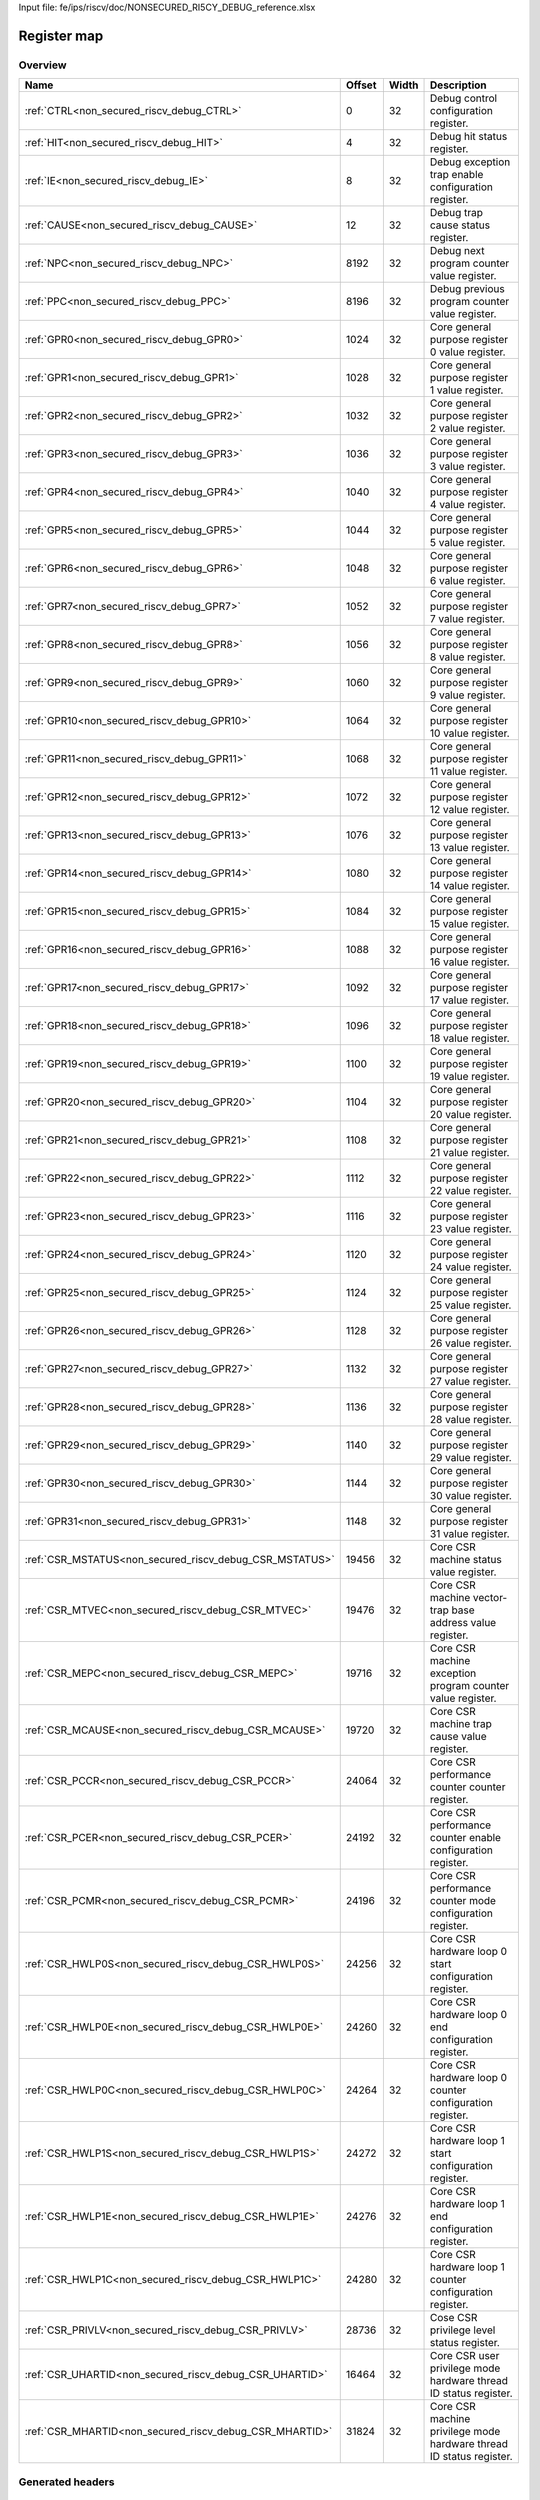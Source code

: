 Input file: fe/ips/riscv/doc/NONSECURED_RI5CY_DEBUG_reference.xlsx

Register map
^^^^^^^^^^^^


Overview
""""""""

.. table:: 

    +-------------------------------------------------------+------+-----+-------------------------------------------------------------------+
    |                         Name                          |Offset|Width|                            Description                            |
    +=======================================================+======+=====+===================================================================+
    |:ref:`CTRL<non_secured_riscv_debug_CTRL>`              |     0|   32|Debug control configuration register.                              |
    +-------------------------------------------------------+------+-----+-------------------------------------------------------------------+
    |:ref:`HIT<non_secured_riscv_debug_HIT>`                |     4|   32|Debug hit status register.                                         |
    +-------------------------------------------------------+------+-----+-------------------------------------------------------------------+
    |:ref:`IE<non_secured_riscv_debug_IE>`                  |     8|   32|Debug exception trap enable configuration register.                |
    +-------------------------------------------------------+------+-----+-------------------------------------------------------------------+
    |:ref:`CAUSE<non_secured_riscv_debug_CAUSE>`            |    12|   32|Debug trap cause status register.                                  |
    +-------------------------------------------------------+------+-----+-------------------------------------------------------------------+
    |:ref:`NPC<non_secured_riscv_debug_NPC>`                |  8192|   32|Debug next program counter value register.                         |
    +-------------------------------------------------------+------+-----+-------------------------------------------------------------------+
    |:ref:`PPC<non_secured_riscv_debug_PPC>`                |  8196|   32|Debug previous program counter value register.                     |
    +-------------------------------------------------------+------+-----+-------------------------------------------------------------------+
    |:ref:`GPR0<non_secured_riscv_debug_GPR0>`              |  1024|   32|Core general purpose register 0 value register.                    |
    +-------------------------------------------------------+------+-----+-------------------------------------------------------------------+
    |:ref:`GPR1<non_secured_riscv_debug_GPR1>`              |  1028|   32|Core general purpose register 1 value register.                    |
    +-------------------------------------------------------+------+-----+-------------------------------------------------------------------+
    |:ref:`GPR2<non_secured_riscv_debug_GPR2>`              |  1032|   32|Core general purpose register 2 value register.                    |
    +-------------------------------------------------------+------+-----+-------------------------------------------------------------------+
    |:ref:`GPR3<non_secured_riscv_debug_GPR3>`              |  1036|   32|Core general purpose register 3 value register.                    |
    +-------------------------------------------------------+------+-----+-------------------------------------------------------------------+
    |:ref:`GPR4<non_secured_riscv_debug_GPR4>`              |  1040|   32|Core general purpose register 4 value register.                    |
    +-------------------------------------------------------+------+-----+-------------------------------------------------------------------+
    |:ref:`GPR5<non_secured_riscv_debug_GPR5>`              |  1044|   32|Core general purpose register 5 value register.                    |
    +-------------------------------------------------------+------+-----+-------------------------------------------------------------------+
    |:ref:`GPR6<non_secured_riscv_debug_GPR6>`              |  1048|   32|Core general purpose register 6 value register.                    |
    +-------------------------------------------------------+------+-----+-------------------------------------------------------------------+
    |:ref:`GPR7<non_secured_riscv_debug_GPR7>`              |  1052|   32|Core general purpose register 7 value register.                    |
    +-------------------------------------------------------+------+-----+-------------------------------------------------------------------+
    |:ref:`GPR8<non_secured_riscv_debug_GPR8>`              |  1056|   32|Core general purpose register 8 value register.                    |
    +-------------------------------------------------------+------+-----+-------------------------------------------------------------------+
    |:ref:`GPR9<non_secured_riscv_debug_GPR9>`              |  1060|   32|Core general purpose register 9 value register.                    |
    +-------------------------------------------------------+------+-----+-------------------------------------------------------------------+
    |:ref:`GPR10<non_secured_riscv_debug_GPR10>`            |  1064|   32|Core general purpose register 10 value register.                   |
    +-------------------------------------------------------+------+-----+-------------------------------------------------------------------+
    |:ref:`GPR11<non_secured_riscv_debug_GPR11>`            |  1068|   32|Core general purpose register 11 value register.                   |
    +-------------------------------------------------------+------+-----+-------------------------------------------------------------------+
    |:ref:`GPR12<non_secured_riscv_debug_GPR12>`            |  1072|   32|Core general purpose register 12 value register.                   |
    +-------------------------------------------------------+------+-----+-------------------------------------------------------------------+
    |:ref:`GPR13<non_secured_riscv_debug_GPR13>`            |  1076|   32|Core general purpose register 13 value register.                   |
    +-------------------------------------------------------+------+-----+-------------------------------------------------------------------+
    |:ref:`GPR14<non_secured_riscv_debug_GPR14>`            |  1080|   32|Core general purpose register 14 value register.                   |
    +-------------------------------------------------------+------+-----+-------------------------------------------------------------------+
    |:ref:`GPR15<non_secured_riscv_debug_GPR15>`            |  1084|   32|Core general purpose register 15 value register.                   |
    +-------------------------------------------------------+------+-----+-------------------------------------------------------------------+
    |:ref:`GPR16<non_secured_riscv_debug_GPR16>`            |  1088|   32|Core general purpose register 16 value register.                   |
    +-------------------------------------------------------+------+-----+-------------------------------------------------------------------+
    |:ref:`GPR17<non_secured_riscv_debug_GPR17>`            |  1092|   32|Core general purpose register 17 value register.                   |
    +-------------------------------------------------------+------+-----+-------------------------------------------------------------------+
    |:ref:`GPR18<non_secured_riscv_debug_GPR18>`            |  1096|   32|Core general purpose register 18 value register.                   |
    +-------------------------------------------------------+------+-----+-------------------------------------------------------------------+
    |:ref:`GPR19<non_secured_riscv_debug_GPR19>`            |  1100|   32|Core general purpose register 19 value register.                   |
    +-------------------------------------------------------+------+-----+-------------------------------------------------------------------+
    |:ref:`GPR20<non_secured_riscv_debug_GPR20>`            |  1104|   32|Core general purpose register 20 value register.                   |
    +-------------------------------------------------------+------+-----+-------------------------------------------------------------------+
    |:ref:`GPR21<non_secured_riscv_debug_GPR21>`            |  1108|   32|Core general purpose register 21 value register.                   |
    +-------------------------------------------------------+------+-----+-------------------------------------------------------------------+
    |:ref:`GPR22<non_secured_riscv_debug_GPR22>`            |  1112|   32|Core general purpose register 22 value register.                   |
    +-------------------------------------------------------+------+-----+-------------------------------------------------------------------+
    |:ref:`GPR23<non_secured_riscv_debug_GPR23>`            |  1116|   32|Core general purpose register 23 value register.                   |
    +-------------------------------------------------------+------+-----+-------------------------------------------------------------------+
    |:ref:`GPR24<non_secured_riscv_debug_GPR24>`            |  1120|   32|Core general purpose register 24 value register.                   |
    +-------------------------------------------------------+------+-----+-------------------------------------------------------------------+
    |:ref:`GPR25<non_secured_riscv_debug_GPR25>`            |  1124|   32|Core general purpose register 25 value register.                   |
    +-------------------------------------------------------+------+-----+-------------------------------------------------------------------+
    |:ref:`GPR26<non_secured_riscv_debug_GPR26>`            |  1128|   32|Core general purpose register 26 value register.                   |
    +-------------------------------------------------------+------+-----+-------------------------------------------------------------------+
    |:ref:`GPR27<non_secured_riscv_debug_GPR27>`            |  1132|   32|Core general purpose register 27 value register.                   |
    +-------------------------------------------------------+------+-----+-------------------------------------------------------------------+
    |:ref:`GPR28<non_secured_riscv_debug_GPR28>`            |  1136|   32|Core general purpose register 28 value register.                   |
    +-------------------------------------------------------+------+-----+-------------------------------------------------------------------+
    |:ref:`GPR29<non_secured_riscv_debug_GPR29>`            |  1140|   32|Core general purpose register 29 value register.                   |
    +-------------------------------------------------------+------+-----+-------------------------------------------------------------------+
    |:ref:`GPR30<non_secured_riscv_debug_GPR30>`            |  1144|   32|Core general purpose register 30 value register.                   |
    +-------------------------------------------------------+------+-----+-------------------------------------------------------------------+
    |:ref:`GPR31<non_secured_riscv_debug_GPR31>`            |  1148|   32|Core general purpose register 31 value register.                   |
    +-------------------------------------------------------+------+-----+-------------------------------------------------------------------+
    |:ref:`CSR_MSTATUS<non_secured_riscv_debug_CSR_MSTATUS>`| 19456|   32|Core CSR machine status value register.                            |
    +-------------------------------------------------------+------+-----+-------------------------------------------------------------------+
    |:ref:`CSR_MTVEC<non_secured_riscv_debug_CSR_MTVEC>`    | 19476|   32|Core CSR machine vector-trap base address value register.          |
    +-------------------------------------------------------+------+-----+-------------------------------------------------------------------+
    |:ref:`CSR_MEPC<non_secured_riscv_debug_CSR_MEPC>`      | 19716|   32|Core CSR machine exception program counter value register.         |
    +-------------------------------------------------------+------+-----+-------------------------------------------------------------------+
    |:ref:`CSR_MCAUSE<non_secured_riscv_debug_CSR_MCAUSE>`  | 19720|   32|Core CSR machine trap cause value register.                        |
    +-------------------------------------------------------+------+-----+-------------------------------------------------------------------+
    |:ref:`CSR_PCCR<non_secured_riscv_debug_CSR_PCCR>`      | 24064|   32|Core CSR performance counter counter register.                     |
    +-------------------------------------------------------+------+-----+-------------------------------------------------------------------+
    |:ref:`CSR_PCER<non_secured_riscv_debug_CSR_PCER>`      | 24192|   32|Core CSR performance counter enable configuration register.        |
    +-------------------------------------------------------+------+-----+-------------------------------------------------------------------+
    |:ref:`CSR_PCMR<non_secured_riscv_debug_CSR_PCMR>`      | 24196|   32|Core CSR performance counter mode configuration register.          |
    +-------------------------------------------------------+------+-----+-------------------------------------------------------------------+
    |:ref:`CSR_HWLP0S<non_secured_riscv_debug_CSR_HWLP0S>`  | 24256|   32|Core CSR hardware loop 0 start configuration register.             |
    +-------------------------------------------------------+------+-----+-------------------------------------------------------------------+
    |:ref:`CSR_HWLP0E<non_secured_riscv_debug_CSR_HWLP0E>`  | 24260|   32|Core CSR hardware loop 0 end configuration register.               |
    +-------------------------------------------------------+------+-----+-------------------------------------------------------------------+
    |:ref:`CSR_HWLP0C<non_secured_riscv_debug_CSR_HWLP0C>`  | 24264|   32|Core CSR hardware loop 0 counter configuration register.           |
    +-------------------------------------------------------+------+-----+-------------------------------------------------------------------+
    |:ref:`CSR_HWLP1S<non_secured_riscv_debug_CSR_HWLP1S>`  | 24272|   32|Core CSR hardware loop 1 start configuration register.             |
    +-------------------------------------------------------+------+-----+-------------------------------------------------------------------+
    |:ref:`CSR_HWLP1E<non_secured_riscv_debug_CSR_HWLP1E>`  | 24276|   32|Core CSR hardware loop 1 end configuration register.               |
    +-------------------------------------------------------+------+-----+-------------------------------------------------------------------+
    |:ref:`CSR_HWLP1C<non_secured_riscv_debug_CSR_HWLP1C>`  | 24280|   32|Core CSR hardware loop 1 counter configuration register.           |
    +-------------------------------------------------------+------+-----+-------------------------------------------------------------------+
    |:ref:`CSR_PRIVLV<non_secured_riscv_debug_CSR_PRIVLV>`  | 28736|   32|Cose CSR privilege level status register.                          |
    +-------------------------------------------------------+------+-----+-------------------------------------------------------------------+
    |:ref:`CSR_UHARTID<non_secured_riscv_debug_CSR_UHARTID>`| 16464|   32|Core CSR user privilege mode hardware thread ID status register.   |
    +-------------------------------------------------------+------+-----+-------------------------------------------------------------------+
    |:ref:`CSR_MHARTID<non_secured_riscv_debug_CSR_MHARTID>`| 31824|   32|Core CSR machine privilege mode hardware thread ID status register.|
    +-------------------------------------------------------+------+-----+-------------------------------------------------------------------+

Generated headers
"""""""""""""""""


.. toggle-header::
    :header: *Register map C offsets*

    .. code-block:: c

        
                // Debug control configuration register.
                #define NON_SECURED_RISCV_DEBUG_CTRL_OFFSET      0x0
        
                // Debug hit status register.
                #define NON_SECURED_RISCV_DEBUG_HIT_OFFSET       0x4
        
                // Debug exception trap enable configuration register.
                #define NON_SECURED_RISCV_DEBUG_IE_OFFSET        0x8
        
                // Debug trap cause status register.
                #define NON_SECURED_RISCV_DEBUG_CAUSE_OFFSET     0xc
        
                // Debug next program counter value register.
                #define NON_SECURED_RISCV_DEBUG_NPC_OFFSET       0x2000
        
                // Debug previous program counter value register.
                #define NON_SECURED_RISCV_DEBUG_PPC_OFFSET       0x2004
        
                // Core general purpose register 0 value register.
                #define NON_SECURED_RISCV_DEBUG_GPR0_OFFSET      0x400
        
                // Core general purpose register 1 value register.
                #define NON_SECURED_RISCV_DEBUG_GPR1_OFFSET      0x404
        
                // Core general purpose register 2 value register.
                #define NON_SECURED_RISCV_DEBUG_GPR2_OFFSET      0x408
        
                // Core general purpose register 3 value register.
                #define NON_SECURED_RISCV_DEBUG_GPR3_OFFSET      0x40c
        
                // Core general purpose register 4 value register.
                #define NON_SECURED_RISCV_DEBUG_GPR4_OFFSET      0x410
        
                // Core general purpose register 5 value register.
                #define NON_SECURED_RISCV_DEBUG_GPR5_OFFSET      0x414
        
                // Core general purpose register 6 value register.
                #define NON_SECURED_RISCV_DEBUG_GPR6_OFFSET      0x418
        
                // Core general purpose register 7 value register.
                #define NON_SECURED_RISCV_DEBUG_GPR7_OFFSET      0x41c
        
                // Core general purpose register 8 value register.
                #define NON_SECURED_RISCV_DEBUG_GPR8_OFFSET      0x420
        
                // Core general purpose register 9 value register.
                #define NON_SECURED_RISCV_DEBUG_GPR9_OFFSET      0x424
        
                // Core general purpose register 10 value register.
                #define NON_SECURED_RISCV_DEBUG_GPR10_OFFSET     0x428
        
                // Core general purpose register 11 value register.
                #define NON_SECURED_RISCV_DEBUG_GPR11_OFFSET     0x42c
        
                // Core general purpose register 12 value register.
                #define NON_SECURED_RISCV_DEBUG_GPR12_OFFSET     0x430
        
                // Core general purpose register 13 value register.
                #define NON_SECURED_RISCV_DEBUG_GPR13_OFFSET     0x434
        
                // Core general purpose register 14 value register.
                #define NON_SECURED_RISCV_DEBUG_GPR14_OFFSET     0x438
        
                // Core general purpose register 15 value register.
                #define NON_SECURED_RISCV_DEBUG_GPR15_OFFSET     0x43c
        
                // Core general purpose register 16 value register.
                #define NON_SECURED_RISCV_DEBUG_GPR16_OFFSET     0x440
        
                // Core general purpose register 17 value register.
                #define NON_SECURED_RISCV_DEBUG_GPR17_OFFSET     0x444
        
                // Core general purpose register 18 value register.
                #define NON_SECURED_RISCV_DEBUG_GPR18_OFFSET     0x448
        
                // Core general purpose register 19 value register.
                #define NON_SECURED_RISCV_DEBUG_GPR19_OFFSET     0x44c
        
                // Core general purpose register 20 value register.
                #define NON_SECURED_RISCV_DEBUG_GPR20_OFFSET     0x450
        
                // Core general purpose register 21 value register.
                #define NON_SECURED_RISCV_DEBUG_GPR21_OFFSET     0x454
        
                // Core general purpose register 22 value register.
                #define NON_SECURED_RISCV_DEBUG_GPR22_OFFSET     0x458
        
                // Core general purpose register 23 value register.
                #define NON_SECURED_RISCV_DEBUG_GPR23_OFFSET     0x45c
        
                // Core general purpose register 24 value register.
                #define NON_SECURED_RISCV_DEBUG_GPR24_OFFSET     0x460
        
                // Core general purpose register 25 value register.
                #define NON_SECURED_RISCV_DEBUG_GPR25_OFFSET     0x464
        
                // Core general purpose register 26 value register.
                #define NON_SECURED_RISCV_DEBUG_GPR26_OFFSET     0x468
        
                // Core general purpose register 27 value register.
                #define NON_SECURED_RISCV_DEBUG_GPR27_OFFSET     0x46c
        
                // Core general purpose register 28 value register.
                #define NON_SECURED_RISCV_DEBUG_GPR28_OFFSET     0x470
        
                // Core general purpose register 29 value register.
                #define NON_SECURED_RISCV_DEBUG_GPR29_OFFSET     0x474
        
                // Core general purpose register 30 value register.
                #define NON_SECURED_RISCV_DEBUG_GPR30_OFFSET     0x478
        
                // Core general purpose register 31 value register.
                #define NON_SECURED_RISCV_DEBUG_GPR31_OFFSET     0x47c
        
                // Core CSR machine status value register.
                #define NON_SECURED_RISCV_DEBUG_CSR_MSTATUS_OFFSET 0x4c00
        
                // Core CSR machine vector-trap base address value register.
                #define NON_SECURED_RISCV_DEBUG_CSR_MTVEC_OFFSET 0x4c14
        
                // Core CSR machine exception program counter value register.
                #define NON_SECURED_RISCV_DEBUG_CSR_MEPC_OFFSET  0x4d04
        
                // Core CSR machine trap cause value register.
                #define NON_SECURED_RISCV_DEBUG_CSR_MCAUSE_OFFSET 0x4d08
        
                // Core CSR performance counter counter register.
                #define NON_SECURED_RISCV_DEBUG_CSR_PCCR_OFFSET  0x5e00
        
                // Core CSR performance counter enable configuration register.
                #define NON_SECURED_RISCV_DEBUG_CSR_PCER_OFFSET  0x5e80
        
                // Core CSR performance counter mode configuration register.
                #define NON_SECURED_RISCV_DEBUG_CSR_PCMR_OFFSET  0x5e84
        
                // Core CSR hardware loop 0 start configuration register.
                #define NON_SECURED_RISCV_DEBUG_CSR_HWLP0S_OFFSET 0x5ec0
        
                // Core CSR hardware loop 0 end configuration register.
                #define NON_SECURED_RISCV_DEBUG_CSR_HWLP0E_OFFSET 0x5ec4
        
                // Core CSR hardware loop 0 counter configuration register.
                #define NON_SECURED_RISCV_DEBUG_CSR_HWLP0C_OFFSET 0x5ec8
        
                // Core CSR hardware loop 1 start configuration register.
                #define NON_SECURED_RISCV_DEBUG_CSR_HWLP1S_OFFSET 0x5ed0
        
                // Core CSR hardware loop 1 end configuration register.
                #define NON_SECURED_RISCV_DEBUG_CSR_HWLP1E_OFFSET 0x5ed4
        
                // Core CSR hardware loop 1 counter configuration register.
                #define NON_SECURED_RISCV_DEBUG_CSR_HWLP1C_OFFSET 0x5ed8
        
                // Cose CSR privilege level status register.
                #define NON_SECURED_RISCV_DEBUG_CSR_PRIVLV_OFFSET 0x7040
        
                // Core CSR user privilege mode hardware thread ID status register.
                #define NON_SECURED_RISCV_DEBUG_CSR_UHARTID_OFFSET 0x4050
        
                // Core CSR machine privilege mode hardware thread ID status register.
                #define NON_SECURED_RISCV_DEBUG_CSR_MHARTID_OFFSET 0x7c50

.. toggle-header::
    :header: *Register accessors*

    .. code-block:: c


        static inline uint32_t non_secured_riscv_debug_ctrl_get(uint32_t base);
        static inline void non_secured_riscv_debug_ctrl_set(uint32_t base, uint32_t value);

        static inline uint32_t non_secured_riscv_debug_hit_get(uint32_t base);
        static inline void non_secured_riscv_debug_hit_set(uint32_t base, uint32_t value);

        static inline uint32_t non_secured_riscv_debug_ie_get(uint32_t base);
        static inline void non_secured_riscv_debug_ie_set(uint32_t base, uint32_t value);

        static inline uint32_t non_secured_riscv_debug_cause_get(uint32_t base);
        static inline void non_secured_riscv_debug_cause_set(uint32_t base, uint32_t value);

        static inline uint32_t non_secured_riscv_debug_npc_get(uint32_t base);
        static inline void non_secured_riscv_debug_npc_set(uint32_t base, uint32_t value);

        static inline uint32_t non_secured_riscv_debug_ppc_get(uint32_t base);
        static inline void non_secured_riscv_debug_ppc_set(uint32_t base, uint32_t value);

        static inline uint32_t non_secured_riscv_debug_gpr0_get(uint32_t base);
        static inline void non_secured_riscv_debug_gpr0_set(uint32_t base, uint32_t value);

        static inline uint32_t non_secured_riscv_debug_gpr1_get(uint32_t base);
        static inline void non_secured_riscv_debug_gpr1_set(uint32_t base, uint32_t value);

        static inline uint32_t non_secured_riscv_debug_gpr2_get(uint32_t base);
        static inline void non_secured_riscv_debug_gpr2_set(uint32_t base, uint32_t value);

        static inline uint32_t non_secured_riscv_debug_gpr3_get(uint32_t base);
        static inline void non_secured_riscv_debug_gpr3_set(uint32_t base, uint32_t value);

        static inline uint32_t non_secured_riscv_debug_gpr4_get(uint32_t base);
        static inline void non_secured_riscv_debug_gpr4_set(uint32_t base, uint32_t value);

        static inline uint32_t non_secured_riscv_debug_gpr5_get(uint32_t base);
        static inline void non_secured_riscv_debug_gpr5_set(uint32_t base, uint32_t value);

        static inline uint32_t non_secured_riscv_debug_gpr6_get(uint32_t base);
        static inline void non_secured_riscv_debug_gpr6_set(uint32_t base, uint32_t value);

        static inline uint32_t non_secured_riscv_debug_gpr7_get(uint32_t base);
        static inline void non_secured_riscv_debug_gpr7_set(uint32_t base, uint32_t value);

        static inline uint32_t non_secured_riscv_debug_gpr8_get(uint32_t base);
        static inline void non_secured_riscv_debug_gpr8_set(uint32_t base, uint32_t value);

        static inline uint32_t non_secured_riscv_debug_gpr9_get(uint32_t base);
        static inline void non_secured_riscv_debug_gpr9_set(uint32_t base, uint32_t value);

        static inline uint32_t non_secured_riscv_debug_gpr10_get(uint32_t base);
        static inline void non_secured_riscv_debug_gpr10_set(uint32_t base, uint32_t value);

        static inline uint32_t non_secured_riscv_debug_gpr11_get(uint32_t base);
        static inline void non_secured_riscv_debug_gpr11_set(uint32_t base, uint32_t value);

        static inline uint32_t non_secured_riscv_debug_gpr12_get(uint32_t base);
        static inline void non_secured_riscv_debug_gpr12_set(uint32_t base, uint32_t value);

        static inline uint32_t non_secured_riscv_debug_gpr13_get(uint32_t base);
        static inline void non_secured_riscv_debug_gpr13_set(uint32_t base, uint32_t value);

        static inline uint32_t non_secured_riscv_debug_gpr14_get(uint32_t base);
        static inline void non_secured_riscv_debug_gpr14_set(uint32_t base, uint32_t value);

        static inline uint32_t non_secured_riscv_debug_gpr15_get(uint32_t base);
        static inline void non_secured_riscv_debug_gpr15_set(uint32_t base, uint32_t value);

        static inline uint32_t non_secured_riscv_debug_gpr16_get(uint32_t base);
        static inline void non_secured_riscv_debug_gpr16_set(uint32_t base, uint32_t value);

        static inline uint32_t non_secured_riscv_debug_gpr17_get(uint32_t base);
        static inline void non_secured_riscv_debug_gpr17_set(uint32_t base, uint32_t value);

        static inline uint32_t non_secured_riscv_debug_gpr18_get(uint32_t base);
        static inline void non_secured_riscv_debug_gpr18_set(uint32_t base, uint32_t value);

        static inline uint32_t non_secured_riscv_debug_gpr19_get(uint32_t base);
        static inline void non_secured_riscv_debug_gpr19_set(uint32_t base, uint32_t value);

        static inline uint32_t non_secured_riscv_debug_gpr20_get(uint32_t base);
        static inline void non_secured_riscv_debug_gpr20_set(uint32_t base, uint32_t value);

        static inline uint32_t non_secured_riscv_debug_gpr21_get(uint32_t base);
        static inline void non_secured_riscv_debug_gpr21_set(uint32_t base, uint32_t value);

        static inline uint32_t non_secured_riscv_debug_gpr22_get(uint32_t base);
        static inline void non_secured_riscv_debug_gpr22_set(uint32_t base, uint32_t value);

        static inline uint32_t non_secured_riscv_debug_gpr23_get(uint32_t base);
        static inline void non_secured_riscv_debug_gpr23_set(uint32_t base, uint32_t value);

        static inline uint32_t non_secured_riscv_debug_gpr24_get(uint32_t base);
        static inline void non_secured_riscv_debug_gpr24_set(uint32_t base, uint32_t value);

        static inline uint32_t non_secured_riscv_debug_gpr25_get(uint32_t base);
        static inline void non_secured_riscv_debug_gpr25_set(uint32_t base, uint32_t value);

        static inline uint32_t non_secured_riscv_debug_gpr26_get(uint32_t base);
        static inline void non_secured_riscv_debug_gpr26_set(uint32_t base, uint32_t value);

        static inline uint32_t non_secured_riscv_debug_gpr27_get(uint32_t base);
        static inline void non_secured_riscv_debug_gpr27_set(uint32_t base, uint32_t value);

        static inline uint32_t non_secured_riscv_debug_gpr28_get(uint32_t base);
        static inline void non_secured_riscv_debug_gpr28_set(uint32_t base, uint32_t value);

        static inline uint32_t non_secured_riscv_debug_gpr29_get(uint32_t base);
        static inline void non_secured_riscv_debug_gpr29_set(uint32_t base, uint32_t value);

        static inline uint32_t non_secured_riscv_debug_gpr30_get(uint32_t base);
        static inline void non_secured_riscv_debug_gpr30_set(uint32_t base, uint32_t value);

        static inline uint32_t non_secured_riscv_debug_gpr31_get(uint32_t base);
        static inline void non_secured_riscv_debug_gpr31_set(uint32_t base, uint32_t value);

        static inline uint32_t non_secured_riscv_debug_csr_mstatus_get(uint32_t base);
        static inline void non_secured_riscv_debug_csr_mstatus_set(uint32_t base, uint32_t value);

        static inline uint32_t non_secured_riscv_debug_csr_mtvec_get(uint32_t base);
        static inline void non_secured_riscv_debug_csr_mtvec_set(uint32_t base, uint32_t value);

        static inline uint32_t non_secured_riscv_debug_csr_mepc_get(uint32_t base);
        static inline void non_secured_riscv_debug_csr_mepc_set(uint32_t base, uint32_t value);

        static inline uint32_t non_secured_riscv_debug_csr_mcause_get(uint32_t base);
        static inline void non_secured_riscv_debug_csr_mcause_set(uint32_t base, uint32_t value);

        static inline uint32_t non_secured_riscv_debug_csr_pccr_get(uint32_t base);
        static inline void non_secured_riscv_debug_csr_pccr_set(uint32_t base, uint32_t value);

        static inline uint32_t non_secured_riscv_debug_csr_pcer_get(uint32_t base);
        static inline void non_secured_riscv_debug_csr_pcer_set(uint32_t base, uint32_t value);

        static inline uint32_t non_secured_riscv_debug_csr_pcmr_get(uint32_t base);
        static inline void non_secured_riscv_debug_csr_pcmr_set(uint32_t base, uint32_t value);

        static inline uint32_t non_secured_riscv_debug_csr_hwlp0s_get(uint32_t base);
        static inline void non_secured_riscv_debug_csr_hwlp0s_set(uint32_t base, uint32_t value);

        static inline uint32_t non_secured_riscv_debug_csr_hwlp0e_get(uint32_t base);
        static inline void non_secured_riscv_debug_csr_hwlp0e_set(uint32_t base, uint32_t value);

        static inline uint32_t non_secured_riscv_debug_csr_hwlp0c_get(uint32_t base);
        static inline void non_secured_riscv_debug_csr_hwlp0c_set(uint32_t base, uint32_t value);

        static inline uint32_t non_secured_riscv_debug_csr_hwlp1s_get(uint32_t base);
        static inline void non_secured_riscv_debug_csr_hwlp1s_set(uint32_t base, uint32_t value);

        static inline uint32_t non_secured_riscv_debug_csr_hwlp1e_get(uint32_t base);
        static inline void non_secured_riscv_debug_csr_hwlp1e_set(uint32_t base, uint32_t value);

        static inline uint32_t non_secured_riscv_debug_csr_hwlp1c_get(uint32_t base);
        static inline void non_secured_riscv_debug_csr_hwlp1c_set(uint32_t base, uint32_t value);

        static inline uint32_t non_secured_riscv_debug_csr_privlv_get(uint32_t base);
        static inline void non_secured_riscv_debug_csr_privlv_set(uint32_t base, uint32_t value);

        static inline uint32_t non_secured_riscv_debug_csr_uhartid_get(uint32_t base);
        static inline void non_secured_riscv_debug_csr_uhartid_set(uint32_t base, uint32_t value);

        static inline uint32_t non_secured_riscv_debug_csr_mhartid_get(uint32_t base);
        static inline void non_secured_riscv_debug_csr_mhartid_set(uint32_t base, uint32_t value);

.. toggle-header::
    :header: *Register fields defines*

    .. code-block:: c

        
        // Single step mode configuration bitfield: - 1b0: disabled - 1b1: enabled (access: R/W)
        #define NON_SECURED_RISCV_DEBUG_CTRL_SSTE_BIT                        0
        #define NON_SECURED_RISCV_DEBUG_CTRL_SSTE_WIDTH                      1
        #define NON_SECURED_RISCV_DEBUG_CTRL_SSTE_MASK                       0x1
        #define NON_SECURED_RISCV_DEBUG_CTRL_SSTE_RESET                      0x0
        
        // Debug mode status bitfield: - 1'b0: running mode - 1'b1: debug mode (access: R)
        #define NON_SECURED_RISCV_DEBUG_CTRL_HALT_BIT                        16
        #define NON_SECURED_RISCV_DEBUG_CTRL_HALT_WIDTH                      1
        #define NON_SECURED_RISCV_DEBUG_CTRL_HALT_MASK                       0x10000
        #define NON_SECURED_RISCV_DEBUG_CTRL_HALT_RESET                      0x0
        
        // Single step hit status bitfield: - 1'b0: single step mode disabled - 1'b1: single step mode enabled Sticky bit that must be cleared by external debugger. (access: R/W)
        #define NON_SECURED_RISCV_DEBUG_HIT_SSTH_BIT                         0
        #define NON_SECURED_RISCV_DEBUG_HIT_SSTH_WIDTH                       1
        #define NON_SECURED_RISCV_DEBUG_HIT_SSTH_MASK                        0x1
        #define NON_SECURED_RISCV_DEBUG_HIT_SSTH_RESET                       0x0
        
        // Sleep mode status bitfield: - 1'b0: core is in running state - 1'b1: core is in sleeping state and waits for en event to wake up (access: R)
        #define NON_SECURED_RISCV_DEBUG_HIT_SLEEP_BIT                        16
        #define NON_SECURED_RISCV_DEBUG_HIT_SLEEP_WIDTH                      1
        #define NON_SECURED_RISCV_DEBUG_HIT_SLEEP_MASK                       0x10000
        #define NON_SECURED_RISCV_DEBUG_HIT_SLEEP_RESET                      0x0
        
        // Illegal instruction trap configuration bitfield: - 1'b0: normal exception behavior mode - 1'b1: exception causes trap and core switch into debug mode (access: R/W)
        #define NON_SECURED_RISCV_DEBUG_IE_EILL_BIT                          2
        #define NON_SECURED_RISCV_DEBUG_IE_EILL_WIDTH                        1
        #define NON_SECURED_RISCV_DEBUG_IE_EILL_MASK                         0x4
        #define NON_SECURED_RISCV_DEBUG_IE_EILL_RESET                        0x0
        
        // Environment break trap configuration bitfield: - 1'b0: normal exception behavior mode - 1'b1: exception causes trap and core switch into debug mode (access: R/W)
        #define NON_SECURED_RISCV_DEBUG_IE_EBRK_BIT                          3
        #define NON_SECURED_RISCV_DEBUG_IE_EBRK_WIDTH                        1
        #define NON_SECURED_RISCV_DEBUG_IE_EBRK_MASK                         0x8
        #define NON_SECURED_RISCV_DEBUG_IE_EBRK_RESET                        0x0
        
        // Load/store access fault trap configuration bitfield: - 1'b0: normal exception behavior mode - 1'b1: exception causes trap and core switch into debug mode (access: R/W)
        #define NON_SECURED_RISCV_DEBUG_IE_ELSU_BIT                          5
        #define NON_SECURED_RISCV_DEBUG_IE_ELSU_WIDTH                        1
        #define NON_SECURED_RISCV_DEBUG_IE_ELSU_MASK                         0x20
        #define NON_SECURED_RISCV_DEBUG_IE_ELSU_RESET                        0x0
        
        // Load/store access fault trap configuration bitfield: - 1'b0: normal exception behavior mode - 1'b1: exception causes trap and core switch into debug mode This bitfield is redondant to ELSU bitfield. (access: R/W)
        #define NON_SECURED_RISCV_DEBUG_IE_ELSU_DUP_BIT                      7
        #define NON_SECURED_RISCV_DEBUG_IE_ELSU_DUP_WIDTH                    1
        #define NON_SECURED_RISCV_DEBUG_IE_ELSU_DUP_MASK                     0x80
        #define NON_SECURED_RISCV_DEBUG_IE_ELSU_DUP_RESET                    0x0
        
        // Environment call trap configuration bitfield: - 1'b0: normal exception behavior mode - 1'b1: exception causes trap and core switch into debug mode (access: R/W)
        #define NON_SECURED_RISCV_DEBUG_IE_ECALL_BIT                         11
        #define NON_SECURED_RISCV_DEBUG_IE_ECALL_WIDTH                       1
        #define NON_SECURED_RISCV_DEBUG_IE_ECALL_MASK                        0x800
        #define NON_SECURED_RISCV_DEBUG_IE_ECALL_RESET                       0x0
        
        // Exception ID bitfield. (access: R)
        #define NON_SECURED_RISCV_DEBUG_CAUSE_CAUSE_BIT                      0
        #define NON_SECURED_RISCV_DEBUG_CAUSE_CAUSE_WIDTH                    5
        #define NON_SECURED_RISCV_DEBUG_CAUSE_CAUSE_MASK                     0x1f
        #define NON_SECURED_RISCV_DEBUG_CAUSE_CAUSE_RESET                    0x0
        
        // Core in debug mode due to interrupt trap status bitfield: - 1'b0: false - 1'b1: true (access: R)
        #define NON_SECURED_RISCV_DEBUG_CAUSE_IRQ_BIT                        31
        #define NON_SECURED_RISCV_DEBUG_CAUSE_IRQ_WIDTH                      1
        #define NON_SECURED_RISCV_DEBUG_CAUSE_IRQ_MASK                       0x80000000
        #define NON_SECURED_RISCV_DEBUG_CAUSE_IRQ_RESET                      0x0
        
        // Next program counter value bitfield. (access: R/W)
        #define NON_SECURED_RISCV_DEBUG_NPC_NPC_BIT                          0
        #define NON_SECURED_RISCV_DEBUG_NPC_NPC_WIDTH                        32
        #define NON_SECURED_RISCV_DEBUG_NPC_NPC_MASK                         0xffffffff
        #define NON_SECURED_RISCV_DEBUG_NPC_NPC_RESET                        0x0
        
        // Previous program counter value bitfield. (access: R)
        #define NON_SECURED_RISCV_DEBUG_PPC_PPC_BIT                          0
        #define NON_SECURED_RISCV_DEBUG_PPC_PPC_WIDTH                        32
        #define NON_SECURED_RISCV_DEBUG_PPC_PPC_MASK                         0xffffffff
        #define NON_SECURED_RISCV_DEBUG_PPC_PPC_RESET                        0x0
        
        // General purpose register 0 value bitfield. (access: R/W)
        #define NON_SECURED_RISCV_DEBUG_GPR0_GPR0_BIT                        0
        #define NON_SECURED_RISCV_DEBUG_GPR0_GPR0_WIDTH                      32
        #define NON_SECURED_RISCV_DEBUG_GPR0_GPR0_MASK                       0xffffffff
        #define NON_SECURED_RISCV_DEBUG_GPR0_GPR0_RESET                      0x0
        
        // General purpose register 1 value bitfield. (access: R/W)
        #define NON_SECURED_RISCV_DEBUG_GPR1_GPR1_BIT                        0
        #define NON_SECURED_RISCV_DEBUG_GPR1_GPR1_WIDTH                      32
        #define NON_SECURED_RISCV_DEBUG_GPR1_GPR1_MASK                       0xffffffff
        #define NON_SECURED_RISCV_DEBUG_GPR1_GPR1_RESET                      0x0
        
        // General purpose register 2 value bitfield. (access: R/W)
        #define NON_SECURED_RISCV_DEBUG_GPR2_GPR2_BIT                        0
        #define NON_SECURED_RISCV_DEBUG_GPR2_GPR2_WIDTH                      32
        #define NON_SECURED_RISCV_DEBUG_GPR2_GPR2_MASK                       0xffffffff
        #define NON_SECURED_RISCV_DEBUG_GPR2_GPR2_RESET                      0x0
        
        // General purpose register 3 value bitfield. (access: R/W)
        #define NON_SECURED_RISCV_DEBUG_GPR3_GPR3_BIT                        0
        #define NON_SECURED_RISCV_DEBUG_GPR3_GPR3_WIDTH                      32
        #define NON_SECURED_RISCV_DEBUG_GPR3_GPR3_MASK                       0xffffffff
        #define NON_SECURED_RISCV_DEBUG_GPR3_GPR3_RESET                      0x0
        
        // General purpose register 4 value bitfield. (access: R/W)
        #define NON_SECURED_RISCV_DEBUG_GPR4_GPR4_BIT                        0
        #define NON_SECURED_RISCV_DEBUG_GPR4_GPR4_WIDTH                      32
        #define NON_SECURED_RISCV_DEBUG_GPR4_GPR4_MASK                       0xffffffff
        #define NON_SECURED_RISCV_DEBUG_GPR4_GPR4_RESET                      0x0
        
        // General purpose register 5 value bitfield. (access: R/W)
        #define NON_SECURED_RISCV_DEBUG_GPR5_GPR5_BIT                        0
        #define NON_SECURED_RISCV_DEBUG_GPR5_GPR5_WIDTH                      32
        #define NON_SECURED_RISCV_DEBUG_GPR5_GPR5_MASK                       0xffffffff
        #define NON_SECURED_RISCV_DEBUG_GPR5_GPR5_RESET                      0x0
        
        // General purpose register 6 value bitfield. (access: R/W)
        #define NON_SECURED_RISCV_DEBUG_GPR6_GPR6_BIT                        0
        #define NON_SECURED_RISCV_DEBUG_GPR6_GPR6_WIDTH                      32
        #define NON_SECURED_RISCV_DEBUG_GPR6_GPR6_MASK                       0xffffffff
        #define NON_SECURED_RISCV_DEBUG_GPR6_GPR6_RESET                      0x0
        
        // General purpose register 7 value bitfield. (access: R/W)
        #define NON_SECURED_RISCV_DEBUG_GPR7_GPR7_BIT                        0
        #define NON_SECURED_RISCV_DEBUG_GPR7_GPR7_WIDTH                      32
        #define NON_SECURED_RISCV_DEBUG_GPR7_GPR7_MASK                       0xffffffff
        #define NON_SECURED_RISCV_DEBUG_GPR7_GPR7_RESET                      0x0
        
        // General purpose register 8 value bitfield. (access: R/W)
        #define NON_SECURED_RISCV_DEBUG_GPR8_GPR8_BIT                        0
        #define NON_SECURED_RISCV_DEBUG_GPR8_GPR8_WIDTH                      32
        #define NON_SECURED_RISCV_DEBUG_GPR8_GPR8_MASK                       0xffffffff
        #define NON_SECURED_RISCV_DEBUG_GPR8_GPR8_RESET                      0x0
        
        // General purpose register 9 value bitfield. (access: R/W)
        #define NON_SECURED_RISCV_DEBUG_GPR9_GPR9_BIT                        0
        #define NON_SECURED_RISCV_DEBUG_GPR9_GPR9_WIDTH                      32
        #define NON_SECURED_RISCV_DEBUG_GPR9_GPR9_MASK                       0xffffffff
        #define NON_SECURED_RISCV_DEBUG_GPR9_GPR9_RESET                      0x0
        
        // General purpose register 10 value bitfield. (access: R/W)
        #define NON_SECURED_RISCV_DEBUG_GPR10_GPR10_BIT                      0
        #define NON_SECURED_RISCV_DEBUG_GPR10_GPR10_WIDTH                    32
        #define NON_SECURED_RISCV_DEBUG_GPR10_GPR10_MASK                     0xffffffff
        #define NON_SECURED_RISCV_DEBUG_GPR10_GPR10_RESET                    0x0
        
        // General purpose register 11 value bitfield. (access: R/W)
        #define NON_SECURED_RISCV_DEBUG_GPR11_GPR11_BIT                      0
        #define NON_SECURED_RISCV_DEBUG_GPR11_GPR11_WIDTH                    32
        #define NON_SECURED_RISCV_DEBUG_GPR11_GPR11_MASK                     0xffffffff
        #define NON_SECURED_RISCV_DEBUG_GPR11_GPR11_RESET                    0x0
        
        // General purpose register 12 value bitfield. (access: R/W)
        #define NON_SECURED_RISCV_DEBUG_GPR12_GPR12_BIT                      0
        #define NON_SECURED_RISCV_DEBUG_GPR12_GPR12_WIDTH                    32
        #define NON_SECURED_RISCV_DEBUG_GPR12_GPR12_MASK                     0xffffffff
        #define NON_SECURED_RISCV_DEBUG_GPR12_GPR12_RESET                    0x0
        
        // General purpose register 13 value bitfield. (access: R/W)
        #define NON_SECURED_RISCV_DEBUG_GPR13_GPR13_BIT                      0
        #define NON_SECURED_RISCV_DEBUG_GPR13_GPR13_WIDTH                    32
        #define NON_SECURED_RISCV_DEBUG_GPR13_GPR13_MASK                     0xffffffff
        #define NON_SECURED_RISCV_DEBUG_GPR13_GPR13_RESET                    0x0
        
        // General purpose register 14 value bitfield. (access: R/W)
        #define NON_SECURED_RISCV_DEBUG_GPR14_GPR14_BIT                      0
        #define NON_SECURED_RISCV_DEBUG_GPR14_GPR14_WIDTH                    32
        #define NON_SECURED_RISCV_DEBUG_GPR14_GPR14_MASK                     0xffffffff
        #define NON_SECURED_RISCV_DEBUG_GPR14_GPR14_RESET                    0x0
        
        // General purpose register 15 value bitfield. (access: R/W)
        #define NON_SECURED_RISCV_DEBUG_GPR15_GPR15_BIT                      0
        #define NON_SECURED_RISCV_DEBUG_GPR15_GPR15_WIDTH                    32
        #define NON_SECURED_RISCV_DEBUG_GPR15_GPR15_MASK                     0xffffffff
        #define NON_SECURED_RISCV_DEBUG_GPR15_GPR15_RESET                    0x0
        
        // General purpose register 16 value bitfield. (access: R/W)
        #define NON_SECURED_RISCV_DEBUG_GPR16_GPR16_BIT                      0
        #define NON_SECURED_RISCV_DEBUG_GPR16_GPR16_WIDTH                    32
        #define NON_SECURED_RISCV_DEBUG_GPR16_GPR16_MASK                     0xffffffff
        #define NON_SECURED_RISCV_DEBUG_GPR16_GPR16_RESET                    0x0
        
        // General purpose register 17 value bitfield. (access: R/W)
        #define NON_SECURED_RISCV_DEBUG_GPR17_GPR17_BIT                      0
        #define NON_SECURED_RISCV_DEBUG_GPR17_GPR17_WIDTH                    32
        #define NON_SECURED_RISCV_DEBUG_GPR17_GPR17_MASK                     0xffffffff
        #define NON_SECURED_RISCV_DEBUG_GPR17_GPR17_RESET                    0x0
        
        // General purpose register 18 value bitfield. (access: R/W)
        #define NON_SECURED_RISCV_DEBUG_GPR18_GPR18_BIT                      0
        #define NON_SECURED_RISCV_DEBUG_GPR18_GPR18_WIDTH                    32
        #define NON_SECURED_RISCV_DEBUG_GPR18_GPR18_MASK                     0xffffffff
        #define NON_SECURED_RISCV_DEBUG_GPR18_GPR18_RESET                    0x0
        
        // General purpose register 19 value bitfield. (access: R/W)
        #define NON_SECURED_RISCV_DEBUG_GPR19_GPR19_BIT                      0
        #define NON_SECURED_RISCV_DEBUG_GPR19_GPR19_WIDTH                    32
        #define NON_SECURED_RISCV_DEBUG_GPR19_GPR19_MASK                     0xffffffff
        #define NON_SECURED_RISCV_DEBUG_GPR19_GPR19_RESET                    0x0
        
        // General purpose register 20 value bitfield. (access: R/W)
        #define NON_SECURED_RISCV_DEBUG_GPR20_GPR20_BIT                      0
        #define NON_SECURED_RISCV_DEBUG_GPR20_GPR20_WIDTH                    32
        #define NON_SECURED_RISCV_DEBUG_GPR20_GPR20_MASK                     0xffffffff
        #define NON_SECURED_RISCV_DEBUG_GPR20_GPR20_RESET                    0x0
        
        // General purpose register 21 value bitfield. (access: R/W)
        #define NON_SECURED_RISCV_DEBUG_GPR21_GPR21_BIT                      0
        #define NON_SECURED_RISCV_DEBUG_GPR21_GPR21_WIDTH                    32
        #define NON_SECURED_RISCV_DEBUG_GPR21_GPR21_MASK                     0xffffffff
        #define NON_SECURED_RISCV_DEBUG_GPR21_GPR21_RESET                    0x0
        
        // General purpose register 22 value bitfield. (access: R/W)
        #define NON_SECURED_RISCV_DEBUG_GPR22_GPR22_BIT                      0
        #define NON_SECURED_RISCV_DEBUG_GPR22_GPR22_WIDTH                    32
        #define NON_SECURED_RISCV_DEBUG_GPR22_GPR22_MASK                     0xffffffff
        #define NON_SECURED_RISCV_DEBUG_GPR22_GPR22_RESET                    0x0
        
        // General purpose register 23 value bitfield. (access: R/W)
        #define NON_SECURED_RISCV_DEBUG_GPR23_GPR23_BIT                      0
        #define NON_SECURED_RISCV_DEBUG_GPR23_GPR23_WIDTH                    32
        #define NON_SECURED_RISCV_DEBUG_GPR23_GPR23_MASK                     0xffffffff
        #define NON_SECURED_RISCV_DEBUG_GPR23_GPR23_RESET                    0x0
        
        // General purpose register 24 value bitfield. (access: R/W)
        #define NON_SECURED_RISCV_DEBUG_GPR24_GPR24_BIT                      0
        #define NON_SECURED_RISCV_DEBUG_GPR24_GPR24_WIDTH                    32
        #define NON_SECURED_RISCV_DEBUG_GPR24_GPR24_MASK                     0xffffffff
        #define NON_SECURED_RISCV_DEBUG_GPR24_GPR24_RESET                    0x0
        
        // General purpose register 25 value bitfield. (access: R/W)
        #define NON_SECURED_RISCV_DEBUG_GPR25_GPR25_BIT                      0
        #define NON_SECURED_RISCV_DEBUG_GPR25_GPR25_WIDTH                    32
        #define NON_SECURED_RISCV_DEBUG_GPR25_GPR25_MASK                     0xffffffff
        #define NON_SECURED_RISCV_DEBUG_GPR25_GPR25_RESET                    0x0
        
        // General purpose register 26 value bitfield. (access: R/W)
        #define NON_SECURED_RISCV_DEBUG_GPR26_GPR26_BIT                      0
        #define NON_SECURED_RISCV_DEBUG_GPR26_GPR26_WIDTH                    32
        #define NON_SECURED_RISCV_DEBUG_GPR26_GPR26_MASK                     0xffffffff
        #define NON_SECURED_RISCV_DEBUG_GPR26_GPR26_RESET                    0x0
        
        // General purpose register 27 value bitfield. (access: R/W)
        #define NON_SECURED_RISCV_DEBUG_GPR27_GPR27_BIT                      0
        #define NON_SECURED_RISCV_DEBUG_GPR27_GPR27_WIDTH                    32
        #define NON_SECURED_RISCV_DEBUG_GPR27_GPR27_MASK                     0xffffffff
        #define NON_SECURED_RISCV_DEBUG_GPR27_GPR27_RESET                    0x0
        
        // General purpose register 28 value bitfield. (access: R/W)
        #define NON_SECURED_RISCV_DEBUG_GPR28_GPR28_BIT                      0
        #define NON_SECURED_RISCV_DEBUG_GPR28_GPR28_WIDTH                    32
        #define NON_SECURED_RISCV_DEBUG_GPR28_GPR28_MASK                     0xffffffff
        #define NON_SECURED_RISCV_DEBUG_GPR28_GPR28_RESET                    0x0
        
        // General purpose register 29 value bitfield. (access: R/W)
        #define NON_SECURED_RISCV_DEBUG_GPR29_GPR29_BIT                      0
        #define NON_SECURED_RISCV_DEBUG_GPR29_GPR29_WIDTH                    32
        #define NON_SECURED_RISCV_DEBUG_GPR29_GPR29_MASK                     0xffffffff
        #define NON_SECURED_RISCV_DEBUG_GPR29_GPR29_RESET                    0x0
        
        // General purpose register 30 value bitfield. (access: R/W)
        #define NON_SECURED_RISCV_DEBUG_GPR30_GPR30_BIT                      0
        #define NON_SECURED_RISCV_DEBUG_GPR30_GPR30_WIDTH                    32
        #define NON_SECURED_RISCV_DEBUG_GPR30_GPR30_MASK                     0xffffffff
        #define NON_SECURED_RISCV_DEBUG_GPR30_GPR30_RESET                    0x0
        
        // General purpose register 31 value bitfield. (access: R/W)
        #define NON_SECURED_RISCV_DEBUG_GPR31_GPR31_BIT                      0
        #define NON_SECURED_RISCV_DEBUG_GPR31_GPR31_WIDTH                    32
        #define NON_SECURED_RISCV_DEBUG_GPR31_GPR31_MASK                     0xffffffff
        #define NON_SECURED_RISCV_DEBUG_GPR31_GPR31_RESET                    0x0
        
        // Machine privilege mode interrupt enable configuration bitfield: - 1'b0: disabled - 1'b1: enabled (access: R/W)
        #define NON_SECURED_RISCV_DEBUG_CSR_MSTATUS_MIE_BIT                  3
        #define NON_SECURED_RISCV_DEBUG_CSR_MSTATUS_MIE_WIDTH                1
        #define NON_SECURED_RISCV_DEBUG_CSR_MSTATUS_MIE_MASK                 0x8
        #define NON_SECURED_RISCV_DEBUG_CSR_MSTATUS_MIE_RESET                0x0
        
        // Machine privilege mode previous interrupt enable value bitfield. When an interrupis encountered, MPIE will store the value existing in MIE. When mret instruction is executed, the value of MPIE is restored into MIE. (access: R/W)
        #define NON_SECURED_RISCV_DEBUG_CSR_MSTATUS_MPIE_BIT                 7
        #define NON_SECURED_RISCV_DEBUG_CSR_MSTATUS_MPIE_WIDTH               1
        #define NON_SECURED_RISCV_DEBUG_CSR_MSTATUS_MPIE_MASK                0x80
        #define NON_SECURED_RISCV_DEBUG_CSR_MSTATUS_MPIE_RESET               0x0
        
        // Hardwired to 2b11. (access: R/W)
        #define NON_SECURED_RISCV_DEBUG_CSR_MSTATUS_MPP_BIT                  11
        #define NON_SECURED_RISCV_DEBUG_CSR_MSTATUS_MPP_WIDTH                2
        #define NON_SECURED_RISCV_DEBUG_CSR_MSTATUS_MPP_MASK                 0x1800
        #define NON_SECURED_RISCV_DEBUG_CSR_MSTATUS_MPP_RESET                0x3
        
        // Machine trap-vector base address value bitfield. (access: R/W)
        #define NON_SECURED_RISCV_DEBUG_CSR_MTVEC_MTVEC_BIT                  8
        #define NON_SECURED_RISCV_DEBUG_CSR_MTVEC_MTVEC_WIDTH                24
        #define NON_SECURED_RISCV_DEBUG_CSR_MTVEC_MTVEC_MASK                 0xffffff00
        #define NON_SECURED_RISCV_DEBUG_CSR_MTVEC_MTVEC_RESET                0x0
        
        // Machine exception program counter value bitfield. When an exception is encountered, the current program counter is saved in MEPC, and the core jumps to the exception address. When an mret instruction is executed, the value from MEPC is restored to the current program counter. (access: R/W)
        #define NON_SECURED_RISCV_DEBUG_CSR_MEPC_MEPC_BIT                    0
        #define NON_SECURED_RISCV_DEBUG_CSR_MEPC_MEPC_WIDTH                  32
        #define NON_SECURED_RISCV_DEBUG_CSR_MEPC_MEPC_MASK                   0xffffffff
        #define NON_SECURED_RISCV_DEBUG_CSR_MEPC_MEPC_RESET                  0x0
        
        // Exception ID bitfield. (access: R)
        #define NON_SECURED_RISCV_DEBUG_CSR_MCAUSE_CAUSE_BIT                 0
        #define NON_SECURED_RISCV_DEBUG_CSR_MCAUSE_CAUSE_WIDTH               5
        #define NON_SECURED_RISCV_DEBUG_CSR_MCAUSE_CAUSE_MASK                0x1f
        #define NON_SECURED_RISCV_DEBUG_CSR_MCAUSE_CAUSE_RESET               0x0
        
        // Core triggered an exception due to interrupt status bitfield: - 1'b0: false - 1'b1: true (access: R)
        #define NON_SECURED_RISCV_DEBUG_CSR_MCAUSE_IRQ_BIT                   31
        #define NON_SECURED_RISCV_DEBUG_CSR_MCAUSE_IRQ_WIDTH                 1
        #define NON_SECURED_RISCV_DEBUG_CSR_MCAUSE_IRQ_MASK                  0x80000000
        #define NON_SECURED_RISCV_DEBUG_CSR_MCAUSE_IRQ_RESET                 0x0
        
        // Program counter counter value bitfield. (access: R/W)
        #define NON_SECURED_RISCV_DEBUG_CSR_PCCR_PCCR_BIT                    0
        #define NON_SECURED_RISCV_DEBUG_CSR_PCCR_PCCR_WIDTH                  32
        #define NON_SECURED_RISCV_DEBUG_CSR_PCCR_PCCR_MASK                   0xffffffff
        #define NON_SECURED_RISCV_DEBUG_CSR_PCCR_PCCR_RESET                  0x0
        
        // See documentation on [RI5CY core](<https://pulp-platform.org//wp-content/uploads/2017/11/ri5cy_user_manual.pdf>) for details. (access: R/W)
        #define NON_SECURED_RISCV_DEBUG_CSR_PCER_PCER_BIT                    0
        #define NON_SECURED_RISCV_DEBUG_CSR_PCER_PCER_WIDTH                  21
        #define NON_SECURED_RISCV_DEBUG_CSR_PCER_PCER_MASK                   0x1fffff
        #define NON_SECURED_RISCV_DEBUG_CSR_PCER_PCER_RESET                  0x0
        
        // Performance counter saturation mode configuration bitfield: - 1'b0: wrap-around mode - 1'b1: saturation mode (access: R/W)
        #define NON_SECURED_RISCV_DEBUG_CSR_PCMR_SAT_BIT                     0
        #define NON_SECURED_RISCV_DEBUG_CSR_PCMR_SAT_WIDTH                   1
        #define NON_SECURED_RISCV_DEBUG_CSR_PCMR_SAT_MASK                    0x1
        #define NON_SECURED_RISCV_DEBUG_CSR_PCMR_SAT_RESET                   0x0
        
        // Performance counter activation configuration bitfield: - 1'b0: disabled - 1'b1: enabled (access: R/W)
        #define NON_SECURED_RISCV_DEBUG_CSR_PCMR_GE_BIT                      1
        #define NON_SECURED_RISCV_DEBUG_CSR_PCMR_GE_WIDTH                    1
        #define NON_SECURED_RISCV_DEBUG_CSR_PCMR_GE_MASK                     0x2
        #define NON_SECURED_RISCV_DEBUG_CSR_PCMR_GE_RESET                    0x0
        
        // Hardware loop start address configuration bitfield. (access: R/W)
        #define NON_SECURED_RISCV_DEBUG_CSR_HWLP0S_START_BIT                 0
        #define NON_SECURED_RISCV_DEBUG_CSR_HWLP0S_START_WIDTH               32
        #define NON_SECURED_RISCV_DEBUG_CSR_HWLP0S_START_MASK                0xffffffff
        #define NON_SECURED_RISCV_DEBUG_CSR_HWLP0S_START_RESET               0x0
        
        // Hardware loop end address configuration bitfield. (access: R/W)
        #define NON_SECURED_RISCV_DEBUG_CSR_HWLP0E_END_BIT                   0
        #define NON_SECURED_RISCV_DEBUG_CSR_HWLP0E_END_WIDTH                 32
        #define NON_SECURED_RISCV_DEBUG_CSR_HWLP0E_END_MASK                  0xffffffff
        #define NON_SECURED_RISCV_DEBUG_CSR_HWLP0E_END_RESET                 0x0
        
        // Hardware loop counter configuration bitfield. (access: R/W)
        #define NON_SECURED_RISCV_DEBUG_CSR_HWLP0C_CNT_BIT                   0
        #define NON_SECURED_RISCV_DEBUG_CSR_HWLP0C_CNT_WIDTH                 32
        #define NON_SECURED_RISCV_DEBUG_CSR_HWLP0C_CNT_MASK                  0xffffffff
        #define NON_SECURED_RISCV_DEBUG_CSR_HWLP0C_CNT_RESET                 0x0
        
        // Hardware loop start address configuration bitfield. (access: R/W)
        #define NON_SECURED_RISCV_DEBUG_CSR_HWLP1S_START_BIT                 0
        #define NON_SECURED_RISCV_DEBUG_CSR_HWLP1S_START_WIDTH               32
        #define NON_SECURED_RISCV_DEBUG_CSR_HWLP1S_START_MASK                0xffffffff
        #define NON_SECURED_RISCV_DEBUG_CSR_HWLP1S_START_RESET               0x0
        
        // Hardware loop end address configuration bitfield. (access: R/W)
        #define NON_SECURED_RISCV_DEBUG_CSR_HWLP1E_END_BIT                   0
        #define NON_SECURED_RISCV_DEBUG_CSR_HWLP1E_END_WIDTH                 32
        #define NON_SECURED_RISCV_DEBUG_CSR_HWLP1E_END_MASK                  0xffffffff
        #define NON_SECURED_RISCV_DEBUG_CSR_HWLP1E_END_RESET                 0x0
        
        // Hardware loop counter configuration bitfield. (access: R/W)
        #define NON_SECURED_RISCV_DEBUG_CSR_HWLP1C_CNT_BIT                   0
        #define NON_SECURED_RISCV_DEBUG_CSR_HWLP1C_CNT_WIDTH                 32
        #define NON_SECURED_RISCV_DEBUG_CSR_HWLP1C_CNT_MASK                  0xffffffff
        #define NON_SECURED_RISCV_DEBUG_CSR_HWLP1C_CNT_RESET                 0x0
        
        // Hardwired to 2b11. (access: R)
        #define NON_SECURED_RISCV_DEBUG_CSR_PRIVLV_PLEV_BIT                  0
        #define NON_SECURED_RISCV_DEBUG_CSR_PRIVLV_PLEV_WIDTH                2
        #define NON_SECURED_RISCV_DEBUG_CSR_PRIVLV_PLEV_MASK                 0x3
        #define NON_SECURED_RISCV_DEBUG_CSR_PRIVLV_PLEV_RESET                0x0
        
        // RI5CY core ID value bitfield. (access: R)
        #define NON_SECURED_RISCV_DEBUG_CSR_UHARTID_CORE_ID_BIT              0
        #define NON_SECURED_RISCV_DEBUG_CSR_UHARTID_CORE_ID_WIDTH            4
        #define NON_SECURED_RISCV_DEBUG_CSR_UHARTID_CORE_ID_MASK             0xf
        #define NON_SECURED_RISCV_DEBUG_CSR_UHARTID_CORE_ID_RESET            0x0
        
        // Cluster ID value bitfield. (access: R)
        #define NON_SECURED_RISCV_DEBUG_CSR_UHARTID_CLUSTER_ID_BIT           5
        #define NON_SECURED_RISCV_DEBUG_CSR_UHARTID_CLUSTER_ID_WIDTH         6
        #define NON_SECURED_RISCV_DEBUG_CSR_UHARTID_CLUSTER_ID_MASK          0x7e0
        #define NON_SECURED_RISCV_DEBUG_CSR_UHARTID_CLUSTER_ID_RESET         0x0
        
        // RI5CY core ID value bitfield. (access: R)
        #define NON_SECURED_RISCV_DEBUG_CSR_MHARTID_CORE_ID_BIT              0
        #define NON_SECURED_RISCV_DEBUG_CSR_MHARTID_CORE_ID_WIDTH            4
        #define NON_SECURED_RISCV_DEBUG_CSR_MHARTID_CORE_ID_MASK             0xf
        #define NON_SECURED_RISCV_DEBUG_CSR_MHARTID_CORE_ID_RESET            0x0
        
        // Cluster ID value bitfield. (access: R)
        #define NON_SECURED_RISCV_DEBUG_CSR_MHARTID_CLUSTER_ID_BIT           5
        #define NON_SECURED_RISCV_DEBUG_CSR_MHARTID_CLUSTER_ID_WIDTH         6
        #define NON_SECURED_RISCV_DEBUG_CSR_MHARTID_CLUSTER_ID_MASK          0x7e0
        #define NON_SECURED_RISCV_DEBUG_CSR_MHARTID_CLUSTER_ID_RESET         0x0

.. toggle-header::
    :header: *Register fields macros*

    .. code-block:: c

        
        #define NON_SECURED_RISCV_DEBUG_CTRL_SSTE_GET(value)       (GAP_BEXTRACTU((value),1,0))
        #define NON_SECURED_RISCV_DEBUG_CTRL_SSTE_GETS(value)      (GAP_BEXTRACT((value),1,0))
        #define NON_SECURED_RISCV_DEBUG_CTRL_SSTE_SET(value,field) (GAP_BINSERT((value),(field),1,0))
        #define NON_SECURED_RISCV_DEBUG_CTRL_SSTE(val)             ((val) << 0)
        
        #define NON_SECURED_RISCV_DEBUG_CTRL_HALT_GET(value)       (GAP_BEXTRACTU((value),1,16))
        #define NON_SECURED_RISCV_DEBUG_CTRL_HALT_GETS(value)      (GAP_BEXTRACT((value),1,16))
        #define NON_SECURED_RISCV_DEBUG_CTRL_HALT_SET(value,field) (GAP_BINSERT((value),(field),1,16))
        #define NON_SECURED_RISCV_DEBUG_CTRL_HALT(val)             ((val) << 16)
        
        #define NON_SECURED_RISCV_DEBUG_HIT_SSTH_GET(value)        (GAP_BEXTRACTU((value),1,0))
        #define NON_SECURED_RISCV_DEBUG_HIT_SSTH_GETS(value)       (GAP_BEXTRACT((value),1,0))
        #define NON_SECURED_RISCV_DEBUG_HIT_SSTH_SET(value,field)  (GAP_BINSERT((value),(field),1,0))
        #define NON_SECURED_RISCV_DEBUG_HIT_SSTH(val)              ((val) << 0)
        
        #define NON_SECURED_RISCV_DEBUG_HIT_SLEEP_GET(value)       (GAP_BEXTRACTU((value),1,16))
        #define NON_SECURED_RISCV_DEBUG_HIT_SLEEP_GETS(value)      (GAP_BEXTRACT((value),1,16))
        #define NON_SECURED_RISCV_DEBUG_HIT_SLEEP_SET(value,field) (GAP_BINSERT((value),(field),1,16))
        #define NON_SECURED_RISCV_DEBUG_HIT_SLEEP(val)             ((val) << 16)
        
        #define NON_SECURED_RISCV_DEBUG_IE_EILL_GET(value)         (GAP_BEXTRACTU((value),1,2))
        #define NON_SECURED_RISCV_DEBUG_IE_EILL_GETS(value)        (GAP_BEXTRACT((value),1,2))
        #define NON_SECURED_RISCV_DEBUG_IE_EILL_SET(value,field)   (GAP_BINSERT((value),(field),1,2))
        #define NON_SECURED_RISCV_DEBUG_IE_EILL(val)               ((val) << 2)
        
        #define NON_SECURED_RISCV_DEBUG_IE_EBRK_GET(value)         (GAP_BEXTRACTU((value),1,3))
        #define NON_SECURED_RISCV_DEBUG_IE_EBRK_GETS(value)        (GAP_BEXTRACT((value),1,3))
        #define NON_SECURED_RISCV_DEBUG_IE_EBRK_SET(value,field)   (GAP_BINSERT((value),(field),1,3))
        #define NON_SECURED_RISCV_DEBUG_IE_EBRK(val)               ((val) << 3)
        
        #define NON_SECURED_RISCV_DEBUG_IE_ELSU_GET(value)         (GAP_BEXTRACTU((value),1,5))
        #define NON_SECURED_RISCV_DEBUG_IE_ELSU_GETS(value)        (GAP_BEXTRACT((value),1,5))
        #define NON_SECURED_RISCV_DEBUG_IE_ELSU_SET(value,field)   (GAP_BINSERT((value),(field),1,5))
        #define NON_SECURED_RISCV_DEBUG_IE_ELSU(val)               ((val) << 5)
        
        #define NON_SECURED_RISCV_DEBUG_IE_ELSU_DUP_GET(value)     (GAP_BEXTRACTU((value),1,7))
        #define NON_SECURED_RISCV_DEBUG_IE_ELSU_DUP_GETS(value)    (GAP_BEXTRACT((value),1,7))
        #define NON_SECURED_RISCV_DEBUG_IE_ELSU_DUP_SET(value,field) (GAP_BINSERT((value),(field),1,7))
        #define NON_SECURED_RISCV_DEBUG_IE_ELSU_DUP(val)           ((val) << 7)
        
        #define NON_SECURED_RISCV_DEBUG_IE_ECALL_GET(value)        (GAP_BEXTRACTU((value),1,11))
        #define NON_SECURED_RISCV_DEBUG_IE_ECALL_GETS(value)       (GAP_BEXTRACT((value),1,11))
        #define NON_SECURED_RISCV_DEBUG_IE_ECALL_SET(value,field)  (GAP_BINSERT((value),(field),1,11))
        #define NON_SECURED_RISCV_DEBUG_IE_ECALL(val)              ((val) << 11)
        
        #define NON_SECURED_RISCV_DEBUG_CAUSE_CAUSE_GET(value)     (GAP_BEXTRACTU((value),5,0))
        #define NON_SECURED_RISCV_DEBUG_CAUSE_CAUSE_GETS(value)    (GAP_BEXTRACT((value),5,0))
        #define NON_SECURED_RISCV_DEBUG_CAUSE_CAUSE_SET(value,field) (GAP_BINSERT((value),(field),5,0))
        #define NON_SECURED_RISCV_DEBUG_CAUSE_CAUSE(val)           ((val) << 0)
        
        #define NON_SECURED_RISCV_DEBUG_CAUSE_IRQ_GET(value)       (GAP_BEXTRACTU((value),1,31))
        #define NON_SECURED_RISCV_DEBUG_CAUSE_IRQ_GETS(value)      (GAP_BEXTRACT((value),1,31))
        #define NON_SECURED_RISCV_DEBUG_CAUSE_IRQ_SET(value,field) (GAP_BINSERT((value),(field),1,31))
        #define NON_SECURED_RISCV_DEBUG_CAUSE_IRQ(val)             ((val) << 31)
        
        #define NON_SECURED_RISCV_DEBUG_NPC_NPC_GET(value)         (GAP_BEXTRACTU((value),32,0))
        #define NON_SECURED_RISCV_DEBUG_NPC_NPC_GETS(value)        (GAP_BEXTRACT((value),32,0))
        #define NON_SECURED_RISCV_DEBUG_NPC_NPC_SET(value,field)   (GAP_BINSERT((value),(field),32,0))
        #define NON_SECURED_RISCV_DEBUG_NPC_NPC(val)               ((val) << 0)
        
        #define NON_SECURED_RISCV_DEBUG_PPC_PPC_GET(value)         (GAP_BEXTRACTU((value),32,0))
        #define NON_SECURED_RISCV_DEBUG_PPC_PPC_GETS(value)        (GAP_BEXTRACT((value),32,0))
        #define NON_SECURED_RISCV_DEBUG_PPC_PPC_SET(value,field)   (GAP_BINSERT((value),(field),32,0))
        #define NON_SECURED_RISCV_DEBUG_PPC_PPC(val)               ((val) << 0)
        
        #define NON_SECURED_RISCV_DEBUG_GPR0_GPR0_GET(value)       (GAP_BEXTRACTU((value),32,0))
        #define NON_SECURED_RISCV_DEBUG_GPR0_GPR0_GETS(value)      (GAP_BEXTRACT((value),32,0))
        #define NON_SECURED_RISCV_DEBUG_GPR0_GPR0_SET(value,field) (GAP_BINSERT((value),(field),32,0))
        #define NON_SECURED_RISCV_DEBUG_GPR0_GPR0(val)             ((val) << 0)
        
        #define NON_SECURED_RISCV_DEBUG_GPR1_GPR1_GET(value)       (GAP_BEXTRACTU((value),32,0))
        #define NON_SECURED_RISCV_DEBUG_GPR1_GPR1_GETS(value)      (GAP_BEXTRACT((value),32,0))
        #define NON_SECURED_RISCV_DEBUG_GPR1_GPR1_SET(value,field) (GAP_BINSERT((value),(field),32,0))
        #define NON_SECURED_RISCV_DEBUG_GPR1_GPR1(val)             ((val) << 0)
        
        #define NON_SECURED_RISCV_DEBUG_GPR2_GPR2_GET(value)       (GAP_BEXTRACTU((value),32,0))
        #define NON_SECURED_RISCV_DEBUG_GPR2_GPR2_GETS(value)      (GAP_BEXTRACT((value),32,0))
        #define NON_SECURED_RISCV_DEBUG_GPR2_GPR2_SET(value,field) (GAP_BINSERT((value),(field),32,0))
        #define NON_SECURED_RISCV_DEBUG_GPR2_GPR2(val)             ((val) << 0)
        
        #define NON_SECURED_RISCV_DEBUG_GPR3_GPR3_GET(value)       (GAP_BEXTRACTU((value),32,0))
        #define NON_SECURED_RISCV_DEBUG_GPR3_GPR3_GETS(value)      (GAP_BEXTRACT((value),32,0))
        #define NON_SECURED_RISCV_DEBUG_GPR3_GPR3_SET(value,field) (GAP_BINSERT((value),(field),32,0))
        #define NON_SECURED_RISCV_DEBUG_GPR3_GPR3(val)             ((val) << 0)
        
        #define NON_SECURED_RISCV_DEBUG_GPR4_GPR4_GET(value)       (GAP_BEXTRACTU((value),32,0))
        #define NON_SECURED_RISCV_DEBUG_GPR4_GPR4_GETS(value)      (GAP_BEXTRACT((value),32,0))
        #define NON_SECURED_RISCV_DEBUG_GPR4_GPR4_SET(value,field) (GAP_BINSERT((value),(field),32,0))
        #define NON_SECURED_RISCV_DEBUG_GPR4_GPR4(val)             ((val) << 0)
        
        #define NON_SECURED_RISCV_DEBUG_GPR5_GPR5_GET(value)       (GAP_BEXTRACTU((value),32,0))
        #define NON_SECURED_RISCV_DEBUG_GPR5_GPR5_GETS(value)      (GAP_BEXTRACT((value),32,0))
        #define NON_SECURED_RISCV_DEBUG_GPR5_GPR5_SET(value,field) (GAP_BINSERT((value),(field),32,0))
        #define NON_SECURED_RISCV_DEBUG_GPR5_GPR5(val)             ((val) << 0)
        
        #define NON_SECURED_RISCV_DEBUG_GPR6_GPR6_GET(value)       (GAP_BEXTRACTU((value),32,0))
        #define NON_SECURED_RISCV_DEBUG_GPR6_GPR6_GETS(value)      (GAP_BEXTRACT((value),32,0))
        #define NON_SECURED_RISCV_DEBUG_GPR6_GPR6_SET(value,field) (GAP_BINSERT((value),(field),32,0))
        #define NON_SECURED_RISCV_DEBUG_GPR6_GPR6(val)             ((val) << 0)
        
        #define NON_SECURED_RISCV_DEBUG_GPR7_GPR7_GET(value)       (GAP_BEXTRACTU((value),32,0))
        #define NON_SECURED_RISCV_DEBUG_GPR7_GPR7_GETS(value)      (GAP_BEXTRACT((value),32,0))
        #define NON_SECURED_RISCV_DEBUG_GPR7_GPR7_SET(value,field) (GAP_BINSERT((value),(field),32,0))
        #define NON_SECURED_RISCV_DEBUG_GPR7_GPR7(val)             ((val) << 0)
        
        #define NON_SECURED_RISCV_DEBUG_GPR8_GPR8_GET(value)       (GAP_BEXTRACTU((value),32,0))
        #define NON_SECURED_RISCV_DEBUG_GPR8_GPR8_GETS(value)      (GAP_BEXTRACT((value),32,0))
        #define NON_SECURED_RISCV_DEBUG_GPR8_GPR8_SET(value,field) (GAP_BINSERT((value),(field),32,0))
        #define NON_SECURED_RISCV_DEBUG_GPR8_GPR8(val)             ((val) << 0)
        
        #define NON_SECURED_RISCV_DEBUG_GPR9_GPR9_GET(value)       (GAP_BEXTRACTU((value),32,0))
        #define NON_SECURED_RISCV_DEBUG_GPR9_GPR9_GETS(value)      (GAP_BEXTRACT((value),32,0))
        #define NON_SECURED_RISCV_DEBUG_GPR9_GPR9_SET(value,field) (GAP_BINSERT((value),(field),32,0))
        #define NON_SECURED_RISCV_DEBUG_GPR9_GPR9(val)             ((val) << 0)
        
        #define NON_SECURED_RISCV_DEBUG_GPR10_GPR10_GET(value)     (GAP_BEXTRACTU((value),32,0))
        #define NON_SECURED_RISCV_DEBUG_GPR10_GPR10_GETS(value)    (GAP_BEXTRACT((value),32,0))
        #define NON_SECURED_RISCV_DEBUG_GPR10_GPR10_SET(value,field) (GAP_BINSERT((value),(field),32,0))
        #define NON_SECURED_RISCV_DEBUG_GPR10_GPR10(val)           ((val) << 0)
        
        #define NON_SECURED_RISCV_DEBUG_GPR11_GPR11_GET(value)     (GAP_BEXTRACTU((value),32,0))
        #define NON_SECURED_RISCV_DEBUG_GPR11_GPR11_GETS(value)    (GAP_BEXTRACT((value),32,0))
        #define NON_SECURED_RISCV_DEBUG_GPR11_GPR11_SET(value,field) (GAP_BINSERT((value),(field),32,0))
        #define NON_SECURED_RISCV_DEBUG_GPR11_GPR11(val)           ((val) << 0)
        
        #define NON_SECURED_RISCV_DEBUG_GPR12_GPR12_GET(value)     (GAP_BEXTRACTU((value),32,0))
        #define NON_SECURED_RISCV_DEBUG_GPR12_GPR12_GETS(value)    (GAP_BEXTRACT((value),32,0))
        #define NON_SECURED_RISCV_DEBUG_GPR12_GPR12_SET(value,field) (GAP_BINSERT((value),(field),32,0))
        #define NON_SECURED_RISCV_DEBUG_GPR12_GPR12(val)           ((val) << 0)
        
        #define NON_SECURED_RISCV_DEBUG_GPR13_GPR13_GET(value)     (GAP_BEXTRACTU((value),32,0))
        #define NON_SECURED_RISCV_DEBUG_GPR13_GPR13_GETS(value)    (GAP_BEXTRACT((value),32,0))
        #define NON_SECURED_RISCV_DEBUG_GPR13_GPR13_SET(value,field) (GAP_BINSERT((value),(field),32,0))
        #define NON_SECURED_RISCV_DEBUG_GPR13_GPR13(val)           ((val) << 0)
        
        #define NON_SECURED_RISCV_DEBUG_GPR14_GPR14_GET(value)     (GAP_BEXTRACTU((value),32,0))
        #define NON_SECURED_RISCV_DEBUG_GPR14_GPR14_GETS(value)    (GAP_BEXTRACT((value),32,0))
        #define NON_SECURED_RISCV_DEBUG_GPR14_GPR14_SET(value,field) (GAP_BINSERT((value),(field),32,0))
        #define NON_SECURED_RISCV_DEBUG_GPR14_GPR14(val)           ((val) << 0)
        
        #define NON_SECURED_RISCV_DEBUG_GPR15_GPR15_GET(value)     (GAP_BEXTRACTU((value),32,0))
        #define NON_SECURED_RISCV_DEBUG_GPR15_GPR15_GETS(value)    (GAP_BEXTRACT((value),32,0))
        #define NON_SECURED_RISCV_DEBUG_GPR15_GPR15_SET(value,field) (GAP_BINSERT((value),(field),32,0))
        #define NON_SECURED_RISCV_DEBUG_GPR15_GPR15(val)           ((val) << 0)
        
        #define NON_SECURED_RISCV_DEBUG_GPR16_GPR16_GET(value)     (GAP_BEXTRACTU((value),32,0))
        #define NON_SECURED_RISCV_DEBUG_GPR16_GPR16_GETS(value)    (GAP_BEXTRACT((value),32,0))
        #define NON_SECURED_RISCV_DEBUG_GPR16_GPR16_SET(value,field) (GAP_BINSERT((value),(field),32,0))
        #define NON_SECURED_RISCV_DEBUG_GPR16_GPR16(val)           ((val) << 0)
        
        #define NON_SECURED_RISCV_DEBUG_GPR17_GPR17_GET(value)     (GAP_BEXTRACTU((value),32,0))
        #define NON_SECURED_RISCV_DEBUG_GPR17_GPR17_GETS(value)    (GAP_BEXTRACT((value),32,0))
        #define NON_SECURED_RISCV_DEBUG_GPR17_GPR17_SET(value,field) (GAP_BINSERT((value),(field),32,0))
        #define NON_SECURED_RISCV_DEBUG_GPR17_GPR17(val)           ((val) << 0)
        
        #define NON_SECURED_RISCV_DEBUG_GPR18_GPR18_GET(value)     (GAP_BEXTRACTU((value),32,0))
        #define NON_SECURED_RISCV_DEBUG_GPR18_GPR18_GETS(value)    (GAP_BEXTRACT((value),32,0))
        #define NON_SECURED_RISCV_DEBUG_GPR18_GPR18_SET(value,field) (GAP_BINSERT((value),(field),32,0))
        #define NON_SECURED_RISCV_DEBUG_GPR18_GPR18(val)           ((val) << 0)
        
        #define NON_SECURED_RISCV_DEBUG_GPR19_GPR19_GET(value)     (GAP_BEXTRACTU((value),32,0))
        #define NON_SECURED_RISCV_DEBUG_GPR19_GPR19_GETS(value)    (GAP_BEXTRACT((value),32,0))
        #define NON_SECURED_RISCV_DEBUG_GPR19_GPR19_SET(value,field) (GAP_BINSERT((value),(field),32,0))
        #define NON_SECURED_RISCV_DEBUG_GPR19_GPR19(val)           ((val) << 0)
        
        #define NON_SECURED_RISCV_DEBUG_GPR20_GPR20_GET(value)     (GAP_BEXTRACTU((value),32,0))
        #define NON_SECURED_RISCV_DEBUG_GPR20_GPR20_GETS(value)    (GAP_BEXTRACT((value),32,0))
        #define NON_SECURED_RISCV_DEBUG_GPR20_GPR20_SET(value,field) (GAP_BINSERT((value),(field),32,0))
        #define NON_SECURED_RISCV_DEBUG_GPR20_GPR20(val)           ((val) << 0)
        
        #define NON_SECURED_RISCV_DEBUG_GPR21_GPR21_GET(value)     (GAP_BEXTRACTU((value),32,0))
        #define NON_SECURED_RISCV_DEBUG_GPR21_GPR21_GETS(value)    (GAP_BEXTRACT((value),32,0))
        #define NON_SECURED_RISCV_DEBUG_GPR21_GPR21_SET(value,field) (GAP_BINSERT((value),(field),32,0))
        #define NON_SECURED_RISCV_DEBUG_GPR21_GPR21(val)           ((val) << 0)
        
        #define NON_SECURED_RISCV_DEBUG_GPR22_GPR22_GET(value)     (GAP_BEXTRACTU((value),32,0))
        #define NON_SECURED_RISCV_DEBUG_GPR22_GPR22_GETS(value)    (GAP_BEXTRACT((value),32,0))
        #define NON_SECURED_RISCV_DEBUG_GPR22_GPR22_SET(value,field) (GAP_BINSERT((value),(field),32,0))
        #define NON_SECURED_RISCV_DEBUG_GPR22_GPR22(val)           ((val) << 0)
        
        #define NON_SECURED_RISCV_DEBUG_GPR23_GPR23_GET(value)     (GAP_BEXTRACTU((value),32,0))
        #define NON_SECURED_RISCV_DEBUG_GPR23_GPR23_GETS(value)    (GAP_BEXTRACT((value),32,0))
        #define NON_SECURED_RISCV_DEBUG_GPR23_GPR23_SET(value,field) (GAP_BINSERT((value),(field),32,0))
        #define NON_SECURED_RISCV_DEBUG_GPR23_GPR23(val)           ((val) << 0)
        
        #define NON_SECURED_RISCV_DEBUG_GPR24_GPR24_GET(value)     (GAP_BEXTRACTU((value),32,0))
        #define NON_SECURED_RISCV_DEBUG_GPR24_GPR24_GETS(value)    (GAP_BEXTRACT((value),32,0))
        #define NON_SECURED_RISCV_DEBUG_GPR24_GPR24_SET(value,field) (GAP_BINSERT((value),(field),32,0))
        #define NON_SECURED_RISCV_DEBUG_GPR24_GPR24(val)           ((val) << 0)
        
        #define NON_SECURED_RISCV_DEBUG_GPR25_GPR25_GET(value)     (GAP_BEXTRACTU((value),32,0))
        #define NON_SECURED_RISCV_DEBUG_GPR25_GPR25_GETS(value)    (GAP_BEXTRACT((value),32,0))
        #define NON_SECURED_RISCV_DEBUG_GPR25_GPR25_SET(value,field) (GAP_BINSERT((value),(field),32,0))
        #define NON_SECURED_RISCV_DEBUG_GPR25_GPR25(val)           ((val) << 0)
        
        #define NON_SECURED_RISCV_DEBUG_GPR26_GPR26_GET(value)     (GAP_BEXTRACTU((value),32,0))
        #define NON_SECURED_RISCV_DEBUG_GPR26_GPR26_GETS(value)    (GAP_BEXTRACT((value),32,0))
        #define NON_SECURED_RISCV_DEBUG_GPR26_GPR26_SET(value,field) (GAP_BINSERT((value),(field),32,0))
        #define NON_SECURED_RISCV_DEBUG_GPR26_GPR26(val)           ((val) << 0)
        
        #define NON_SECURED_RISCV_DEBUG_GPR27_GPR27_GET(value)     (GAP_BEXTRACTU((value),32,0))
        #define NON_SECURED_RISCV_DEBUG_GPR27_GPR27_GETS(value)    (GAP_BEXTRACT((value),32,0))
        #define NON_SECURED_RISCV_DEBUG_GPR27_GPR27_SET(value,field) (GAP_BINSERT((value),(field),32,0))
        #define NON_SECURED_RISCV_DEBUG_GPR27_GPR27(val)           ((val) << 0)
        
        #define NON_SECURED_RISCV_DEBUG_GPR28_GPR28_GET(value)     (GAP_BEXTRACTU((value),32,0))
        #define NON_SECURED_RISCV_DEBUG_GPR28_GPR28_GETS(value)    (GAP_BEXTRACT((value),32,0))
        #define NON_SECURED_RISCV_DEBUG_GPR28_GPR28_SET(value,field) (GAP_BINSERT((value),(field),32,0))
        #define NON_SECURED_RISCV_DEBUG_GPR28_GPR28(val)           ((val) << 0)
        
        #define NON_SECURED_RISCV_DEBUG_GPR29_GPR29_GET(value)     (GAP_BEXTRACTU((value),32,0))
        #define NON_SECURED_RISCV_DEBUG_GPR29_GPR29_GETS(value)    (GAP_BEXTRACT((value),32,0))
        #define NON_SECURED_RISCV_DEBUG_GPR29_GPR29_SET(value,field) (GAP_BINSERT((value),(field),32,0))
        #define NON_SECURED_RISCV_DEBUG_GPR29_GPR29(val)           ((val) << 0)
        
        #define NON_SECURED_RISCV_DEBUG_GPR30_GPR30_GET(value)     (GAP_BEXTRACTU((value),32,0))
        #define NON_SECURED_RISCV_DEBUG_GPR30_GPR30_GETS(value)    (GAP_BEXTRACT((value),32,0))
        #define NON_SECURED_RISCV_DEBUG_GPR30_GPR30_SET(value,field) (GAP_BINSERT((value),(field),32,0))
        #define NON_SECURED_RISCV_DEBUG_GPR30_GPR30(val)           ((val) << 0)
        
        #define NON_SECURED_RISCV_DEBUG_GPR31_GPR31_GET(value)     (GAP_BEXTRACTU((value),32,0))
        #define NON_SECURED_RISCV_DEBUG_GPR31_GPR31_GETS(value)    (GAP_BEXTRACT((value),32,0))
        #define NON_SECURED_RISCV_DEBUG_GPR31_GPR31_SET(value,field) (GAP_BINSERT((value),(field),32,0))
        #define NON_SECURED_RISCV_DEBUG_GPR31_GPR31(val)           ((val) << 0)
        
        #define NON_SECURED_RISCV_DEBUG_CSR_MSTATUS_MIE_GET(value) (GAP_BEXTRACTU((value),1,3))
        #define NON_SECURED_RISCV_DEBUG_CSR_MSTATUS_MIE_GETS(value) (GAP_BEXTRACT((value),1,3))
        #define NON_SECURED_RISCV_DEBUG_CSR_MSTATUS_MIE_SET(value,field) (GAP_BINSERT((value),(field),1,3))
        #define NON_SECURED_RISCV_DEBUG_CSR_MSTATUS_MIE(val)       ((val) << 3)
        
        #define NON_SECURED_RISCV_DEBUG_CSR_MSTATUS_MPIE_GET(value) (GAP_BEXTRACTU((value),1,7))
        #define NON_SECURED_RISCV_DEBUG_CSR_MSTATUS_MPIE_GETS(value) (GAP_BEXTRACT((value),1,7))
        #define NON_SECURED_RISCV_DEBUG_CSR_MSTATUS_MPIE_SET(value,field) (GAP_BINSERT((value),(field),1,7))
        #define NON_SECURED_RISCV_DEBUG_CSR_MSTATUS_MPIE(val)      ((val) << 7)
        
        #define NON_SECURED_RISCV_DEBUG_CSR_MSTATUS_MPP_GET(value) (GAP_BEXTRACTU((value),2,11))
        #define NON_SECURED_RISCV_DEBUG_CSR_MSTATUS_MPP_GETS(value) (GAP_BEXTRACT((value),2,11))
        #define NON_SECURED_RISCV_DEBUG_CSR_MSTATUS_MPP_SET(value,field) (GAP_BINSERT((value),(field),2,11))
        #define NON_SECURED_RISCV_DEBUG_CSR_MSTATUS_MPP(val)       ((val) << 11)
        
        #define NON_SECURED_RISCV_DEBUG_CSR_MTVEC_MTVEC_GET(value) (GAP_BEXTRACTU((value),24,8))
        #define NON_SECURED_RISCV_DEBUG_CSR_MTVEC_MTVEC_GETS(value) (GAP_BEXTRACT((value),24,8))
        #define NON_SECURED_RISCV_DEBUG_CSR_MTVEC_MTVEC_SET(value,field) (GAP_BINSERT((value),(field),24,8))
        #define NON_SECURED_RISCV_DEBUG_CSR_MTVEC_MTVEC(val)       ((val) << 8)
        
        #define NON_SECURED_RISCV_DEBUG_CSR_MEPC_MEPC_GET(value)   (GAP_BEXTRACTU((value),32,0))
        #define NON_SECURED_RISCV_DEBUG_CSR_MEPC_MEPC_GETS(value)  (GAP_BEXTRACT((value),32,0))
        #define NON_SECURED_RISCV_DEBUG_CSR_MEPC_MEPC_SET(value,field) (GAP_BINSERT((value),(field),32,0))
        #define NON_SECURED_RISCV_DEBUG_CSR_MEPC_MEPC(val)         ((val) << 0)
        
        #define NON_SECURED_RISCV_DEBUG_CSR_MCAUSE_CAUSE_GET(value) (GAP_BEXTRACTU((value),5,0))
        #define NON_SECURED_RISCV_DEBUG_CSR_MCAUSE_CAUSE_GETS(value) (GAP_BEXTRACT((value),5,0))
        #define NON_SECURED_RISCV_DEBUG_CSR_MCAUSE_CAUSE_SET(value,field) (GAP_BINSERT((value),(field),5,0))
        #define NON_SECURED_RISCV_DEBUG_CSR_MCAUSE_CAUSE(val)      ((val) << 0)
        
        #define NON_SECURED_RISCV_DEBUG_CSR_MCAUSE_IRQ_GET(value)  (GAP_BEXTRACTU((value),1,31))
        #define NON_SECURED_RISCV_DEBUG_CSR_MCAUSE_IRQ_GETS(value) (GAP_BEXTRACT((value),1,31))
        #define NON_SECURED_RISCV_DEBUG_CSR_MCAUSE_IRQ_SET(value,field) (GAP_BINSERT((value),(field),1,31))
        #define NON_SECURED_RISCV_DEBUG_CSR_MCAUSE_IRQ(val)        ((val) << 31)
        
        #define NON_SECURED_RISCV_DEBUG_CSR_PCCR_PCCR_GET(value)   (GAP_BEXTRACTU((value),32,0))
        #define NON_SECURED_RISCV_DEBUG_CSR_PCCR_PCCR_GETS(value)  (GAP_BEXTRACT((value),32,0))
        #define NON_SECURED_RISCV_DEBUG_CSR_PCCR_PCCR_SET(value,field) (GAP_BINSERT((value),(field),32,0))
        #define NON_SECURED_RISCV_DEBUG_CSR_PCCR_PCCR(val)         ((val) << 0)
        
        #define NON_SECURED_RISCV_DEBUG_CSR_PCER_PCER_GET(value)   (GAP_BEXTRACTU((value),21,0))
        #define NON_SECURED_RISCV_DEBUG_CSR_PCER_PCER_GETS(value)  (GAP_BEXTRACT((value),21,0))
        #define NON_SECURED_RISCV_DEBUG_CSR_PCER_PCER_SET(value,field) (GAP_BINSERT((value),(field),21,0))
        #define NON_SECURED_RISCV_DEBUG_CSR_PCER_PCER(val)         ((val) << 0)
        
        #define NON_SECURED_RISCV_DEBUG_CSR_PCMR_SAT_GET(value)    (GAP_BEXTRACTU((value),1,0))
        #define NON_SECURED_RISCV_DEBUG_CSR_PCMR_SAT_GETS(value)   (GAP_BEXTRACT((value),1,0))
        #define NON_SECURED_RISCV_DEBUG_CSR_PCMR_SAT_SET(value,field) (GAP_BINSERT((value),(field),1,0))
        #define NON_SECURED_RISCV_DEBUG_CSR_PCMR_SAT(val)          ((val) << 0)
        
        #define NON_SECURED_RISCV_DEBUG_CSR_PCMR_GE_GET(value)     (GAP_BEXTRACTU((value),1,1))
        #define NON_SECURED_RISCV_DEBUG_CSR_PCMR_GE_GETS(value)    (GAP_BEXTRACT((value),1,1))
        #define NON_SECURED_RISCV_DEBUG_CSR_PCMR_GE_SET(value,field) (GAP_BINSERT((value),(field),1,1))
        #define NON_SECURED_RISCV_DEBUG_CSR_PCMR_GE(val)           ((val) << 1)
        
        #define NON_SECURED_RISCV_DEBUG_CSR_HWLP0S_START_GET(value) (GAP_BEXTRACTU((value),32,0))
        #define NON_SECURED_RISCV_DEBUG_CSR_HWLP0S_START_GETS(value) (GAP_BEXTRACT((value),32,0))
        #define NON_SECURED_RISCV_DEBUG_CSR_HWLP0S_START_SET(value,field) (GAP_BINSERT((value),(field),32,0))
        #define NON_SECURED_RISCV_DEBUG_CSR_HWLP0S_START(val)      ((val) << 0)
        
        #define NON_SECURED_RISCV_DEBUG_CSR_HWLP0E_END_GET(value)  (GAP_BEXTRACTU((value),32,0))
        #define NON_SECURED_RISCV_DEBUG_CSR_HWLP0E_END_GETS(value) (GAP_BEXTRACT((value),32,0))
        #define NON_SECURED_RISCV_DEBUG_CSR_HWLP0E_END_SET(value,field) (GAP_BINSERT((value),(field),32,0))
        #define NON_SECURED_RISCV_DEBUG_CSR_HWLP0E_END(val)        ((val) << 0)
        
        #define NON_SECURED_RISCV_DEBUG_CSR_HWLP0C_CNT_GET(value)  (GAP_BEXTRACTU((value),32,0))
        #define NON_SECURED_RISCV_DEBUG_CSR_HWLP0C_CNT_GETS(value) (GAP_BEXTRACT((value),32,0))
        #define NON_SECURED_RISCV_DEBUG_CSR_HWLP0C_CNT_SET(value,field) (GAP_BINSERT((value),(field),32,0))
        #define NON_SECURED_RISCV_DEBUG_CSR_HWLP0C_CNT(val)        ((val) << 0)
        
        #define NON_SECURED_RISCV_DEBUG_CSR_HWLP1S_START_GET(value) (GAP_BEXTRACTU((value),32,0))
        #define NON_SECURED_RISCV_DEBUG_CSR_HWLP1S_START_GETS(value) (GAP_BEXTRACT((value),32,0))
        #define NON_SECURED_RISCV_DEBUG_CSR_HWLP1S_START_SET(value,field) (GAP_BINSERT((value),(field),32,0))
        #define NON_SECURED_RISCV_DEBUG_CSR_HWLP1S_START(val)      ((val) << 0)
        
        #define NON_SECURED_RISCV_DEBUG_CSR_HWLP1E_END_GET(value)  (GAP_BEXTRACTU((value),32,0))
        #define NON_SECURED_RISCV_DEBUG_CSR_HWLP1E_END_GETS(value) (GAP_BEXTRACT((value),32,0))
        #define NON_SECURED_RISCV_DEBUG_CSR_HWLP1E_END_SET(value,field) (GAP_BINSERT((value),(field),32,0))
        #define NON_SECURED_RISCV_DEBUG_CSR_HWLP1E_END(val)        ((val) << 0)
        
        #define NON_SECURED_RISCV_DEBUG_CSR_HWLP1C_CNT_GET(value)  (GAP_BEXTRACTU((value),32,0))
        #define NON_SECURED_RISCV_DEBUG_CSR_HWLP1C_CNT_GETS(value) (GAP_BEXTRACT((value),32,0))
        #define NON_SECURED_RISCV_DEBUG_CSR_HWLP1C_CNT_SET(value,field) (GAP_BINSERT((value),(field),32,0))
        #define NON_SECURED_RISCV_DEBUG_CSR_HWLP1C_CNT(val)        ((val) << 0)
        
        #define NON_SECURED_RISCV_DEBUG_CSR_PRIVLV_PLEV_GET(value) (GAP_BEXTRACTU((value),2,0))
        #define NON_SECURED_RISCV_DEBUG_CSR_PRIVLV_PLEV_GETS(value) (GAP_BEXTRACT((value),2,0))
        #define NON_SECURED_RISCV_DEBUG_CSR_PRIVLV_PLEV_SET(value,field) (GAP_BINSERT((value),(field),2,0))
        #define NON_SECURED_RISCV_DEBUG_CSR_PRIVLV_PLEV(val)       ((val) << 0)
        
        #define NON_SECURED_RISCV_DEBUG_CSR_UHARTID_CORE_ID_GET(value) (GAP_BEXTRACTU((value),4,0))
        #define NON_SECURED_RISCV_DEBUG_CSR_UHARTID_CORE_ID_GETS(value) (GAP_BEXTRACT((value),4,0))
        #define NON_SECURED_RISCV_DEBUG_CSR_UHARTID_CORE_ID_SET(value,field) (GAP_BINSERT((value),(field),4,0))
        #define NON_SECURED_RISCV_DEBUG_CSR_UHARTID_CORE_ID(val)   ((val) << 0)
        
        #define NON_SECURED_RISCV_DEBUG_CSR_UHARTID_CLUSTER_ID_GET(value) (GAP_BEXTRACTU((value),6,5))
        #define NON_SECURED_RISCV_DEBUG_CSR_UHARTID_CLUSTER_ID_GETS(value) (GAP_BEXTRACT((value),6,5))
        #define NON_SECURED_RISCV_DEBUG_CSR_UHARTID_CLUSTER_ID_SET(value,field) (GAP_BINSERT((value),(field),6,5))
        #define NON_SECURED_RISCV_DEBUG_CSR_UHARTID_CLUSTER_ID(val) ((val) << 5)
        
        #define NON_SECURED_RISCV_DEBUG_CSR_MHARTID_CORE_ID_GET(value) (GAP_BEXTRACTU((value),4,0))
        #define NON_SECURED_RISCV_DEBUG_CSR_MHARTID_CORE_ID_GETS(value) (GAP_BEXTRACT((value),4,0))
        #define NON_SECURED_RISCV_DEBUG_CSR_MHARTID_CORE_ID_SET(value,field) (GAP_BINSERT((value),(field),4,0))
        #define NON_SECURED_RISCV_DEBUG_CSR_MHARTID_CORE_ID(val)   ((val) << 0)
        
        #define NON_SECURED_RISCV_DEBUG_CSR_MHARTID_CLUSTER_ID_GET(value) (GAP_BEXTRACTU((value),6,5))
        #define NON_SECURED_RISCV_DEBUG_CSR_MHARTID_CLUSTER_ID_GETS(value) (GAP_BEXTRACT((value),6,5))
        #define NON_SECURED_RISCV_DEBUG_CSR_MHARTID_CLUSTER_ID_SET(value,field) (GAP_BINSERT((value),(field),6,5))
        #define NON_SECURED_RISCV_DEBUG_CSR_MHARTID_CLUSTER_ID(val) ((val) << 5)

.. toggle-header::
    :header: *Register map structure*

    .. code-block:: c

        /** NON_SECURED_RISCV_DEBUG_Type Register Layout Typedef */
        typedef struct {
            volatile uint32_t ctrl;  // Debug control configuration register.
            volatile uint32_t hit;  // Debug hit status register.
            volatile uint32_t ie;  // Debug exception trap enable configuration register.
            volatile uint32_t cause;  // Debug trap cause status register.
            volatile uint32_t reserved_0[2044];  // Reserved/Not used.
            volatile uint32_t npc;  // Debug next program counter value register.
            volatile uint32_t ppc;  // Debug previous program counter value register.
            volatile uint32_t gpr0;  // Core general purpose register 0 value register.
            volatile uint32_t gpr1;  // Core general purpose register 1 value register.
            volatile uint32_t gpr2;  // Core general purpose register 2 value register.
            volatile uint32_t gpr3;  // Core general purpose register 3 value register.
            volatile uint32_t gpr4;  // Core general purpose register 4 value register.
            volatile uint32_t gpr5;  // Core general purpose register 5 value register.
            volatile uint32_t gpr6;  // Core general purpose register 6 value register.
            volatile uint32_t gpr7;  // Core general purpose register 7 value register.
            volatile uint32_t gpr8;  // Core general purpose register 8 value register.
            volatile uint32_t gpr9;  // Core general purpose register 9 value register.
            volatile uint32_t gpr10;  // Core general purpose register 10 value register.
            volatile uint32_t gpr11;  // Core general purpose register 11 value register.
            volatile uint32_t gpr12;  // Core general purpose register 12 value register.
            volatile uint32_t gpr13;  // Core general purpose register 13 value register.
            volatile uint32_t gpr14;  // Core general purpose register 14 value register.
            volatile uint32_t gpr15;  // Core general purpose register 15 value register.
            volatile uint32_t gpr16;  // Core general purpose register 16 value register.
            volatile uint32_t gpr17;  // Core general purpose register 17 value register.
            volatile uint32_t gpr18;  // Core general purpose register 18 value register.
            volatile uint32_t gpr19;  // Core general purpose register 19 value register.
            volatile uint32_t gpr20;  // Core general purpose register 20 value register.
            volatile uint32_t gpr21;  // Core general purpose register 21 value register.
            volatile uint32_t gpr22;  // Core general purpose register 22 value register.
            volatile uint32_t gpr23;  // Core general purpose register 23 value register.
            volatile uint32_t gpr24;  // Core general purpose register 24 value register.
            volatile uint32_t gpr25;  // Core general purpose register 25 value register.
            volatile uint32_t gpr26;  // Core general purpose register 26 value register.
            volatile uint32_t gpr27;  // Core general purpose register 27 value register.
            volatile uint32_t gpr28;  // Core general purpose register 28 value register.
            volatile uint32_t gpr29;  // Core general purpose register 29 value register.
            volatile uint32_t gpr30;  // Core general purpose register 30 value register.
            volatile uint32_t gpr31;  // Core general purpose register 31 value register.
            volatile uint32_t reserved_1[4576];  // Reserved/Not used.
            volatile uint32_t csr_mstatus;  // Core CSR machine status value register.
            volatile uint32_t reserved_2[4];  // Reserved/Not used.
            volatile uint32_t csr_mtvec;  // Core CSR machine vector-trap base address value register.
            volatile uint32_t reserved_3[59];  // Reserved/Not used.
            volatile uint32_t csr_mepc;  // Core CSR machine exception program counter value register.
            volatile uint32_t csr_mcause;  // Core CSR machine trap cause value register.
            volatile uint32_t reserved_4[1085];  // Reserved/Not used.
            volatile uint32_t csr_pccr;  // Core CSR performance counter counter register.
            volatile uint32_t reserved_5[31];  // Reserved/Not used.
            volatile uint32_t csr_pcer;  // Core CSR performance counter enable configuration register.
            volatile uint32_t csr_pcmr;  // Core CSR performance counter mode configuration register.
            volatile uint32_t reserved_6[14];  // Reserved/Not used.
            volatile uint32_t csr_hwlp0s;  // Core CSR hardware loop 0 start configuration register.
            volatile uint32_t csr_hwlp0e;  // Core CSR hardware loop 0 end configuration register.
            volatile uint32_t csr_hwlp0c;  // Core CSR hardware loop 0 counter configuration register.
            volatile uint32_t reserved_7[1];  // Reserved/Not used.
            volatile uint32_t csr_hwlp1s;  // Core CSR hardware loop 1 start configuration register.
            volatile uint32_t csr_hwlp1e;  // Core CSR hardware loop 1 end configuration register.
            volatile uint32_t csr_hwlp1c;  // Core CSR hardware loop 1 counter configuration register.
            volatile uint32_t reserved_8[1113];  // Reserved/Not used.
            volatile uint32_t csr_privlv;  // Cose CSR privilege level status register.
            volatile uint32_t csr_uhartid;  // Core CSR user privilege mode hardware thread ID status register.
            volatile uint32_t reserved_9[3839];  // Reserved/Not used.
            volatile uint32_t csr_mhartid;  // Core CSR machine privilege mode hardware thread ID status register.
        } __attribute__((packed)) non_secured_riscv_debug_t;

.. toggle-header::
    :header: *Register fields structures*

    .. code-block:: c

        
        typedef union {
          struct {
            unsigned int sste            :1 ; // Single step mode configuration bitfield: - 1b0: disabled - 1b1: enabled
            unsigned int padding0:15;
            unsigned int halt            :1 ; // Debug mode status bitfield: - 1'b0: running mode - 1'b1: debug mode
          };
          unsigned int raw;
        } __attribute__((packed)) non_secured_riscv_debug_ctrl_t;
        
        typedef union {
          struct {
            unsigned int ssth            :1 ; // Single step hit status bitfield: - 1'b0: single step mode disabled - 1'b1: single step mode enabled Sticky bit that must be cleared by external debugger.
            unsigned int padding0:15;
            unsigned int sleep           :1 ; // Sleep mode status bitfield: - 1'b0: core is in running state - 1'b1: core is in sleeping state and waits for en event to wake up
          };
          unsigned int raw;
        } __attribute__((packed)) non_secured_riscv_debug_hit_t;
        
        typedef union {
          struct {
            unsigned int padding0:2 ;
            unsigned int eill            :1 ; // Illegal instruction trap configuration bitfield: - 1'b0: normal exception behavior mode - 1'b1: exception causes trap and core switch into debug mode
            unsigned int ebrk            :1 ; // Environment break trap configuration bitfield: - 1'b0: normal exception behavior mode - 1'b1: exception causes trap and core switch into debug mode
            unsigned int padding1:1 ;
            unsigned int elsu            :1 ; // Load/store access fault trap configuration bitfield: - 1'b0: normal exception behavior mode - 1'b1: exception causes trap and core switch into debug mode
            unsigned int padding2:1 ;
            unsigned int elsu_dup        :1 ; // Load/store access fault trap configuration bitfield: - 1'b0: normal exception behavior mode - 1'b1: exception causes trap and core switch into debug mode This bitfield is redondant to ELSU bitfield.
            unsigned int padding3:3 ;
            unsigned int ecall           :1 ; // Environment call trap configuration bitfield: - 1'b0: normal exception behavior mode - 1'b1: exception causes trap and core switch into debug mode
          };
          unsigned int raw;
        } __attribute__((packed)) non_secured_riscv_debug_ie_t;
        
        typedef union {
          struct {
            unsigned int cause           :5 ; // Exception ID bitfield.
            unsigned int padding0:26;
            unsigned int irq             :1 ; // Core in debug mode due to interrupt trap status bitfield: - 1'b0: false - 1'b1: true
          };
          unsigned int raw;
        } __attribute__((packed)) non_secured_riscv_debug_cause_t;
        
        typedef union {
          struct {
            unsigned int npc             :32; // Next program counter value bitfield.
          };
          unsigned int raw;
        } __attribute__((packed)) non_secured_riscv_debug_npc_t;
        
        typedef union {
          struct {
            unsigned int ppc             :32; // Previous program counter value bitfield.
          };
          unsigned int raw;
        } __attribute__((packed)) non_secured_riscv_debug_ppc_t;
        
        typedef union {
          struct {
            unsigned int gpr0            :32; // General purpose register 0 value bitfield.
          };
          unsigned int raw;
        } __attribute__((packed)) non_secured_riscv_debug_gpr0_t;
        
        typedef union {
          struct {
            unsigned int gpr1            :32; // General purpose register 1 value bitfield.
          };
          unsigned int raw;
        } __attribute__((packed)) non_secured_riscv_debug_gpr1_t;
        
        typedef union {
          struct {
            unsigned int gpr2            :32; // General purpose register 2 value bitfield.
          };
          unsigned int raw;
        } __attribute__((packed)) non_secured_riscv_debug_gpr2_t;
        
        typedef union {
          struct {
            unsigned int gpr3            :32; // General purpose register 3 value bitfield.
          };
          unsigned int raw;
        } __attribute__((packed)) non_secured_riscv_debug_gpr3_t;
        
        typedef union {
          struct {
            unsigned int gpr4            :32; // General purpose register 4 value bitfield.
          };
          unsigned int raw;
        } __attribute__((packed)) non_secured_riscv_debug_gpr4_t;
        
        typedef union {
          struct {
            unsigned int gpr5            :32; // General purpose register 5 value bitfield.
          };
          unsigned int raw;
        } __attribute__((packed)) non_secured_riscv_debug_gpr5_t;
        
        typedef union {
          struct {
            unsigned int gpr6            :32; // General purpose register 6 value bitfield.
          };
          unsigned int raw;
        } __attribute__((packed)) non_secured_riscv_debug_gpr6_t;
        
        typedef union {
          struct {
            unsigned int gpr7            :32; // General purpose register 7 value bitfield.
          };
          unsigned int raw;
        } __attribute__((packed)) non_secured_riscv_debug_gpr7_t;
        
        typedef union {
          struct {
            unsigned int gpr8            :32; // General purpose register 8 value bitfield.
          };
          unsigned int raw;
        } __attribute__((packed)) non_secured_riscv_debug_gpr8_t;
        
        typedef union {
          struct {
            unsigned int gpr9            :32; // General purpose register 9 value bitfield.
          };
          unsigned int raw;
        } __attribute__((packed)) non_secured_riscv_debug_gpr9_t;
        
        typedef union {
          struct {
            unsigned int gpr10           :32; // General purpose register 10 value bitfield.
          };
          unsigned int raw;
        } __attribute__((packed)) non_secured_riscv_debug_gpr10_t;
        
        typedef union {
          struct {
            unsigned int gpr11           :32; // General purpose register 11 value bitfield.
          };
          unsigned int raw;
        } __attribute__((packed)) non_secured_riscv_debug_gpr11_t;
        
        typedef union {
          struct {
            unsigned int gpr12           :32; // General purpose register 12 value bitfield.
          };
          unsigned int raw;
        } __attribute__((packed)) non_secured_riscv_debug_gpr12_t;
        
        typedef union {
          struct {
            unsigned int gpr13           :32; // General purpose register 13 value bitfield.
          };
          unsigned int raw;
        } __attribute__((packed)) non_secured_riscv_debug_gpr13_t;
        
        typedef union {
          struct {
            unsigned int gpr14           :32; // General purpose register 14 value bitfield.
          };
          unsigned int raw;
        } __attribute__((packed)) non_secured_riscv_debug_gpr14_t;
        
        typedef union {
          struct {
            unsigned int gpr15           :32; // General purpose register 15 value bitfield.
          };
          unsigned int raw;
        } __attribute__((packed)) non_secured_riscv_debug_gpr15_t;
        
        typedef union {
          struct {
            unsigned int gpr16           :32; // General purpose register 16 value bitfield.
          };
          unsigned int raw;
        } __attribute__((packed)) non_secured_riscv_debug_gpr16_t;
        
        typedef union {
          struct {
            unsigned int gpr17           :32; // General purpose register 17 value bitfield.
          };
          unsigned int raw;
        } __attribute__((packed)) non_secured_riscv_debug_gpr17_t;
        
        typedef union {
          struct {
            unsigned int gpr18           :32; // General purpose register 18 value bitfield.
          };
          unsigned int raw;
        } __attribute__((packed)) non_secured_riscv_debug_gpr18_t;
        
        typedef union {
          struct {
            unsigned int gpr19           :32; // General purpose register 19 value bitfield.
          };
          unsigned int raw;
        } __attribute__((packed)) non_secured_riscv_debug_gpr19_t;
        
        typedef union {
          struct {
            unsigned int gpr20           :32; // General purpose register 20 value bitfield.
          };
          unsigned int raw;
        } __attribute__((packed)) non_secured_riscv_debug_gpr20_t;
        
        typedef union {
          struct {
            unsigned int gpr21           :32; // General purpose register 21 value bitfield.
          };
          unsigned int raw;
        } __attribute__((packed)) non_secured_riscv_debug_gpr21_t;
        
        typedef union {
          struct {
            unsigned int gpr22           :32; // General purpose register 22 value bitfield.
          };
          unsigned int raw;
        } __attribute__((packed)) non_secured_riscv_debug_gpr22_t;
        
        typedef union {
          struct {
            unsigned int gpr23           :32; // General purpose register 23 value bitfield.
          };
          unsigned int raw;
        } __attribute__((packed)) non_secured_riscv_debug_gpr23_t;
        
        typedef union {
          struct {
            unsigned int gpr24           :32; // General purpose register 24 value bitfield.
          };
          unsigned int raw;
        } __attribute__((packed)) non_secured_riscv_debug_gpr24_t;
        
        typedef union {
          struct {
            unsigned int gpr25           :32; // General purpose register 25 value bitfield.
          };
          unsigned int raw;
        } __attribute__((packed)) non_secured_riscv_debug_gpr25_t;
        
        typedef union {
          struct {
            unsigned int gpr26           :32; // General purpose register 26 value bitfield.
          };
          unsigned int raw;
        } __attribute__((packed)) non_secured_riscv_debug_gpr26_t;
        
        typedef union {
          struct {
            unsigned int gpr27           :32; // General purpose register 27 value bitfield.
          };
          unsigned int raw;
        } __attribute__((packed)) non_secured_riscv_debug_gpr27_t;
        
        typedef union {
          struct {
            unsigned int gpr28           :32; // General purpose register 28 value bitfield.
          };
          unsigned int raw;
        } __attribute__((packed)) non_secured_riscv_debug_gpr28_t;
        
        typedef union {
          struct {
            unsigned int gpr29           :32; // General purpose register 29 value bitfield.
          };
          unsigned int raw;
        } __attribute__((packed)) non_secured_riscv_debug_gpr29_t;
        
        typedef union {
          struct {
            unsigned int gpr30           :32; // General purpose register 30 value bitfield.
          };
          unsigned int raw;
        } __attribute__((packed)) non_secured_riscv_debug_gpr30_t;
        
        typedef union {
          struct {
            unsigned int gpr31           :32; // General purpose register 31 value bitfield.
          };
          unsigned int raw;
        } __attribute__((packed)) non_secured_riscv_debug_gpr31_t;
        
        typedef union {
          struct {
            unsigned int padding0:3 ;
            unsigned int mie             :1 ; // Machine privilege mode interrupt enable configuration bitfield: - 1'b0: disabled - 1'b1: enabled
            unsigned int padding1:3 ;
            unsigned int mpie            :1 ; // Machine privilege mode previous interrupt enable value bitfield. When an interrupis encountered, MPIE will store the value existing in MIE. When mret instruction is executed, the value of MPIE is restored into MIE.
            unsigned int padding2:3 ;
            unsigned int mpp             :2 ; // Hardwired to 2b11.
          };
          unsigned int raw;
        } __attribute__((packed)) non_secured_riscv_debug_csr_mstatus_t;
        
        typedef union {
          struct {
            unsigned int padding0:8 ;
            unsigned int mtvec           :24; // Machine trap-vector base address value bitfield.
          };
          unsigned int raw;
        } __attribute__((packed)) non_secured_riscv_debug_csr_mtvec_t;
        
        typedef union {
          struct {
            unsigned int mepc            :32; // Machine exception program counter value bitfield. When an exception is encountered, the current program counter is saved in MEPC, and the core jumps to the exception address. When an mret instruction is executed, the value from MEPC is restored to the current program counter.
          };
          unsigned int raw;
        } __attribute__((packed)) non_secured_riscv_debug_csr_mepc_t;
        
        typedef union {
          struct {
            unsigned int cause           :5 ; // Exception ID bitfield.
            unsigned int padding0:26;
            unsigned int irq             :1 ; // Core triggered an exception due to interrupt status bitfield: - 1'b0: false - 1'b1: true
          };
          unsigned int raw;
        } __attribute__((packed)) non_secured_riscv_debug_csr_mcause_t;
        
        typedef union {
          struct {
            unsigned int pccr            :32; // Program counter counter value bitfield.
          };
          unsigned int raw;
        } __attribute__((packed)) non_secured_riscv_debug_csr_pccr_t;
        
        typedef union {
          struct {
            unsigned int pcer            :21; // See documentation on [RI5CY core](<https://pulp-platform.org//wp-content/uploads/2017/11/ri5cy_user_manual.pdf>) for details.
          };
          unsigned int raw;
        } __attribute__((packed)) non_secured_riscv_debug_csr_pcer_t;
        
        typedef union {
          struct {
            unsigned int sat             :1 ; // Performance counter saturation mode configuration bitfield: - 1'b0: wrap-around mode - 1'b1: saturation mode
            unsigned int ge              :1 ; // Performance counter activation configuration bitfield: - 1'b0: disabled - 1'b1: enabled
          };
          unsigned int raw;
        } __attribute__((packed)) non_secured_riscv_debug_csr_pcmr_t;
        
        typedef union {
          struct {
            unsigned int start           :32; // Hardware loop start address configuration bitfield.
          };
          unsigned int raw;
        } __attribute__((packed)) non_secured_riscv_debug_csr_hwlp0s_t;
        
        typedef union {
          struct {
            unsigned int end             :32; // Hardware loop end address configuration bitfield.
          };
          unsigned int raw;
        } __attribute__((packed)) non_secured_riscv_debug_csr_hwlp0e_t;
        
        typedef union {
          struct {
            unsigned int cnt             :32; // Hardware loop counter configuration bitfield.
          };
          unsigned int raw;
        } __attribute__((packed)) non_secured_riscv_debug_csr_hwlp0c_t;
        
        typedef union {
          struct {
            unsigned int start           :32; // Hardware loop start address configuration bitfield.
          };
          unsigned int raw;
        } __attribute__((packed)) non_secured_riscv_debug_csr_hwlp1s_t;
        
        typedef union {
          struct {
            unsigned int end             :32; // Hardware loop end address configuration bitfield.
          };
          unsigned int raw;
        } __attribute__((packed)) non_secured_riscv_debug_csr_hwlp1e_t;
        
        typedef union {
          struct {
            unsigned int cnt             :32; // Hardware loop counter configuration bitfield.
          };
          unsigned int raw;
        } __attribute__((packed)) non_secured_riscv_debug_csr_hwlp1c_t;
        
        typedef union {
          struct {
            unsigned int plev            :2 ; // Hardwired to 2b11.
          };
          unsigned int raw;
        } __attribute__((packed)) non_secured_riscv_debug_csr_privlv_t;
        
        typedef union {
          struct {
            unsigned int core_id         :4 ; // RI5CY core ID value bitfield.
            unsigned int padding0:1 ;
            unsigned int cluster_id      :6 ; // Cluster ID value bitfield.
          };
          unsigned int raw;
        } __attribute__((packed)) non_secured_riscv_debug_csr_uhartid_t;
        
        typedef union {
          struct {
            unsigned int core_id         :4 ; // RI5CY core ID value bitfield.
            unsigned int padding0:1 ;
            unsigned int cluster_id      :6 ; // Cluster ID value bitfield.
          };
          unsigned int raw;
        } __attribute__((packed)) non_secured_riscv_debug_csr_mhartid_t;

.. toggle-header::
    :header: *GVSOC registers*

    .. code-block:: c

        
        class vp_regmap_non_secured_riscv_debug : public vp::regmap
        {
        public:
            vp_non_secured_riscv_debug_ctrl ctrl;
            vp_non_secured_riscv_debug_hit hit;
            vp_non_secured_riscv_debug_ie ie;
            vp_non_secured_riscv_debug_cause cause;
            vp_non_secured_riscv_debug_npc npc;
            vp_non_secured_riscv_debug_ppc ppc;
            vp_non_secured_riscv_debug_gpr0 gpr0;
            vp_non_secured_riscv_debug_gpr1 gpr1;
            vp_non_secured_riscv_debug_gpr2 gpr2;
            vp_non_secured_riscv_debug_gpr3 gpr3;
            vp_non_secured_riscv_debug_gpr4 gpr4;
            vp_non_secured_riscv_debug_gpr5 gpr5;
            vp_non_secured_riscv_debug_gpr6 gpr6;
            vp_non_secured_riscv_debug_gpr7 gpr7;
            vp_non_secured_riscv_debug_gpr8 gpr8;
            vp_non_secured_riscv_debug_gpr9 gpr9;
            vp_non_secured_riscv_debug_gpr10 gpr10;
            vp_non_secured_riscv_debug_gpr11 gpr11;
            vp_non_secured_riscv_debug_gpr12 gpr12;
            vp_non_secured_riscv_debug_gpr13 gpr13;
            vp_non_secured_riscv_debug_gpr14 gpr14;
            vp_non_secured_riscv_debug_gpr15 gpr15;
            vp_non_secured_riscv_debug_gpr16 gpr16;
            vp_non_secured_riscv_debug_gpr17 gpr17;
            vp_non_secured_riscv_debug_gpr18 gpr18;
            vp_non_secured_riscv_debug_gpr19 gpr19;
            vp_non_secured_riscv_debug_gpr20 gpr20;
            vp_non_secured_riscv_debug_gpr21 gpr21;
            vp_non_secured_riscv_debug_gpr22 gpr22;
            vp_non_secured_riscv_debug_gpr23 gpr23;
            vp_non_secured_riscv_debug_gpr24 gpr24;
            vp_non_secured_riscv_debug_gpr25 gpr25;
            vp_non_secured_riscv_debug_gpr26 gpr26;
            vp_non_secured_riscv_debug_gpr27 gpr27;
            vp_non_secured_riscv_debug_gpr28 gpr28;
            vp_non_secured_riscv_debug_gpr29 gpr29;
            vp_non_secured_riscv_debug_gpr30 gpr30;
            vp_non_secured_riscv_debug_gpr31 gpr31;
            vp_non_secured_riscv_debug_csr_mstatus csr_mstatus;
            vp_non_secured_riscv_debug_csr_mtvec csr_mtvec;
            vp_non_secured_riscv_debug_csr_mepc csr_mepc;
            vp_non_secured_riscv_debug_csr_mcause csr_mcause;
            vp_non_secured_riscv_debug_csr_pccr csr_pccr;
            vp_non_secured_riscv_debug_csr_pcer csr_pcer;
            vp_non_secured_riscv_debug_csr_pcmr csr_pcmr;
            vp_non_secured_riscv_debug_csr_hwlp0s csr_hwlp0s;
            vp_non_secured_riscv_debug_csr_hwlp0e csr_hwlp0e;
            vp_non_secured_riscv_debug_csr_hwlp0c csr_hwlp0c;
            vp_non_secured_riscv_debug_csr_hwlp1s csr_hwlp1s;
            vp_non_secured_riscv_debug_csr_hwlp1e csr_hwlp1e;
            vp_non_secured_riscv_debug_csr_hwlp1c csr_hwlp1c;
            vp_non_secured_riscv_debug_csr_privlv csr_privlv;
            vp_non_secured_riscv_debug_csr_uhartid csr_uhartid;
            vp_non_secured_riscv_debug_csr_mhartid csr_mhartid;
        };

|

.. _non_secured_riscv_debug_CTRL:

CTRL
""""

Debug control configuration register.

.. table:: 

    +-----+---+----+-------------------------------------------------------------------------+
    |Bit #|R/W|Name|                               Description                               |
    +=====+===+====+=========================================================================+
    |    0|R/W|SSTE|Single step mode configuration bitfield: - 1’b0: disabled - 1’b1: enabled|
    +-----+---+----+-------------------------------------------------------------------------+
    |   16|R  |HALT|Debug mode status bitfield: - 1'b0: running mode - 1'b1: debug mode      |
    +-----+---+----+-------------------------------------------------------------------------+

Generated headers
"""""""""""""""""


.. toggle-header::
    :header: *Register map C offsets*

    .. code-block:: c

        
                // Debug control configuration register.
                #define NON_SECURED_RISCV_DEBUG_CTRL_OFFSET      0x0

.. toggle-header::
    :header: *Register accessors*

    .. code-block:: c


        static inline uint32_t non_secured_riscv_debug_ctrl_get(uint32_t base);
        static inline void non_secured_riscv_debug_ctrl_set(uint32_t base, uint32_t value);

.. toggle-header::
    :header: *Register fields defines*

    .. code-block:: c

        
        // Single step mode configuration bitfield: - 1b0: disabled - 1b1: enabled (access: R/W)
        #define NON_SECURED_RISCV_DEBUG_CTRL_SSTE_BIT                        0
        #define NON_SECURED_RISCV_DEBUG_CTRL_SSTE_WIDTH                      1
        #define NON_SECURED_RISCV_DEBUG_CTRL_SSTE_MASK                       0x1
        #define NON_SECURED_RISCV_DEBUG_CTRL_SSTE_RESET                      0x0
        
        // Debug mode status bitfield: - 1'b0: running mode - 1'b1: debug mode (access: R)
        #define NON_SECURED_RISCV_DEBUG_CTRL_HALT_BIT                        16
        #define NON_SECURED_RISCV_DEBUG_CTRL_HALT_WIDTH                      1
        #define NON_SECURED_RISCV_DEBUG_CTRL_HALT_MASK                       0x10000
        #define NON_SECURED_RISCV_DEBUG_CTRL_HALT_RESET                      0x0

.. toggle-header::
    :header: *Register fields macros*

    .. code-block:: c

        
        #define NON_SECURED_RISCV_DEBUG_CTRL_SSTE_GET(value)       (GAP_BEXTRACTU((value),1,0))
        #define NON_SECURED_RISCV_DEBUG_CTRL_SSTE_GETS(value)      (GAP_BEXTRACT((value),1,0))
        #define NON_SECURED_RISCV_DEBUG_CTRL_SSTE_SET(value,field) (GAP_BINSERT((value),(field),1,0))
        #define NON_SECURED_RISCV_DEBUG_CTRL_SSTE(val)             ((val) << 0)
        
        #define NON_SECURED_RISCV_DEBUG_CTRL_HALT_GET(value)       (GAP_BEXTRACTU((value),1,16))
        #define NON_SECURED_RISCV_DEBUG_CTRL_HALT_GETS(value)      (GAP_BEXTRACT((value),1,16))
        #define NON_SECURED_RISCV_DEBUG_CTRL_HALT_SET(value,field) (GAP_BINSERT((value),(field),1,16))
        #define NON_SECURED_RISCV_DEBUG_CTRL_HALT(val)             ((val) << 16)

.. toggle-header::
    :header: *Register fields structures*

    .. code-block:: c

        
        typedef union {
          struct {
            unsigned int sste            :1 ; // Single step mode configuration bitfield: - 1b0: disabled - 1b1: enabled
            unsigned int padding0:15;
            unsigned int halt            :1 ; // Debug mode status bitfield: - 1'b0: running mode - 1'b1: debug mode
          };
          unsigned int raw;
        } __attribute__((packed)) non_secured_riscv_debug_ctrl_t;

.. toggle-header::
    :header: *GVSOC registers*

    .. code-block:: c

        
        class vp_non_secured_riscv_debug_ctrl : public vp::reg_32
        {
        public:
            inline void sste_set(uint32_t value);
            inline uint32_t sste_get();
            inline void halt_set(uint32_t value);
            inline uint32_t halt_get();
        };

|

.. _non_secured_riscv_debug_HIT:

HIT
"""

Debug hit status register.

.. table:: 

    +-----+---+-----+---------------------------------------------------------------------------------------------------------------------------------------------------------+
    |Bit #|R/W|Name |                                                                       Description                                                                       |
    +=====+===+=====+=========================================================================================================================================================+
    |    0|R/W|SSTH |Single step hit status bitfield: - 1'b0: single step mode disabled - 1'b1: single step mode enabled Sticky bit that must be cleared by external debugger.|
    +-----+---+-----+---------------------------------------------------------------------------------------------------------------------------------------------------------+
    |   16|R  |SLEEP|Sleep mode status bitfield: - 1'b0: core is in running state - 1'b1: core is in sleeping state and waits for en event to wake up                         |
    +-----+---+-----+---------------------------------------------------------------------------------------------------------------------------------------------------------+

Generated headers
"""""""""""""""""


.. toggle-header::
    :header: *Register map C offsets*

    .. code-block:: c

        
                // Debug hit status register.
                #define NON_SECURED_RISCV_DEBUG_HIT_OFFSET       0x4

.. toggle-header::
    :header: *Register accessors*

    .. code-block:: c


        static inline uint32_t non_secured_riscv_debug_hit_get(uint32_t base);
        static inline void non_secured_riscv_debug_hit_set(uint32_t base, uint32_t value);

.. toggle-header::
    :header: *Register fields defines*

    .. code-block:: c

        
        // Single step hit status bitfield: - 1'b0: single step mode disabled - 1'b1: single step mode enabled Sticky bit that must be cleared by external debugger. (access: R/W)
        #define NON_SECURED_RISCV_DEBUG_HIT_SSTH_BIT                         0
        #define NON_SECURED_RISCV_DEBUG_HIT_SSTH_WIDTH                       1
        #define NON_SECURED_RISCV_DEBUG_HIT_SSTH_MASK                        0x1
        #define NON_SECURED_RISCV_DEBUG_HIT_SSTH_RESET                       0x0
        
        // Sleep mode status bitfield: - 1'b0: core is in running state - 1'b1: core is in sleeping state and waits for en event to wake up (access: R)
        #define NON_SECURED_RISCV_DEBUG_HIT_SLEEP_BIT                        16
        #define NON_SECURED_RISCV_DEBUG_HIT_SLEEP_WIDTH                      1
        #define NON_SECURED_RISCV_DEBUG_HIT_SLEEP_MASK                       0x10000
        #define NON_SECURED_RISCV_DEBUG_HIT_SLEEP_RESET                      0x0

.. toggle-header::
    :header: *Register fields macros*

    .. code-block:: c

        
        #define NON_SECURED_RISCV_DEBUG_HIT_SSTH_GET(value)        (GAP_BEXTRACTU((value),1,0))
        #define NON_SECURED_RISCV_DEBUG_HIT_SSTH_GETS(value)       (GAP_BEXTRACT((value),1,0))
        #define NON_SECURED_RISCV_DEBUG_HIT_SSTH_SET(value,field)  (GAP_BINSERT((value),(field),1,0))
        #define NON_SECURED_RISCV_DEBUG_HIT_SSTH(val)              ((val) << 0)
        
        #define NON_SECURED_RISCV_DEBUG_HIT_SLEEP_GET(value)       (GAP_BEXTRACTU((value),1,16))
        #define NON_SECURED_RISCV_DEBUG_HIT_SLEEP_GETS(value)      (GAP_BEXTRACT((value),1,16))
        #define NON_SECURED_RISCV_DEBUG_HIT_SLEEP_SET(value,field) (GAP_BINSERT((value),(field),1,16))
        #define NON_SECURED_RISCV_DEBUG_HIT_SLEEP(val)             ((val) << 16)

.. toggle-header::
    :header: *Register fields structures*

    .. code-block:: c

        
        typedef union {
          struct {
            unsigned int ssth            :1 ; // Single step hit status bitfield: - 1'b0: single step mode disabled - 1'b1: single step mode enabled Sticky bit that must be cleared by external debugger.
            unsigned int padding0:15;
            unsigned int sleep           :1 ; // Sleep mode status bitfield: - 1'b0: core is in running state - 1'b1: core is in sleeping state and waits for en event to wake up
          };
          unsigned int raw;
        } __attribute__((packed)) non_secured_riscv_debug_hit_t;

.. toggle-header::
    :header: *GVSOC registers*

    .. code-block:: c

        
        class vp_non_secured_riscv_debug_hit : public vp::reg_32
        {
        public:
            inline void ssth_set(uint32_t value);
            inline uint32_t ssth_get();
            inline void sleep_set(uint32_t value);
            inline uint32_t sleep_get();
        };

|

.. _non_secured_riscv_debug_IE:

IE
""

Debug exception trap enable configuration register.

.. table:: 

    +-----+---+--------+------------------------------------------------------------------------------------------------------------------------------------------------------------------------------------------------------+
    |Bit #|R/W|  Name  |                                                                                             Description                                                                                              |
    +=====+===+========+======================================================================================================================================================================================================+
    |    2|R/W|EILL    |Illegal instruction trap configuration bitfield: - 1'b0: normal exception behavior mode - 1'b1: exception causes trap and core switch into debug mode                                                 |
    +-----+---+--------+------------------------------------------------------------------------------------------------------------------------------------------------------------------------------------------------------+
    |    3|R/W|EBRK    |Environment break trap configuration bitfield: - 1'b0: normal exception behavior mode - 1'b1: exception causes trap and core switch into debug mode                                                   |
    +-----+---+--------+------------------------------------------------------------------------------------------------------------------------------------------------------------------------------------------------------+
    |    5|R/W|ELSU    |Load/store access fault trap configuration bitfield: - 1'b0: normal exception behavior mode - 1'b1: exception causes trap and core switch into debug mode                                             |
    +-----+---+--------+------------------------------------------------------------------------------------------------------------------------------------------------------------------------------------------------------+
    |    7|R/W|ELSU_DUP|Load/store access fault trap configuration bitfield: - 1'b0: normal exception behavior mode - 1'b1: exception causes trap and core switch into debug mode This bitfield is redondant to ELSU bitfield.|
    +-----+---+--------+------------------------------------------------------------------------------------------------------------------------------------------------------------------------------------------------------+
    |   11|R/W|ECALL   |Environment call trap configuration bitfield: - 1'b0: normal exception behavior mode - 1'b1: exception causes trap and core switch into debug mode                                                    |
    +-----+---+--------+------------------------------------------------------------------------------------------------------------------------------------------------------------------------------------------------------+

Generated headers
"""""""""""""""""


.. toggle-header::
    :header: *Register map C offsets*

    .. code-block:: c

        
                // Debug exception trap enable configuration register.
                #define NON_SECURED_RISCV_DEBUG_IE_OFFSET        0x8

.. toggle-header::
    :header: *Register accessors*

    .. code-block:: c


        static inline uint32_t non_secured_riscv_debug_ie_get(uint32_t base);
        static inline void non_secured_riscv_debug_ie_set(uint32_t base, uint32_t value);

.. toggle-header::
    :header: *Register fields defines*

    .. code-block:: c

        
        // Illegal instruction trap configuration bitfield: - 1'b0: normal exception behavior mode - 1'b1: exception causes trap and core switch into debug mode (access: R/W)
        #define NON_SECURED_RISCV_DEBUG_IE_EILL_BIT                          2
        #define NON_SECURED_RISCV_DEBUG_IE_EILL_WIDTH                        1
        #define NON_SECURED_RISCV_DEBUG_IE_EILL_MASK                         0x4
        #define NON_SECURED_RISCV_DEBUG_IE_EILL_RESET                        0x0
        
        // Environment break trap configuration bitfield: - 1'b0: normal exception behavior mode - 1'b1: exception causes trap and core switch into debug mode (access: R/W)
        #define NON_SECURED_RISCV_DEBUG_IE_EBRK_BIT                          3
        #define NON_SECURED_RISCV_DEBUG_IE_EBRK_WIDTH                        1
        #define NON_SECURED_RISCV_DEBUG_IE_EBRK_MASK                         0x8
        #define NON_SECURED_RISCV_DEBUG_IE_EBRK_RESET                        0x0
        
        // Load/store access fault trap configuration bitfield: - 1'b0: normal exception behavior mode - 1'b1: exception causes trap and core switch into debug mode (access: R/W)
        #define NON_SECURED_RISCV_DEBUG_IE_ELSU_BIT                          5
        #define NON_SECURED_RISCV_DEBUG_IE_ELSU_WIDTH                        1
        #define NON_SECURED_RISCV_DEBUG_IE_ELSU_MASK                         0x20
        #define NON_SECURED_RISCV_DEBUG_IE_ELSU_RESET                        0x0
        
        // Load/store access fault trap configuration bitfield: - 1'b0: normal exception behavior mode - 1'b1: exception causes trap and core switch into debug mode This bitfield is redondant to ELSU bitfield. (access: R/W)
        #define NON_SECURED_RISCV_DEBUG_IE_ELSU_DUP_BIT                      7
        #define NON_SECURED_RISCV_DEBUG_IE_ELSU_DUP_WIDTH                    1
        #define NON_SECURED_RISCV_DEBUG_IE_ELSU_DUP_MASK                     0x80
        #define NON_SECURED_RISCV_DEBUG_IE_ELSU_DUP_RESET                    0x0
        
        // Environment call trap configuration bitfield: - 1'b0: normal exception behavior mode - 1'b1: exception causes trap and core switch into debug mode (access: R/W)
        #define NON_SECURED_RISCV_DEBUG_IE_ECALL_BIT                         11
        #define NON_SECURED_RISCV_DEBUG_IE_ECALL_WIDTH                       1
        #define NON_SECURED_RISCV_DEBUG_IE_ECALL_MASK                        0x800
        #define NON_SECURED_RISCV_DEBUG_IE_ECALL_RESET                       0x0

.. toggle-header::
    :header: *Register fields macros*

    .. code-block:: c

        
        #define NON_SECURED_RISCV_DEBUG_IE_EILL_GET(value)         (GAP_BEXTRACTU((value),1,2))
        #define NON_SECURED_RISCV_DEBUG_IE_EILL_GETS(value)        (GAP_BEXTRACT((value),1,2))
        #define NON_SECURED_RISCV_DEBUG_IE_EILL_SET(value,field)   (GAP_BINSERT((value),(field),1,2))
        #define NON_SECURED_RISCV_DEBUG_IE_EILL(val)               ((val) << 2)
        
        #define NON_SECURED_RISCV_DEBUG_IE_EBRK_GET(value)         (GAP_BEXTRACTU((value),1,3))
        #define NON_SECURED_RISCV_DEBUG_IE_EBRK_GETS(value)        (GAP_BEXTRACT((value),1,3))
        #define NON_SECURED_RISCV_DEBUG_IE_EBRK_SET(value,field)   (GAP_BINSERT((value),(field),1,3))
        #define NON_SECURED_RISCV_DEBUG_IE_EBRK(val)               ((val) << 3)
        
        #define NON_SECURED_RISCV_DEBUG_IE_ELSU_GET(value)         (GAP_BEXTRACTU((value),1,5))
        #define NON_SECURED_RISCV_DEBUG_IE_ELSU_GETS(value)        (GAP_BEXTRACT((value),1,5))
        #define NON_SECURED_RISCV_DEBUG_IE_ELSU_SET(value,field)   (GAP_BINSERT((value),(field),1,5))
        #define NON_SECURED_RISCV_DEBUG_IE_ELSU(val)               ((val) << 5)
        
        #define NON_SECURED_RISCV_DEBUG_IE_ELSU_DUP_GET(value)     (GAP_BEXTRACTU((value),1,7))
        #define NON_SECURED_RISCV_DEBUG_IE_ELSU_DUP_GETS(value)    (GAP_BEXTRACT((value),1,7))
        #define NON_SECURED_RISCV_DEBUG_IE_ELSU_DUP_SET(value,field) (GAP_BINSERT((value),(field),1,7))
        #define NON_SECURED_RISCV_DEBUG_IE_ELSU_DUP(val)           ((val) << 7)
        
        #define NON_SECURED_RISCV_DEBUG_IE_ECALL_GET(value)        (GAP_BEXTRACTU((value),1,11))
        #define NON_SECURED_RISCV_DEBUG_IE_ECALL_GETS(value)       (GAP_BEXTRACT((value),1,11))
        #define NON_SECURED_RISCV_DEBUG_IE_ECALL_SET(value,field)  (GAP_BINSERT((value),(field),1,11))
        #define NON_SECURED_RISCV_DEBUG_IE_ECALL(val)              ((val) << 11)

.. toggle-header::
    :header: *Register fields structures*

    .. code-block:: c

        
        typedef union {
          struct {
            unsigned int padding0:2 ;
            unsigned int eill            :1 ; // Illegal instruction trap configuration bitfield: - 1'b0: normal exception behavior mode - 1'b1: exception causes trap and core switch into debug mode
            unsigned int ebrk            :1 ; // Environment break trap configuration bitfield: - 1'b0: normal exception behavior mode - 1'b1: exception causes trap and core switch into debug mode
            unsigned int padding1:1 ;
            unsigned int elsu            :1 ; // Load/store access fault trap configuration bitfield: - 1'b0: normal exception behavior mode - 1'b1: exception causes trap and core switch into debug mode
            unsigned int padding2:1 ;
            unsigned int elsu_dup        :1 ; // Load/store access fault trap configuration bitfield: - 1'b0: normal exception behavior mode - 1'b1: exception causes trap and core switch into debug mode This bitfield is redondant to ELSU bitfield.
            unsigned int padding3:3 ;
            unsigned int ecall           :1 ; // Environment call trap configuration bitfield: - 1'b0: normal exception behavior mode - 1'b1: exception causes trap and core switch into debug mode
          };
          unsigned int raw;
        } __attribute__((packed)) non_secured_riscv_debug_ie_t;

.. toggle-header::
    :header: *GVSOC registers*

    .. code-block:: c

        
        class vp_non_secured_riscv_debug_ie : public vp::reg_32
        {
        public:
            inline void eill_set(uint32_t value);
            inline uint32_t eill_get();
            inline void ebrk_set(uint32_t value);
            inline uint32_t ebrk_get();
            inline void elsu_set(uint32_t value);
            inline uint32_t elsu_get();
            inline void elsu_dup_set(uint32_t value);
            inline uint32_t elsu_dup_get();
            inline void ecall_set(uint32_t value);
            inline uint32_t ecall_get();
        };

|

.. _non_secured_riscv_debug_CAUSE:

CAUSE
"""""

Debug trap cause status register.

.. table:: 

    +-----+---+-----+------------------------------------------------------------------------------------+
    |Bit #|R/W|Name |                                    Description                                     |
    +=====+===+=====+====================================================================================+
    |4:0  |R  |CAUSE|Exception ID bitfield.                                                              |
    +-----+---+-----+------------------------------------------------------------------------------------+
    |31   |R  |IRQ  |Core in debug mode due to interrupt trap status bitfield: - 1'b0: false - 1'b1: true|
    +-----+---+-----+------------------------------------------------------------------------------------+

Generated headers
"""""""""""""""""


.. toggle-header::
    :header: *Register map C offsets*

    .. code-block:: c

        
                // Debug trap cause status register.
                #define NON_SECURED_RISCV_DEBUG_CAUSE_OFFSET     0xc

.. toggle-header::
    :header: *Register accessors*

    .. code-block:: c


        static inline uint32_t non_secured_riscv_debug_cause_get(uint32_t base);
        static inline void non_secured_riscv_debug_cause_set(uint32_t base, uint32_t value);

.. toggle-header::
    :header: *Register fields defines*

    .. code-block:: c

        
        // Exception ID bitfield. (access: R)
        #define NON_SECURED_RISCV_DEBUG_CAUSE_CAUSE_BIT                      0
        #define NON_SECURED_RISCV_DEBUG_CAUSE_CAUSE_WIDTH                    5
        #define NON_SECURED_RISCV_DEBUG_CAUSE_CAUSE_MASK                     0x1f
        #define NON_SECURED_RISCV_DEBUG_CAUSE_CAUSE_RESET                    0x0
        
        // Core in debug mode due to interrupt trap status bitfield: - 1'b0: false - 1'b1: true (access: R)
        #define NON_SECURED_RISCV_DEBUG_CAUSE_IRQ_BIT                        31
        #define NON_SECURED_RISCV_DEBUG_CAUSE_IRQ_WIDTH                      1
        #define NON_SECURED_RISCV_DEBUG_CAUSE_IRQ_MASK                       0x80000000
        #define NON_SECURED_RISCV_DEBUG_CAUSE_IRQ_RESET                      0x0

.. toggle-header::
    :header: *Register fields macros*

    .. code-block:: c

        
        #define NON_SECURED_RISCV_DEBUG_CAUSE_CAUSE_GET(value)     (GAP_BEXTRACTU((value),5,0))
        #define NON_SECURED_RISCV_DEBUG_CAUSE_CAUSE_GETS(value)    (GAP_BEXTRACT((value),5,0))
        #define NON_SECURED_RISCV_DEBUG_CAUSE_CAUSE_SET(value,field) (GAP_BINSERT((value),(field),5,0))
        #define NON_SECURED_RISCV_DEBUG_CAUSE_CAUSE(val)           ((val) << 0)
        
        #define NON_SECURED_RISCV_DEBUG_CAUSE_IRQ_GET(value)       (GAP_BEXTRACTU((value),1,31))
        #define NON_SECURED_RISCV_DEBUG_CAUSE_IRQ_GETS(value)      (GAP_BEXTRACT((value),1,31))
        #define NON_SECURED_RISCV_DEBUG_CAUSE_IRQ_SET(value,field) (GAP_BINSERT((value),(field),1,31))
        #define NON_SECURED_RISCV_DEBUG_CAUSE_IRQ(val)             ((val) << 31)

.. toggle-header::
    :header: *Register fields structures*

    .. code-block:: c

        
        typedef union {
          struct {
            unsigned int cause           :5 ; // Exception ID bitfield.
            unsigned int padding0:26;
            unsigned int irq             :1 ; // Core in debug mode due to interrupt trap status bitfield: - 1'b0: false - 1'b1: true
          };
          unsigned int raw;
        } __attribute__((packed)) non_secured_riscv_debug_cause_t;

.. toggle-header::
    :header: *GVSOC registers*

    .. code-block:: c

        
        class vp_non_secured_riscv_debug_cause : public vp::reg_32
        {
        public:
            inline void cause_set(uint32_t value);
            inline uint32_t cause_get();
            inline void irq_set(uint32_t value);
            inline uint32_t irq_get();
        };

|

.. _non_secured_riscv_debug_NPC:

NPC
"""

Debug next program counter value register.

.. table:: 

    +-----+---+----+------------------------------------+
    |Bit #|R/W|Name|            Description             |
    +=====+===+====+====================================+
    |31:0 |R/W|NPC |Next program counter value bitfield.|
    +-----+---+----+------------------------------------+

Generated headers
"""""""""""""""""


.. toggle-header::
    :header: *Register map C offsets*

    .. code-block:: c

        
                // Debug next program counter value register.
                #define NON_SECURED_RISCV_DEBUG_NPC_OFFSET       0x2000

.. toggle-header::
    :header: *Register accessors*

    .. code-block:: c


        static inline uint32_t non_secured_riscv_debug_npc_get(uint32_t base);
        static inline void non_secured_riscv_debug_npc_set(uint32_t base, uint32_t value);

.. toggle-header::
    :header: *Register fields defines*

    .. code-block:: c

        
        // Next program counter value bitfield. (access: R/W)
        #define NON_SECURED_RISCV_DEBUG_NPC_NPC_BIT                          0
        #define NON_SECURED_RISCV_DEBUG_NPC_NPC_WIDTH                        32
        #define NON_SECURED_RISCV_DEBUG_NPC_NPC_MASK                         0xffffffff
        #define NON_SECURED_RISCV_DEBUG_NPC_NPC_RESET                        0x0

.. toggle-header::
    :header: *Register fields macros*

    .. code-block:: c

        
        #define NON_SECURED_RISCV_DEBUG_NPC_NPC_GET(value)         (GAP_BEXTRACTU((value),32,0))
        #define NON_SECURED_RISCV_DEBUG_NPC_NPC_GETS(value)        (GAP_BEXTRACT((value),32,0))
        #define NON_SECURED_RISCV_DEBUG_NPC_NPC_SET(value,field)   (GAP_BINSERT((value),(field),32,0))
        #define NON_SECURED_RISCV_DEBUG_NPC_NPC(val)               ((val) << 0)

.. toggle-header::
    :header: *Register fields structures*

    .. code-block:: c

        
        typedef union {
          struct {
            unsigned int npc             :32; // Next program counter value bitfield.
          };
          unsigned int raw;
        } __attribute__((packed)) non_secured_riscv_debug_npc_t;

.. toggle-header::
    :header: *GVSOC registers*

    .. code-block:: c

        
        class vp_non_secured_riscv_debug_npc : public vp::reg_32
        {
        public:
            inline void npc_set(uint32_t value);
            inline uint32_t npc_get();
        };

|

.. _non_secured_riscv_debug_PPC:

PPC
"""

Debug previous program counter value register.

.. table:: 

    +-----+---+----+----------------------------------------+
    |Bit #|R/W|Name|              Description               |
    +=====+===+====+========================================+
    |31:0 |R  |PPC |Previous program counter value bitfield.|
    +-----+---+----+----------------------------------------+

Generated headers
"""""""""""""""""


.. toggle-header::
    :header: *Register map C offsets*

    .. code-block:: c

        
                // Debug previous program counter value register.
                #define NON_SECURED_RISCV_DEBUG_PPC_OFFSET       0x2004

.. toggle-header::
    :header: *Register accessors*

    .. code-block:: c


        static inline uint32_t non_secured_riscv_debug_ppc_get(uint32_t base);
        static inline void non_secured_riscv_debug_ppc_set(uint32_t base, uint32_t value);

.. toggle-header::
    :header: *Register fields defines*

    .. code-block:: c

        
        // Previous program counter value bitfield. (access: R)
        #define NON_SECURED_RISCV_DEBUG_PPC_PPC_BIT                          0
        #define NON_SECURED_RISCV_DEBUG_PPC_PPC_WIDTH                        32
        #define NON_SECURED_RISCV_DEBUG_PPC_PPC_MASK                         0xffffffff
        #define NON_SECURED_RISCV_DEBUG_PPC_PPC_RESET                        0x0

.. toggle-header::
    :header: *Register fields macros*

    .. code-block:: c

        
        #define NON_SECURED_RISCV_DEBUG_PPC_PPC_GET(value)         (GAP_BEXTRACTU((value),32,0))
        #define NON_SECURED_RISCV_DEBUG_PPC_PPC_GETS(value)        (GAP_BEXTRACT((value),32,0))
        #define NON_SECURED_RISCV_DEBUG_PPC_PPC_SET(value,field)   (GAP_BINSERT((value),(field),32,0))
        #define NON_SECURED_RISCV_DEBUG_PPC_PPC(val)               ((val) << 0)

.. toggle-header::
    :header: *Register fields structures*

    .. code-block:: c

        
        typedef union {
          struct {
            unsigned int ppc             :32; // Previous program counter value bitfield.
          };
          unsigned int raw;
        } __attribute__((packed)) non_secured_riscv_debug_ppc_t;

.. toggle-header::
    :header: *GVSOC registers*

    .. code-block:: c

        
        class vp_non_secured_riscv_debug_ppc : public vp::reg_32
        {
        public:
            inline void ppc_set(uint32_t value);
            inline uint32_t ppc_get();
        };

|

.. _non_secured_riscv_debug_GPR0:

GPR0
""""

Core general purpose register 0 value register.

.. table:: 

    +-----+---+----+------------------------------------------+
    |Bit #|R/W|Name|               Description                |
    +=====+===+====+==========================================+
    |31:0 |R/W|GPR0|General purpose register 0 value bitfield.|
    +-----+---+----+------------------------------------------+

Generated headers
"""""""""""""""""


.. toggle-header::
    :header: *Register map C offsets*

    .. code-block:: c

        
                // Core general purpose register 0 value register.
                #define NON_SECURED_RISCV_DEBUG_GPR0_OFFSET      0x400

.. toggle-header::
    :header: *Register accessors*

    .. code-block:: c


        static inline uint32_t non_secured_riscv_debug_gpr0_get(uint32_t base);
        static inline void non_secured_riscv_debug_gpr0_set(uint32_t base, uint32_t value);

.. toggle-header::
    :header: *Register fields defines*

    .. code-block:: c

        
        // General purpose register 0 value bitfield. (access: R/W)
        #define NON_SECURED_RISCV_DEBUG_GPR0_GPR0_BIT                        0
        #define NON_SECURED_RISCV_DEBUG_GPR0_GPR0_WIDTH                      32
        #define NON_SECURED_RISCV_DEBUG_GPR0_GPR0_MASK                       0xffffffff
        #define NON_SECURED_RISCV_DEBUG_GPR0_GPR0_RESET                      0x0

.. toggle-header::
    :header: *Register fields macros*

    .. code-block:: c

        
        #define NON_SECURED_RISCV_DEBUG_GPR0_GPR0_GET(value)       (GAP_BEXTRACTU((value),32,0))
        #define NON_SECURED_RISCV_DEBUG_GPR0_GPR0_GETS(value)      (GAP_BEXTRACT((value),32,0))
        #define NON_SECURED_RISCV_DEBUG_GPR0_GPR0_SET(value,field) (GAP_BINSERT((value),(field),32,0))
        #define NON_SECURED_RISCV_DEBUG_GPR0_GPR0(val)             ((val) << 0)

.. toggle-header::
    :header: *Register fields structures*

    .. code-block:: c

        
        typedef union {
          struct {
            unsigned int gpr0            :32; // General purpose register 0 value bitfield.
          };
          unsigned int raw;
        } __attribute__((packed)) non_secured_riscv_debug_gpr0_t;

.. toggle-header::
    :header: *GVSOC registers*

    .. code-block:: c

        
        class vp_non_secured_riscv_debug_gpr0 : public vp::reg_32
        {
        public:
            inline void gpr0_set(uint32_t value);
            inline uint32_t gpr0_get();
        };

|

.. _non_secured_riscv_debug_GPR1:

GPR1
""""

Core general purpose register 1 value register.

.. table:: 

    +-----+---+----+------------------------------------------+
    |Bit #|R/W|Name|               Description                |
    +=====+===+====+==========================================+
    |31:0 |R/W|GPR1|General purpose register 1 value bitfield.|
    +-----+---+----+------------------------------------------+

Generated headers
"""""""""""""""""


.. toggle-header::
    :header: *Register map C offsets*

    .. code-block:: c

        
                // Core general purpose register 1 value register.
                #define NON_SECURED_RISCV_DEBUG_GPR1_OFFSET      0x404

.. toggle-header::
    :header: *Register accessors*

    .. code-block:: c


        static inline uint32_t non_secured_riscv_debug_gpr1_get(uint32_t base);
        static inline void non_secured_riscv_debug_gpr1_set(uint32_t base, uint32_t value);

.. toggle-header::
    :header: *Register fields defines*

    .. code-block:: c

        
        // General purpose register 1 value bitfield. (access: R/W)
        #define NON_SECURED_RISCV_DEBUG_GPR1_GPR1_BIT                        0
        #define NON_SECURED_RISCV_DEBUG_GPR1_GPR1_WIDTH                      32
        #define NON_SECURED_RISCV_DEBUG_GPR1_GPR1_MASK                       0xffffffff
        #define NON_SECURED_RISCV_DEBUG_GPR1_GPR1_RESET                      0x0

.. toggle-header::
    :header: *Register fields macros*

    .. code-block:: c

        
        #define NON_SECURED_RISCV_DEBUG_GPR1_GPR1_GET(value)       (GAP_BEXTRACTU((value),32,0))
        #define NON_SECURED_RISCV_DEBUG_GPR1_GPR1_GETS(value)      (GAP_BEXTRACT((value),32,0))
        #define NON_SECURED_RISCV_DEBUG_GPR1_GPR1_SET(value,field) (GAP_BINSERT((value),(field),32,0))
        #define NON_SECURED_RISCV_DEBUG_GPR1_GPR1(val)             ((val) << 0)

.. toggle-header::
    :header: *Register fields structures*

    .. code-block:: c

        
        typedef union {
          struct {
            unsigned int gpr1            :32; // General purpose register 1 value bitfield.
          };
          unsigned int raw;
        } __attribute__((packed)) non_secured_riscv_debug_gpr1_t;

.. toggle-header::
    :header: *GVSOC registers*

    .. code-block:: c

        
        class vp_non_secured_riscv_debug_gpr1 : public vp::reg_32
        {
        public:
            inline void gpr1_set(uint32_t value);
            inline uint32_t gpr1_get();
        };

|

.. _non_secured_riscv_debug_GPR2:

GPR2
""""

Core general purpose register 2 value register.

.. table:: 

    +-----+---+----+------------------------------------------+
    |Bit #|R/W|Name|               Description                |
    +=====+===+====+==========================================+
    |31:0 |R/W|GPR2|General purpose register 2 value bitfield.|
    +-----+---+----+------------------------------------------+

Generated headers
"""""""""""""""""


.. toggle-header::
    :header: *Register map C offsets*

    .. code-block:: c

        
                // Core general purpose register 2 value register.
                #define NON_SECURED_RISCV_DEBUG_GPR2_OFFSET      0x408

.. toggle-header::
    :header: *Register accessors*

    .. code-block:: c


        static inline uint32_t non_secured_riscv_debug_gpr2_get(uint32_t base);
        static inline void non_secured_riscv_debug_gpr2_set(uint32_t base, uint32_t value);

.. toggle-header::
    :header: *Register fields defines*

    .. code-block:: c

        
        // General purpose register 2 value bitfield. (access: R/W)
        #define NON_SECURED_RISCV_DEBUG_GPR2_GPR2_BIT                        0
        #define NON_SECURED_RISCV_DEBUG_GPR2_GPR2_WIDTH                      32
        #define NON_SECURED_RISCV_DEBUG_GPR2_GPR2_MASK                       0xffffffff
        #define NON_SECURED_RISCV_DEBUG_GPR2_GPR2_RESET                      0x0

.. toggle-header::
    :header: *Register fields macros*

    .. code-block:: c

        
        #define NON_SECURED_RISCV_DEBUG_GPR2_GPR2_GET(value)       (GAP_BEXTRACTU((value),32,0))
        #define NON_SECURED_RISCV_DEBUG_GPR2_GPR2_GETS(value)      (GAP_BEXTRACT((value),32,0))
        #define NON_SECURED_RISCV_DEBUG_GPR2_GPR2_SET(value,field) (GAP_BINSERT((value),(field),32,0))
        #define NON_SECURED_RISCV_DEBUG_GPR2_GPR2(val)             ((val) << 0)

.. toggle-header::
    :header: *Register fields structures*

    .. code-block:: c

        
        typedef union {
          struct {
            unsigned int gpr2            :32; // General purpose register 2 value bitfield.
          };
          unsigned int raw;
        } __attribute__((packed)) non_secured_riscv_debug_gpr2_t;

.. toggle-header::
    :header: *GVSOC registers*

    .. code-block:: c

        
        class vp_non_secured_riscv_debug_gpr2 : public vp::reg_32
        {
        public:
            inline void gpr2_set(uint32_t value);
            inline uint32_t gpr2_get();
        };

|

.. _non_secured_riscv_debug_GPR3:

GPR3
""""

Core general purpose register 3 value register.

.. table:: 

    +-----+---+----+------------------------------------------+
    |Bit #|R/W|Name|               Description                |
    +=====+===+====+==========================================+
    |31:0 |R/W|GPR3|General purpose register 3 value bitfield.|
    +-----+---+----+------------------------------------------+

Generated headers
"""""""""""""""""


.. toggle-header::
    :header: *Register map C offsets*

    .. code-block:: c

        
                // Core general purpose register 3 value register.
                #define NON_SECURED_RISCV_DEBUG_GPR3_OFFSET      0x40c

.. toggle-header::
    :header: *Register accessors*

    .. code-block:: c


        static inline uint32_t non_secured_riscv_debug_gpr3_get(uint32_t base);
        static inline void non_secured_riscv_debug_gpr3_set(uint32_t base, uint32_t value);

.. toggle-header::
    :header: *Register fields defines*

    .. code-block:: c

        
        // General purpose register 3 value bitfield. (access: R/W)
        #define NON_SECURED_RISCV_DEBUG_GPR3_GPR3_BIT                        0
        #define NON_SECURED_RISCV_DEBUG_GPR3_GPR3_WIDTH                      32
        #define NON_SECURED_RISCV_DEBUG_GPR3_GPR3_MASK                       0xffffffff
        #define NON_SECURED_RISCV_DEBUG_GPR3_GPR3_RESET                      0x0

.. toggle-header::
    :header: *Register fields macros*

    .. code-block:: c

        
        #define NON_SECURED_RISCV_DEBUG_GPR3_GPR3_GET(value)       (GAP_BEXTRACTU((value),32,0))
        #define NON_SECURED_RISCV_DEBUG_GPR3_GPR3_GETS(value)      (GAP_BEXTRACT((value),32,0))
        #define NON_SECURED_RISCV_DEBUG_GPR3_GPR3_SET(value,field) (GAP_BINSERT((value),(field),32,0))
        #define NON_SECURED_RISCV_DEBUG_GPR3_GPR3(val)             ((val) << 0)

.. toggle-header::
    :header: *Register fields structures*

    .. code-block:: c

        
        typedef union {
          struct {
            unsigned int gpr3            :32; // General purpose register 3 value bitfield.
          };
          unsigned int raw;
        } __attribute__((packed)) non_secured_riscv_debug_gpr3_t;

.. toggle-header::
    :header: *GVSOC registers*

    .. code-block:: c

        
        class vp_non_secured_riscv_debug_gpr3 : public vp::reg_32
        {
        public:
            inline void gpr3_set(uint32_t value);
            inline uint32_t gpr3_get();
        };

|

.. _non_secured_riscv_debug_GPR4:

GPR4
""""

Core general purpose register 4 value register.

.. table:: 

    +-----+---+----+------------------------------------------+
    |Bit #|R/W|Name|               Description                |
    +=====+===+====+==========================================+
    |31:0 |R/W|GPR4|General purpose register 4 value bitfield.|
    +-----+---+----+------------------------------------------+

Generated headers
"""""""""""""""""


.. toggle-header::
    :header: *Register map C offsets*

    .. code-block:: c

        
                // Core general purpose register 4 value register.
                #define NON_SECURED_RISCV_DEBUG_GPR4_OFFSET      0x410

.. toggle-header::
    :header: *Register accessors*

    .. code-block:: c


        static inline uint32_t non_secured_riscv_debug_gpr4_get(uint32_t base);
        static inline void non_secured_riscv_debug_gpr4_set(uint32_t base, uint32_t value);

.. toggle-header::
    :header: *Register fields defines*

    .. code-block:: c

        
        // General purpose register 4 value bitfield. (access: R/W)
        #define NON_SECURED_RISCV_DEBUG_GPR4_GPR4_BIT                        0
        #define NON_SECURED_RISCV_DEBUG_GPR4_GPR4_WIDTH                      32
        #define NON_SECURED_RISCV_DEBUG_GPR4_GPR4_MASK                       0xffffffff
        #define NON_SECURED_RISCV_DEBUG_GPR4_GPR4_RESET                      0x0

.. toggle-header::
    :header: *Register fields macros*

    .. code-block:: c

        
        #define NON_SECURED_RISCV_DEBUG_GPR4_GPR4_GET(value)       (GAP_BEXTRACTU((value),32,0))
        #define NON_SECURED_RISCV_DEBUG_GPR4_GPR4_GETS(value)      (GAP_BEXTRACT((value),32,0))
        #define NON_SECURED_RISCV_DEBUG_GPR4_GPR4_SET(value,field) (GAP_BINSERT((value),(field),32,0))
        #define NON_SECURED_RISCV_DEBUG_GPR4_GPR4(val)             ((val) << 0)

.. toggle-header::
    :header: *Register fields structures*

    .. code-block:: c

        
        typedef union {
          struct {
            unsigned int gpr4            :32; // General purpose register 4 value bitfield.
          };
          unsigned int raw;
        } __attribute__((packed)) non_secured_riscv_debug_gpr4_t;

.. toggle-header::
    :header: *GVSOC registers*

    .. code-block:: c

        
        class vp_non_secured_riscv_debug_gpr4 : public vp::reg_32
        {
        public:
            inline void gpr4_set(uint32_t value);
            inline uint32_t gpr4_get();
        };

|

.. _non_secured_riscv_debug_GPR5:

GPR5
""""

Core general purpose register 5 value register.

.. table:: 

    +-----+---+----+------------------------------------------+
    |Bit #|R/W|Name|               Description                |
    +=====+===+====+==========================================+
    |31:0 |R/W|GPR5|General purpose register 5 value bitfield.|
    +-----+---+----+------------------------------------------+

Generated headers
"""""""""""""""""


.. toggle-header::
    :header: *Register map C offsets*

    .. code-block:: c

        
                // Core general purpose register 5 value register.
                #define NON_SECURED_RISCV_DEBUG_GPR5_OFFSET      0x414

.. toggle-header::
    :header: *Register accessors*

    .. code-block:: c


        static inline uint32_t non_secured_riscv_debug_gpr5_get(uint32_t base);
        static inline void non_secured_riscv_debug_gpr5_set(uint32_t base, uint32_t value);

.. toggle-header::
    :header: *Register fields defines*

    .. code-block:: c

        
        // General purpose register 5 value bitfield. (access: R/W)
        #define NON_SECURED_RISCV_DEBUG_GPR5_GPR5_BIT                        0
        #define NON_SECURED_RISCV_DEBUG_GPR5_GPR5_WIDTH                      32
        #define NON_SECURED_RISCV_DEBUG_GPR5_GPR5_MASK                       0xffffffff
        #define NON_SECURED_RISCV_DEBUG_GPR5_GPR5_RESET                      0x0

.. toggle-header::
    :header: *Register fields macros*

    .. code-block:: c

        
        #define NON_SECURED_RISCV_DEBUG_GPR5_GPR5_GET(value)       (GAP_BEXTRACTU((value),32,0))
        #define NON_SECURED_RISCV_DEBUG_GPR5_GPR5_GETS(value)      (GAP_BEXTRACT((value),32,0))
        #define NON_SECURED_RISCV_DEBUG_GPR5_GPR5_SET(value,field) (GAP_BINSERT((value),(field),32,0))
        #define NON_SECURED_RISCV_DEBUG_GPR5_GPR5(val)             ((val) << 0)

.. toggle-header::
    :header: *Register fields structures*

    .. code-block:: c

        
        typedef union {
          struct {
            unsigned int gpr5            :32; // General purpose register 5 value bitfield.
          };
          unsigned int raw;
        } __attribute__((packed)) non_secured_riscv_debug_gpr5_t;

.. toggle-header::
    :header: *GVSOC registers*

    .. code-block:: c

        
        class vp_non_secured_riscv_debug_gpr5 : public vp::reg_32
        {
        public:
            inline void gpr5_set(uint32_t value);
            inline uint32_t gpr5_get();
        };

|

.. _non_secured_riscv_debug_GPR6:

GPR6
""""

Core general purpose register 6 value register.

.. table:: 

    +-----+---+----+------------------------------------------+
    |Bit #|R/W|Name|               Description                |
    +=====+===+====+==========================================+
    |31:0 |R/W|GPR6|General purpose register 6 value bitfield.|
    +-----+---+----+------------------------------------------+

Generated headers
"""""""""""""""""


.. toggle-header::
    :header: *Register map C offsets*

    .. code-block:: c

        
                // Core general purpose register 6 value register.
                #define NON_SECURED_RISCV_DEBUG_GPR6_OFFSET      0x418

.. toggle-header::
    :header: *Register accessors*

    .. code-block:: c


        static inline uint32_t non_secured_riscv_debug_gpr6_get(uint32_t base);
        static inline void non_secured_riscv_debug_gpr6_set(uint32_t base, uint32_t value);

.. toggle-header::
    :header: *Register fields defines*

    .. code-block:: c

        
        // General purpose register 6 value bitfield. (access: R/W)
        #define NON_SECURED_RISCV_DEBUG_GPR6_GPR6_BIT                        0
        #define NON_SECURED_RISCV_DEBUG_GPR6_GPR6_WIDTH                      32
        #define NON_SECURED_RISCV_DEBUG_GPR6_GPR6_MASK                       0xffffffff
        #define NON_SECURED_RISCV_DEBUG_GPR6_GPR6_RESET                      0x0

.. toggle-header::
    :header: *Register fields macros*

    .. code-block:: c

        
        #define NON_SECURED_RISCV_DEBUG_GPR6_GPR6_GET(value)       (GAP_BEXTRACTU((value),32,0))
        #define NON_SECURED_RISCV_DEBUG_GPR6_GPR6_GETS(value)      (GAP_BEXTRACT((value),32,0))
        #define NON_SECURED_RISCV_DEBUG_GPR6_GPR6_SET(value,field) (GAP_BINSERT((value),(field),32,0))
        #define NON_SECURED_RISCV_DEBUG_GPR6_GPR6(val)             ((val) << 0)

.. toggle-header::
    :header: *Register fields structures*

    .. code-block:: c

        
        typedef union {
          struct {
            unsigned int gpr6            :32; // General purpose register 6 value bitfield.
          };
          unsigned int raw;
        } __attribute__((packed)) non_secured_riscv_debug_gpr6_t;

.. toggle-header::
    :header: *GVSOC registers*

    .. code-block:: c

        
        class vp_non_secured_riscv_debug_gpr6 : public vp::reg_32
        {
        public:
            inline void gpr6_set(uint32_t value);
            inline uint32_t gpr6_get();
        };

|

.. _non_secured_riscv_debug_GPR7:

GPR7
""""

Core general purpose register 7 value register.

.. table:: 

    +-----+---+----+------------------------------------------+
    |Bit #|R/W|Name|               Description                |
    +=====+===+====+==========================================+
    |31:0 |R/W|GPR7|General purpose register 7 value bitfield.|
    +-----+---+----+------------------------------------------+

Generated headers
"""""""""""""""""


.. toggle-header::
    :header: *Register map C offsets*

    .. code-block:: c

        
                // Core general purpose register 7 value register.
                #define NON_SECURED_RISCV_DEBUG_GPR7_OFFSET      0x41c

.. toggle-header::
    :header: *Register accessors*

    .. code-block:: c


        static inline uint32_t non_secured_riscv_debug_gpr7_get(uint32_t base);
        static inline void non_secured_riscv_debug_gpr7_set(uint32_t base, uint32_t value);

.. toggle-header::
    :header: *Register fields defines*

    .. code-block:: c

        
        // General purpose register 7 value bitfield. (access: R/W)
        #define NON_SECURED_RISCV_DEBUG_GPR7_GPR7_BIT                        0
        #define NON_SECURED_RISCV_DEBUG_GPR7_GPR7_WIDTH                      32
        #define NON_SECURED_RISCV_DEBUG_GPR7_GPR7_MASK                       0xffffffff
        #define NON_SECURED_RISCV_DEBUG_GPR7_GPR7_RESET                      0x0

.. toggle-header::
    :header: *Register fields macros*

    .. code-block:: c

        
        #define NON_SECURED_RISCV_DEBUG_GPR7_GPR7_GET(value)       (GAP_BEXTRACTU((value),32,0))
        #define NON_SECURED_RISCV_DEBUG_GPR7_GPR7_GETS(value)      (GAP_BEXTRACT((value),32,0))
        #define NON_SECURED_RISCV_DEBUG_GPR7_GPR7_SET(value,field) (GAP_BINSERT((value),(field),32,0))
        #define NON_SECURED_RISCV_DEBUG_GPR7_GPR7(val)             ((val) << 0)

.. toggle-header::
    :header: *Register fields structures*

    .. code-block:: c

        
        typedef union {
          struct {
            unsigned int gpr7            :32; // General purpose register 7 value bitfield.
          };
          unsigned int raw;
        } __attribute__((packed)) non_secured_riscv_debug_gpr7_t;

.. toggle-header::
    :header: *GVSOC registers*

    .. code-block:: c

        
        class vp_non_secured_riscv_debug_gpr7 : public vp::reg_32
        {
        public:
            inline void gpr7_set(uint32_t value);
            inline uint32_t gpr7_get();
        };

|

.. _non_secured_riscv_debug_GPR8:

GPR8
""""

Core general purpose register 8 value register.

.. table:: 

    +-----+---+----+------------------------------------------+
    |Bit #|R/W|Name|               Description                |
    +=====+===+====+==========================================+
    |31:0 |R/W|GPR8|General purpose register 8 value bitfield.|
    +-----+---+----+------------------------------------------+

Generated headers
"""""""""""""""""


.. toggle-header::
    :header: *Register map C offsets*

    .. code-block:: c

        
                // Core general purpose register 8 value register.
                #define NON_SECURED_RISCV_DEBUG_GPR8_OFFSET      0x420

.. toggle-header::
    :header: *Register accessors*

    .. code-block:: c


        static inline uint32_t non_secured_riscv_debug_gpr8_get(uint32_t base);
        static inline void non_secured_riscv_debug_gpr8_set(uint32_t base, uint32_t value);

.. toggle-header::
    :header: *Register fields defines*

    .. code-block:: c

        
        // General purpose register 8 value bitfield. (access: R/W)
        #define NON_SECURED_RISCV_DEBUG_GPR8_GPR8_BIT                        0
        #define NON_SECURED_RISCV_DEBUG_GPR8_GPR8_WIDTH                      32
        #define NON_SECURED_RISCV_DEBUG_GPR8_GPR8_MASK                       0xffffffff
        #define NON_SECURED_RISCV_DEBUG_GPR8_GPR8_RESET                      0x0

.. toggle-header::
    :header: *Register fields macros*

    .. code-block:: c

        
        #define NON_SECURED_RISCV_DEBUG_GPR8_GPR8_GET(value)       (GAP_BEXTRACTU((value),32,0))
        #define NON_SECURED_RISCV_DEBUG_GPR8_GPR8_GETS(value)      (GAP_BEXTRACT((value),32,0))
        #define NON_SECURED_RISCV_DEBUG_GPR8_GPR8_SET(value,field) (GAP_BINSERT((value),(field),32,0))
        #define NON_SECURED_RISCV_DEBUG_GPR8_GPR8(val)             ((val) << 0)

.. toggle-header::
    :header: *Register fields structures*

    .. code-block:: c

        
        typedef union {
          struct {
            unsigned int gpr8            :32; // General purpose register 8 value bitfield.
          };
          unsigned int raw;
        } __attribute__((packed)) non_secured_riscv_debug_gpr8_t;

.. toggle-header::
    :header: *GVSOC registers*

    .. code-block:: c

        
        class vp_non_secured_riscv_debug_gpr8 : public vp::reg_32
        {
        public:
            inline void gpr8_set(uint32_t value);
            inline uint32_t gpr8_get();
        };

|

.. _non_secured_riscv_debug_GPR9:

GPR9
""""

Core general purpose register 9 value register.

.. table:: 

    +-----+---+----+------------------------------------------+
    |Bit #|R/W|Name|               Description                |
    +=====+===+====+==========================================+
    |31:0 |R/W|GPR9|General purpose register 9 value bitfield.|
    +-----+---+----+------------------------------------------+

Generated headers
"""""""""""""""""


.. toggle-header::
    :header: *Register map C offsets*

    .. code-block:: c

        
                // Core general purpose register 9 value register.
                #define NON_SECURED_RISCV_DEBUG_GPR9_OFFSET      0x424

.. toggle-header::
    :header: *Register accessors*

    .. code-block:: c


        static inline uint32_t non_secured_riscv_debug_gpr9_get(uint32_t base);
        static inline void non_secured_riscv_debug_gpr9_set(uint32_t base, uint32_t value);

.. toggle-header::
    :header: *Register fields defines*

    .. code-block:: c

        
        // General purpose register 9 value bitfield. (access: R/W)
        #define NON_SECURED_RISCV_DEBUG_GPR9_GPR9_BIT                        0
        #define NON_SECURED_RISCV_DEBUG_GPR9_GPR9_WIDTH                      32
        #define NON_SECURED_RISCV_DEBUG_GPR9_GPR9_MASK                       0xffffffff
        #define NON_SECURED_RISCV_DEBUG_GPR9_GPR9_RESET                      0x0

.. toggle-header::
    :header: *Register fields macros*

    .. code-block:: c

        
        #define NON_SECURED_RISCV_DEBUG_GPR9_GPR9_GET(value)       (GAP_BEXTRACTU((value),32,0))
        #define NON_SECURED_RISCV_DEBUG_GPR9_GPR9_GETS(value)      (GAP_BEXTRACT((value),32,0))
        #define NON_SECURED_RISCV_DEBUG_GPR9_GPR9_SET(value,field) (GAP_BINSERT((value),(field),32,0))
        #define NON_SECURED_RISCV_DEBUG_GPR9_GPR9(val)             ((val) << 0)

.. toggle-header::
    :header: *Register fields structures*

    .. code-block:: c

        
        typedef union {
          struct {
            unsigned int gpr9            :32; // General purpose register 9 value bitfield.
          };
          unsigned int raw;
        } __attribute__((packed)) non_secured_riscv_debug_gpr9_t;

.. toggle-header::
    :header: *GVSOC registers*

    .. code-block:: c

        
        class vp_non_secured_riscv_debug_gpr9 : public vp::reg_32
        {
        public:
            inline void gpr9_set(uint32_t value);
            inline uint32_t gpr9_get();
        };

|

.. _non_secured_riscv_debug_GPR10:

GPR10
"""""

Core general purpose register 10 value register.

.. table:: 

    +-----+---+-----+-------------------------------------------+
    |Bit #|R/W|Name |                Description                |
    +=====+===+=====+===========================================+
    |31:0 |R/W|GPR10|General purpose register 10 value bitfield.|
    +-----+---+-----+-------------------------------------------+

Generated headers
"""""""""""""""""


.. toggle-header::
    :header: *Register map C offsets*

    .. code-block:: c

        
                // Core general purpose register 10 value register.
                #define NON_SECURED_RISCV_DEBUG_GPR10_OFFSET     0x428

.. toggle-header::
    :header: *Register accessors*

    .. code-block:: c


        static inline uint32_t non_secured_riscv_debug_gpr10_get(uint32_t base);
        static inline void non_secured_riscv_debug_gpr10_set(uint32_t base, uint32_t value);

.. toggle-header::
    :header: *Register fields defines*

    .. code-block:: c

        
        // General purpose register 10 value bitfield. (access: R/W)
        #define NON_SECURED_RISCV_DEBUG_GPR10_GPR10_BIT                      0
        #define NON_SECURED_RISCV_DEBUG_GPR10_GPR10_WIDTH                    32
        #define NON_SECURED_RISCV_DEBUG_GPR10_GPR10_MASK                     0xffffffff
        #define NON_SECURED_RISCV_DEBUG_GPR10_GPR10_RESET                    0x0

.. toggle-header::
    :header: *Register fields macros*

    .. code-block:: c

        
        #define NON_SECURED_RISCV_DEBUG_GPR10_GPR10_GET(value)     (GAP_BEXTRACTU((value),32,0))
        #define NON_SECURED_RISCV_DEBUG_GPR10_GPR10_GETS(value)    (GAP_BEXTRACT((value),32,0))
        #define NON_SECURED_RISCV_DEBUG_GPR10_GPR10_SET(value,field) (GAP_BINSERT((value),(field),32,0))
        #define NON_SECURED_RISCV_DEBUG_GPR10_GPR10(val)           ((val) << 0)

.. toggle-header::
    :header: *Register fields structures*

    .. code-block:: c

        
        typedef union {
          struct {
            unsigned int gpr10           :32; // General purpose register 10 value bitfield.
          };
          unsigned int raw;
        } __attribute__((packed)) non_secured_riscv_debug_gpr10_t;

.. toggle-header::
    :header: *GVSOC registers*

    .. code-block:: c

        
        class vp_non_secured_riscv_debug_gpr10 : public vp::reg_32
        {
        public:
            inline void gpr10_set(uint32_t value);
            inline uint32_t gpr10_get();
        };

|

.. _non_secured_riscv_debug_GPR11:

GPR11
"""""

Core general purpose register 11 value register.

.. table:: 

    +-----+---+-----+-------------------------------------------+
    |Bit #|R/W|Name |                Description                |
    +=====+===+=====+===========================================+
    |31:0 |R/W|GPR11|General purpose register 11 value bitfield.|
    +-----+---+-----+-------------------------------------------+

Generated headers
"""""""""""""""""


.. toggle-header::
    :header: *Register map C offsets*

    .. code-block:: c

        
                // Core general purpose register 11 value register.
                #define NON_SECURED_RISCV_DEBUG_GPR11_OFFSET     0x42c

.. toggle-header::
    :header: *Register accessors*

    .. code-block:: c


        static inline uint32_t non_secured_riscv_debug_gpr11_get(uint32_t base);
        static inline void non_secured_riscv_debug_gpr11_set(uint32_t base, uint32_t value);

.. toggle-header::
    :header: *Register fields defines*

    .. code-block:: c

        
        // General purpose register 11 value bitfield. (access: R/W)
        #define NON_SECURED_RISCV_DEBUG_GPR11_GPR11_BIT                      0
        #define NON_SECURED_RISCV_DEBUG_GPR11_GPR11_WIDTH                    32
        #define NON_SECURED_RISCV_DEBUG_GPR11_GPR11_MASK                     0xffffffff
        #define NON_SECURED_RISCV_DEBUG_GPR11_GPR11_RESET                    0x0

.. toggle-header::
    :header: *Register fields macros*

    .. code-block:: c

        
        #define NON_SECURED_RISCV_DEBUG_GPR11_GPR11_GET(value)     (GAP_BEXTRACTU((value),32,0))
        #define NON_SECURED_RISCV_DEBUG_GPR11_GPR11_GETS(value)    (GAP_BEXTRACT((value),32,0))
        #define NON_SECURED_RISCV_DEBUG_GPR11_GPR11_SET(value,field) (GAP_BINSERT((value),(field),32,0))
        #define NON_SECURED_RISCV_DEBUG_GPR11_GPR11(val)           ((val) << 0)

.. toggle-header::
    :header: *Register fields structures*

    .. code-block:: c

        
        typedef union {
          struct {
            unsigned int gpr11           :32; // General purpose register 11 value bitfield.
          };
          unsigned int raw;
        } __attribute__((packed)) non_secured_riscv_debug_gpr11_t;

.. toggle-header::
    :header: *GVSOC registers*

    .. code-block:: c

        
        class vp_non_secured_riscv_debug_gpr11 : public vp::reg_32
        {
        public:
            inline void gpr11_set(uint32_t value);
            inline uint32_t gpr11_get();
        };

|

.. _non_secured_riscv_debug_GPR12:

GPR12
"""""

Core general purpose register 12 value register.

.. table:: 

    +-----+---+-----+-------------------------------------------+
    |Bit #|R/W|Name |                Description                |
    +=====+===+=====+===========================================+
    |31:0 |R/W|GPR12|General purpose register 12 value bitfield.|
    +-----+---+-----+-------------------------------------------+

Generated headers
"""""""""""""""""


.. toggle-header::
    :header: *Register map C offsets*

    .. code-block:: c

        
                // Core general purpose register 12 value register.
                #define NON_SECURED_RISCV_DEBUG_GPR12_OFFSET     0x430

.. toggle-header::
    :header: *Register accessors*

    .. code-block:: c


        static inline uint32_t non_secured_riscv_debug_gpr12_get(uint32_t base);
        static inline void non_secured_riscv_debug_gpr12_set(uint32_t base, uint32_t value);

.. toggle-header::
    :header: *Register fields defines*

    .. code-block:: c

        
        // General purpose register 12 value bitfield. (access: R/W)
        #define NON_SECURED_RISCV_DEBUG_GPR12_GPR12_BIT                      0
        #define NON_SECURED_RISCV_DEBUG_GPR12_GPR12_WIDTH                    32
        #define NON_SECURED_RISCV_DEBUG_GPR12_GPR12_MASK                     0xffffffff
        #define NON_SECURED_RISCV_DEBUG_GPR12_GPR12_RESET                    0x0

.. toggle-header::
    :header: *Register fields macros*

    .. code-block:: c

        
        #define NON_SECURED_RISCV_DEBUG_GPR12_GPR12_GET(value)     (GAP_BEXTRACTU((value),32,0))
        #define NON_SECURED_RISCV_DEBUG_GPR12_GPR12_GETS(value)    (GAP_BEXTRACT((value),32,0))
        #define NON_SECURED_RISCV_DEBUG_GPR12_GPR12_SET(value,field) (GAP_BINSERT((value),(field),32,0))
        #define NON_SECURED_RISCV_DEBUG_GPR12_GPR12(val)           ((val) << 0)

.. toggle-header::
    :header: *Register fields structures*

    .. code-block:: c

        
        typedef union {
          struct {
            unsigned int gpr12           :32; // General purpose register 12 value bitfield.
          };
          unsigned int raw;
        } __attribute__((packed)) non_secured_riscv_debug_gpr12_t;

.. toggle-header::
    :header: *GVSOC registers*

    .. code-block:: c

        
        class vp_non_secured_riscv_debug_gpr12 : public vp::reg_32
        {
        public:
            inline void gpr12_set(uint32_t value);
            inline uint32_t gpr12_get();
        };

|

.. _non_secured_riscv_debug_GPR13:

GPR13
"""""

Core general purpose register 13 value register.

.. table:: 

    +-----+---+-----+-------------------------------------------+
    |Bit #|R/W|Name |                Description                |
    +=====+===+=====+===========================================+
    |31:0 |R/W|GPR13|General purpose register 13 value bitfield.|
    +-----+---+-----+-------------------------------------------+

Generated headers
"""""""""""""""""


.. toggle-header::
    :header: *Register map C offsets*

    .. code-block:: c

        
                // Core general purpose register 13 value register.
                #define NON_SECURED_RISCV_DEBUG_GPR13_OFFSET     0x434

.. toggle-header::
    :header: *Register accessors*

    .. code-block:: c


        static inline uint32_t non_secured_riscv_debug_gpr13_get(uint32_t base);
        static inline void non_secured_riscv_debug_gpr13_set(uint32_t base, uint32_t value);

.. toggle-header::
    :header: *Register fields defines*

    .. code-block:: c

        
        // General purpose register 13 value bitfield. (access: R/W)
        #define NON_SECURED_RISCV_DEBUG_GPR13_GPR13_BIT                      0
        #define NON_SECURED_RISCV_DEBUG_GPR13_GPR13_WIDTH                    32
        #define NON_SECURED_RISCV_DEBUG_GPR13_GPR13_MASK                     0xffffffff
        #define NON_SECURED_RISCV_DEBUG_GPR13_GPR13_RESET                    0x0

.. toggle-header::
    :header: *Register fields macros*

    .. code-block:: c

        
        #define NON_SECURED_RISCV_DEBUG_GPR13_GPR13_GET(value)     (GAP_BEXTRACTU((value),32,0))
        #define NON_SECURED_RISCV_DEBUG_GPR13_GPR13_GETS(value)    (GAP_BEXTRACT((value),32,0))
        #define NON_SECURED_RISCV_DEBUG_GPR13_GPR13_SET(value,field) (GAP_BINSERT((value),(field),32,0))
        #define NON_SECURED_RISCV_DEBUG_GPR13_GPR13(val)           ((val) << 0)

.. toggle-header::
    :header: *Register fields structures*

    .. code-block:: c

        
        typedef union {
          struct {
            unsigned int gpr13           :32; // General purpose register 13 value bitfield.
          };
          unsigned int raw;
        } __attribute__((packed)) non_secured_riscv_debug_gpr13_t;

.. toggle-header::
    :header: *GVSOC registers*

    .. code-block:: c

        
        class vp_non_secured_riscv_debug_gpr13 : public vp::reg_32
        {
        public:
            inline void gpr13_set(uint32_t value);
            inline uint32_t gpr13_get();
        };

|

.. _non_secured_riscv_debug_GPR14:

GPR14
"""""

Core general purpose register 14 value register.

.. table:: 

    +-----+---+-----+-------------------------------------------+
    |Bit #|R/W|Name |                Description                |
    +=====+===+=====+===========================================+
    |31:0 |R/W|GPR14|General purpose register 14 value bitfield.|
    +-----+---+-----+-------------------------------------------+

Generated headers
"""""""""""""""""


.. toggle-header::
    :header: *Register map C offsets*

    .. code-block:: c

        
                // Core general purpose register 14 value register.
                #define NON_SECURED_RISCV_DEBUG_GPR14_OFFSET     0x438

.. toggle-header::
    :header: *Register accessors*

    .. code-block:: c


        static inline uint32_t non_secured_riscv_debug_gpr14_get(uint32_t base);
        static inline void non_secured_riscv_debug_gpr14_set(uint32_t base, uint32_t value);

.. toggle-header::
    :header: *Register fields defines*

    .. code-block:: c

        
        // General purpose register 14 value bitfield. (access: R/W)
        #define NON_SECURED_RISCV_DEBUG_GPR14_GPR14_BIT                      0
        #define NON_SECURED_RISCV_DEBUG_GPR14_GPR14_WIDTH                    32
        #define NON_SECURED_RISCV_DEBUG_GPR14_GPR14_MASK                     0xffffffff
        #define NON_SECURED_RISCV_DEBUG_GPR14_GPR14_RESET                    0x0

.. toggle-header::
    :header: *Register fields macros*

    .. code-block:: c

        
        #define NON_SECURED_RISCV_DEBUG_GPR14_GPR14_GET(value)     (GAP_BEXTRACTU((value),32,0))
        #define NON_SECURED_RISCV_DEBUG_GPR14_GPR14_GETS(value)    (GAP_BEXTRACT((value),32,0))
        #define NON_SECURED_RISCV_DEBUG_GPR14_GPR14_SET(value,field) (GAP_BINSERT((value),(field),32,0))
        #define NON_SECURED_RISCV_DEBUG_GPR14_GPR14(val)           ((val) << 0)

.. toggle-header::
    :header: *Register fields structures*

    .. code-block:: c

        
        typedef union {
          struct {
            unsigned int gpr14           :32; // General purpose register 14 value bitfield.
          };
          unsigned int raw;
        } __attribute__((packed)) non_secured_riscv_debug_gpr14_t;

.. toggle-header::
    :header: *GVSOC registers*

    .. code-block:: c

        
        class vp_non_secured_riscv_debug_gpr14 : public vp::reg_32
        {
        public:
            inline void gpr14_set(uint32_t value);
            inline uint32_t gpr14_get();
        };

|

.. _non_secured_riscv_debug_GPR15:

GPR15
"""""

Core general purpose register 15 value register.

.. table:: 

    +-----+---+-----+-------------------------------------------+
    |Bit #|R/W|Name |                Description                |
    +=====+===+=====+===========================================+
    |31:0 |R/W|GPR15|General purpose register 15 value bitfield.|
    +-----+---+-----+-------------------------------------------+

Generated headers
"""""""""""""""""


.. toggle-header::
    :header: *Register map C offsets*

    .. code-block:: c

        
                // Core general purpose register 15 value register.
                #define NON_SECURED_RISCV_DEBUG_GPR15_OFFSET     0x43c

.. toggle-header::
    :header: *Register accessors*

    .. code-block:: c


        static inline uint32_t non_secured_riscv_debug_gpr15_get(uint32_t base);
        static inline void non_secured_riscv_debug_gpr15_set(uint32_t base, uint32_t value);

.. toggle-header::
    :header: *Register fields defines*

    .. code-block:: c

        
        // General purpose register 15 value bitfield. (access: R/W)
        #define NON_SECURED_RISCV_DEBUG_GPR15_GPR15_BIT                      0
        #define NON_SECURED_RISCV_DEBUG_GPR15_GPR15_WIDTH                    32
        #define NON_SECURED_RISCV_DEBUG_GPR15_GPR15_MASK                     0xffffffff
        #define NON_SECURED_RISCV_DEBUG_GPR15_GPR15_RESET                    0x0

.. toggle-header::
    :header: *Register fields macros*

    .. code-block:: c

        
        #define NON_SECURED_RISCV_DEBUG_GPR15_GPR15_GET(value)     (GAP_BEXTRACTU((value),32,0))
        #define NON_SECURED_RISCV_DEBUG_GPR15_GPR15_GETS(value)    (GAP_BEXTRACT((value),32,0))
        #define NON_SECURED_RISCV_DEBUG_GPR15_GPR15_SET(value,field) (GAP_BINSERT((value),(field),32,0))
        #define NON_SECURED_RISCV_DEBUG_GPR15_GPR15(val)           ((val) << 0)

.. toggle-header::
    :header: *Register fields structures*

    .. code-block:: c

        
        typedef union {
          struct {
            unsigned int gpr15           :32; // General purpose register 15 value bitfield.
          };
          unsigned int raw;
        } __attribute__((packed)) non_secured_riscv_debug_gpr15_t;

.. toggle-header::
    :header: *GVSOC registers*

    .. code-block:: c

        
        class vp_non_secured_riscv_debug_gpr15 : public vp::reg_32
        {
        public:
            inline void gpr15_set(uint32_t value);
            inline uint32_t gpr15_get();
        };

|

.. _non_secured_riscv_debug_GPR16:

GPR16
"""""

Core general purpose register 16 value register.

.. table:: 

    +-----+---+-----+-------------------------------------------+
    |Bit #|R/W|Name |                Description                |
    +=====+===+=====+===========================================+
    |31:0 |R/W|GPR16|General purpose register 16 value bitfield.|
    +-----+---+-----+-------------------------------------------+

Generated headers
"""""""""""""""""


.. toggle-header::
    :header: *Register map C offsets*

    .. code-block:: c

        
                // Core general purpose register 16 value register.
                #define NON_SECURED_RISCV_DEBUG_GPR16_OFFSET     0x440

.. toggle-header::
    :header: *Register accessors*

    .. code-block:: c


        static inline uint32_t non_secured_riscv_debug_gpr16_get(uint32_t base);
        static inline void non_secured_riscv_debug_gpr16_set(uint32_t base, uint32_t value);

.. toggle-header::
    :header: *Register fields defines*

    .. code-block:: c

        
        // General purpose register 16 value bitfield. (access: R/W)
        #define NON_SECURED_RISCV_DEBUG_GPR16_GPR16_BIT                      0
        #define NON_SECURED_RISCV_DEBUG_GPR16_GPR16_WIDTH                    32
        #define NON_SECURED_RISCV_DEBUG_GPR16_GPR16_MASK                     0xffffffff
        #define NON_SECURED_RISCV_DEBUG_GPR16_GPR16_RESET                    0x0

.. toggle-header::
    :header: *Register fields macros*

    .. code-block:: c

        
        #define NON_SECURED_RISCV_DEBUG_GPR16_GPR16_GET(value)     (GAP_BEXTRACTU((value),32,0))
        #define NON_SECURED_RISCV_DEBUG_GPR16_GPR16_GETS(value)    (GAP_BEXTRACT((value),32,0))
        #define NON_SECURED_RISCV_DEBUG_GPR16_GPR16_SET(value,field) (GAP_BINSERT((value),(field),32,0))
        #define NON_SECURED_RISCV_DEBUG_GPR16_GPR16(val)           ((val) << 0)

.. toggle-header::
    :header: *Register fields structures*

    .. code-block:: c

        
        typedef union {
          struct {
            unsigned int gpr16           :32; // General purpose register 16 value bitfield.
          };
          unsigned int raw;
        } __attribute__((packed)) non_secured_riscv_debug_gpr16_t;

.. toggle-header::
    :header: *GVSOC registers*

    .. code-block:: c

        
        class vp_non_secured_riscv_debug_gpr16 : public vp::reg_32
        {
        public:
            inline void gpr16_set(uint32_t value);
            inline uint32_t gpr16_get();
        };

|

.. _non_secured_riscv_debug_GPR17:

GPR17
"""""

Core general purpose register 17 value register.

.. table:: 

    +-----+---+-----+-------------------------------------------+
    |Bit #|R/W|Name |                Description                |
    +=====+===+=====+===========================================+
    |31:0 |R/W|GPR17|General purpose register 17 value bitfield.|
    +-----+---+-----+-------------------------------------------+

Generated headers
"""""""""""""""""


.. toggle-header::
    :header: *Register map C offsets*

    .. code-block:: c

        
                // Core general purpose register 17 value register.
                #define NON_SECURED_RISCV_DEBUG_GPR17_OFFSET     0x444

.. toggle-header::
    :header: *Register accessors*

    .. code-block:: c


        static inline uint32_t non_secured_riscv_debug_gpr17_get(uint32_t base);
        static inline void non_secured_riscv_debug_gpr17_set(uint32_t base, uint32_t value);

.. toggle-header::
    :header: *Register fields defines*

    .. code-block:: c

        
        // General purpose register 17 value bitfield. (access: R/W)
        #define NON_SECURED_RISCV_DEBUG_GPR17_GPR17_BIT                      0
        #define NON_SECURED_RISCV_DEBUG_GPR17_GPR17_WIDTH                    32
        #define NON_SECURED_RISCV_DEBUG_GPR17_GPR17_MASK                     0xffffffff
        #define NON_SECURED_RISCV_DEBUG_GPR17_GPR17_RESET                    0x0

.. toggle-header::
    :header: *Register fields macros*

    .. code-block:: c

        
        #define NON_SECURED_RISCV_DEBUG_GPR17_GPR17_GET(value)     (GAP_BEXTRACTU((value),32,0))
        #define NON_SECURED_RISCV_DEBUG_GPR17_GPR17_GETS(value)    (GAP_BEXTRACT((value),32,0))
        #define NON_SECURED_RISCV_DEBUG_GPR17_GPR17_SET(value,field) (GAP_BINSERT((value),(field),32,0))
        #define NON_SECURED_RISCV_DEBUG_GPR17_GPR17(val)           ((val) << 0)

.. toggle-header::
    :header: *Register fields structures*

    .. code-block:: c

        
        typedef union {
          struct {
            unsigned int gpr17           :32; // General purpose register 17 value bitfield.
          };
          unsigned int raw;
        } __attribute__((packed)) non_secured_riscv_debug_gpr17_t;

.. toggle-header::
    :header: *GVSOC registers*

    .. code-block:: c

        
        class vp_non_secured_riscv_debug_gpr17 : public vp::reg_32
        {
        public:
            inline void gpr17_set(uint32_t value);
            inline uint32_t gpr17_get();
        };

|

.. _non_secured_riscv_debug_GPR18:

GPR18
"""""

Core general purpose register 18 value register.

.. table:: 

    +-----+---+-----+-------------------------------------------+
    |Bit #|R/W|Name |                Description                |
    +=====+===+=====+===========================================+
    |31:0 |R/W|GPR18|General purpose register 18 value bitfield.|
    +-----+---+-----+-------------------------------------------+

Generated headers
"""""""""""""""""


.. toggle-header::
    :header: *Register map C offsets*

    .. code-block:: c

        
                // Core general purpose register 18 value register.
                #define NON_SECURED_RISCV_DEBUG_GPR18_OFFSET     0x448

.. toggle-header::
    :header: *Register accessors*

    .. code-block:: c


        static inline uint32_t non_secured_riscv_debug_gpr18_get(uint32_t base);
        static inline void non_secured_riscv_debug_gpr18_set(uint32_t base, uint32_t value);

.. toggle-header::
    :header: *Register fields defines*

    .. code-block:: c

        
        // General purpose register 18 value bitfield. (access: R/W)
        #define NON_SECURED_RISCV_DEBUG_GPR18_GPR18_BIT                      0
        #define NON_SECURED_RISCV_DEBUG_GPR18_GPR18_WIDTH                    32
        #define NON_SECURED_RISCV_DEBUG_GPR18_GPR18_MASK                     0xffffffff
        #define NON_SECURED_RISCV_DEBUG_GPR18_GPR18_RESET                    0x0

.. toggle-header::
    :header: *Register fields macros*

    .. code-block:: c

        
        #define NON_SECURED_RISCV_DEBUG_GPR18_GPR18_GET(value)     (GAP_BEXTRACTU((value),32,0))
        #define NON_SECURED_RISCV_DEBUG_GPR18_GPR18_GETS(value)    (GAP_BEXTRACT((value),32,0))
        #define NON_SECURED_RISCV_DEBUG_GPR18_GPR18_SET(value,field) (GAP_BINSERT((value),(field),32,0))
        #define NON_SECURED_RISCV_DEBUG_GPR18_GPR18(val)           ((val) << 0)

.. toggle-header::
    :header: *Register fields structures*

    .. code-block:: c

        
        typedef union {
          struct {
            unsigned int gpr18           :32; // General purpose register 18 value bitfield.
          };
          unsigned int raw;
        } __attribute__((packed)) non_secured_riscv_debug_gpr18_t;

.. toggle-header::
    :header: *GVSOC registers*

    .. code-block:: c

        
        class vp_non_secured_riscv_debug_gpr18 : public vp::reg_32
        {
        public:
            inline void gpr18_set(uint32_t value);
            inline uint32_t gpr18_get();
        };

|

.. _non_secured_riscv_debug_GPR19:

GPR19
"""""

Core general purpose register 19 value register.

.. table:: 

    +-----+---+-----+-------------------------------------------+
    |Bit #|R/W|Name |                Description                |
    +=====+===+=====+===========================================+
    |31:0 |R/W|GPR19|General purpose register 19 value bitfield.|
    +-----+---+-----+-------------------------------------------+

Generated headers
"""""""""""""""""


.. toggle-header::
    :header: *Register map C offsets*

    .. code-block:: c

        
                // Core general purpose register 19 value register.
                #define NON_SECURED_RISCV_DEBUG_GPR19_OFFSET     0x44c

.. toggle-header::
    :header: *Register accessors*

    .. code-block:: c


        static inline uint32_t non_secured_riscv_debug_gpr19_get(uint32_t base);
        static inline void non_secured_riscv_debug_gpr19_set(uint32_t base, uint32_t value);

.. toggle-header::
    :header: *Register fields defines*

    .. code-block:: c

        
        // General purpose register 19 value bitfield. (access: R/W)
        #define NON_SECURED_RISCV_DEBUG_GPR19_GPR19_BIT                      0
        #define NON_SECURED_RISCV_DEBUG_GPR19_GPR19_WIDTH                    32
        #define NON_SECURED_RISCV_DEBUG_GPR19_GPR19_MASK                     0xffffffff
        #define NON_SECURED_RISCV_DEBUG_GPR19_GPR19_RESET                    0x0

.. toggle-header::
    :header: *Register fields macros*

    .. code-block:: c

        
        #define NON_SECURED_RISCV_DEBUG_GPR19_GPR19_GET(value)     (GAP_BEXTRACTU((value),32,0))
        #define NON_SECURED_RISCV_DEBUG_GPR19_GPR19_GETS(value)    (GAP_BEXTRACT((value),32,0))
        #define NON_SECURED_RISCV_DEBUG_GPR19_GPR19_SET(value,field) (GAP_BINSERT((value),(field),32,0))
        #define NON_SECURED_RISCV_DEBUG_GPR19_GPR19(val)           ((val) << 0)

.. toggle-header::
    :header: *Register fields structures*

    .. code-block:: c

        
        typedef union {
          struct {
            unsigned int gpr19           :32; // General purpose register 19 value bitfield.
          };
          unsigned int raw;
        } __attribute__((packed)) non_secured_riscv_debug_gpr19_t;

.. toggle-header::
    :header: *GVSOC registers*

    .. code-block:: c

        
        class vp_non_secured_riscv_debug_gpr19 : public vp::reg_32
        {
        public:
            inline void gpr19_set(uint32_t value);
            inline uint32_t gpr19_get();
        };

|

.. _non_secured_riscv_debug_GPR20:

GPR20
"""""

Core general purpose register 20 value register.

.. table:: 

    +-----+---+-----+-------------------------------------------+
    |Bit #|R/W|Name |                Description                |
    +=====+===+=====+===========================================+
    |31:0 |R/W|GPR20|General purpose register 20 value bitfield.|
    +-----+---+-----+-------------------------------------------+

Generated headers
"""""""""""""""""


.. toggle-header::
    :header: *Register map C offsets*

    .. code-block:: c

        
                // Core general purpose register 20 value register.
                #define NON_SECURED_RISCV_DEBUG_GPR20_OFFSET     0x450

.. toggle-header::
    :header: *Register accessors*

    .. code-block:: c


        static inline uint32_t non_secured_riscv_debug_gpr20_get(uint32_t base);
        static inline void non_secured_riscv_debug_gpr20_set(uint32_t base, uint32_t value);

.. toggle-header::
    :header: *Register fields defines*

    .. code-block:: c

        
        // General purpose register 20 value bitfield. (access: R/W)
        #define NON_SECURED_RISCV_DEBUG_GPR20_GPR20_BIT                      0
        #define NON_SECURED_RISCV_DEBUG_GPR20_GPR20_WIDTH                    32
        #define NON_SECURED_RISCV_DEBUG_GPR20_GPR20_MASK                     0xffffffff
        #define NON_SECURED_RISCV_DEBUG_GPR20_GPR20_RESET                    0x0

.. toggle-header::
    :header: *Register fields macros*

    .. code-block:: c

        
        #define NON_SECURED_RISCV_DEBUG_GPR20_GPR20_GET(value)     (GAP_BEXTRACTU((value),32,0))
        #define NON_SECURED_RISCV_DEBUG_GPR20_GPR20_GETS(value)    (GAP_BEXTRACT((value),32,0))
        #define NON_SECURED_RISCV_DEBUG_GPR20_GPR20_SET(value,field) (GAP_BINSERT((value),(field),32,0))
        #define NON_SECURED_RISCV_DEBUG_GPR20_GPR20(val)           ((val) << 0)

.. toggle-header::
    :header: *Register fields structures*

    .. code-block:: c

        
        typedef union {
          struct {
            unsigned int gpr20           :32; // General purpose register 20 value bitfield.
          };
          unsigned int raw;
        } __attribute__((packed)) non_secured_riscv_debug_gpr20_t;

.. toggle-header::
    :header: *GVSOC registers*

    .. code-block:: c

        
        class vp_non_secured_riscv_debug_gpr20 : public vp::reg_32
        {
        public:
            inline void gpr20_set(uint32_t value);
            inline uint32_t gpr20_get();
        };

|

.. _non_secured_riscv_debug_GPR21:

GPR21
"""""

Core general purpose register 21 value register.

.. table:: 

    +-----+---+-----+-------------------------------------------+
    |Bit #|R/W|Name |                Description                |
    +=====+===+=====+===========================================+
    |31:0 |R/W|GPR21|General purpose register 21 value bitfield.|
    +-----+---+-----+-------------------------------------------+

Generated headers
"""""""""""""""""


.. toggle-header::
    :header: *Register map C offsets*

    .. code-block:: c

        
                // Core general purpose register 21 value register.
                #define NON_SECURED_RISCV_DEBUG_GPR21_OFFSET     0x454

.. toggle-header::
    :header: *Register accessors*

    .. code-block:: c


        static inline uint32_t non_secured_riscv_debug_gpr21_get(uint32_t base);
        static inline void non_secured_riscv_debug_gpr21_set(uint32_t base, uint32_t value);

.. toggle-header::
    :header: *Register fields defines*

    .. code-block:: c

        
        // General purpose register 21 value bitfield. (access: R/W)
        #define NON_SECURED_RISCV_DEBUG_GPR21_GPR21_BIT                      0
        #define NON_SECURED_RISCV_DEBUG_GPR21_GPR21_WIDTH                    32
        #define NON_SECURED_RISCV_DEBUG_GPR21_GPR21_MASK                     0xffffffff
        #define NON_SECURED_RISCV_DEBUG_GPR21_GPR21_RESET                    0x0

.. toggle-header::
    :header: *Register fields macros*

    .. code-block:: c

        
        #define NON_SECURED_RISCV_DEBUG_GPR21_GPR21_GET(value)     (GAP_BEXTRACTU((value),32,0))
        #define NON_SECURED_RISCV_DEBUG_GPR21_GPR21_GETS(value)    (GAP_BEXTRACT((value),32,0))
        #define NON_SECURED_RISCV_DEBUG_GPR21_GPR21_SET(value,field) (GAP_BINSERT((value),(field),32,0))
        #define NON_SECURED_RISCV_DEBUG_GPR21_GPR21(val)           ((val) << 0)

.. toggle-header::
    :header: *Register fields structures*

    .. code-block:: c

        
        typedef union {
          struct {
            unsigned int gpr21           :32; // General purpose register 21 value bitfield.
          };
          unsigned int raw;
        } __attribute__((packed)) non_secured_riscv_debug_gpr21_t;

.. toggle-header::
    :header: *GVSOC registers*

    .. code-block:: c

        
        class vp_non_secured_riscv_debug_gpr21 : public vp::reg_32
        {
        public:
            inline void gpr21_set(uint32_t value);
            inline uint32_t gpr21_get();
        };

|

.. _non_secured_riscv_debug_GPR22:

GPR22
"""""

Core general purpose register 22 value register.

.. table:: 

    +-----+---+-----+-------------------------------------------+
    |Bit #|R/W|Name |                Description                |
    +=====+===+=====+===========================================+
    |31:0 |R/W|GPR22|General purpose register 22 value bitfield.|
    +-----+---+-----+-------------------------------------------+

Generated headers
"""""""""""""""""


.. toggle-header::
    :header: *Register map C offsets*

    .. code-block:: c

        
                // Core general purpose register 22 value register.
                #define NON_SECURED_RISCV_DEBUG_GPR22_OFFSET     0x458

.. toggle-header::
    :header: *Register accessors*

    .. code-block:: c


        static inline uint32_t non_secured_riscv_debug_gpr22_get(uint32_t base);
        static inline void non_secured_riscv_debug_gpr22_set(uint32_t base, uint32_t value);

.. toggle-header::
    :header: *Register fields defines*

    .. code-block:: c

        
        // General purpose register 22 value bitfield. (access: R/W)
        #define NON_SECURED_RISCV_DEBUG_GPR22_GPR22_BIT                      0
        #define NON_SECURED_RISCV_DEBUG_GPR22_GPR22_WIDTH                    32
        #define NON_SECURED_RISCV_DEBUG_GPR22_GPR22_MASK                     0xffffffff
        #define NON_SECURED_RISCV_DEBUG_GPR22_GPR22_RESET                    0x0

.. toggle-header::
    :header: *Register fields macros*

    .. code-block:: c

        
        #define NON_SECURED_RISCV_DEBUG_GPR22_GPR22_GET(value)     (GAP_BEXTRACTU((value),32,0))
        #define NON_SECURED_RISCV_DEBUG_GPR22_GPR22_GETS(value)    (GAP_BEXTRACT((value),32,0))
        #define NON_SECURED_RISCV_DEBUG_GPR22_GPR22_SET(value,field) (GAP_BINSERT((value),(field),32,0))
        #define NON_SECURED_RISCV_DEBUG_GPR22_GPR22(val)           ((val) << 0)

.. toggle-header::
    :header: *Register fields structures*

    .. code-block:: c

        
        typedef union {
          struct {
            unsigned int gpr22           :32; // General purpose register 22 value bitfield.
          };
          unsigned int raw;
        } __attribute__((packed)) non_secured_riscv_debug_gpr22_t;

.. toggle-header::
    :header: *GVSOC registers*

    .. code-block:: c

        
        class vp_non_secured_riscv_debug_gpr22 : public vp::reg_32
        {
        public:
            inline void gpr22_set(uint32_t value);
            inline uint32_t gpr22_get();
        };

|

.. _non_secured_riscv_debug_GPR23:

GPR23
"""""

Core general purpose register 23 value register.

.. table:: 

    +-----+---+-----+-------------------------------------------+
    |Bit #|R/W|Name |                Description                |
    +=====+===+=====+===========================================+
    |31:0 |R/W|GPR23|General purpose register 23 value bitfield.|
    +-----+---+-----+-------------------------------------------+

Generated headers
"""""""""""""""""


.. toggle-header::
    :header: *Register map C offsets*

    .. code-block:: c

        
                // Core general purpose register 23 value register.
                #define NON_SECURED_RISCV_DEBUG_GPR23_OFFSET     0x45c

.. toggle-header::
    :header: *Register accessors*

    .. code-block:: c


        static inline uint32_t non_secured_riscv_debug_gpr23_get(uint32_t base);
        static inline void non_secured_riscv_debug_gpr23_set(uint32_t base, uint32_t value);

.. toggle-header::
    :header: *Register fields defines*

    .. code-block:: c

        
        // General purpose register 23 value bitfield. (access: R/W)
        #define NON_SECURED_RISCV_DEBUG_GPR23_GPR23_BIT                      0
        #define NON_SECURED_RISCV_DEBUG_GPR23_GPR23_WIDTH                    32
        #define NON_SECURED_RISCV_DEBUG_GPR23_GPR23_MASK                     0xffffffff
        #define NON_SECURED_RISCV_DEBUG_GPR23_GPR23_RESET                    0x0

.. toggle-header::
    :header: *Register fields macros*

    .. code-block:: c

        
        #define NON_SECURED_RISCV_DEBUG_GPR23_GPR23_GET(value)     (GAP_BEXTRACTU((value),32,0))
        #define NON_SECURED_RISCV_DEBUG_GPR23_GPR23_GETS(value)    (GAP_BEXTRACT((value),32,0))
        #define NON_SECURED_RISCV_DEBUG_GPR23_GPR23_SET(value,field) (GAP_BINSERT((value),(field),32,0))
        #define NON_SECURED_RISCV_DEBUG_GPR23_GPR23(val)           ((val) << 0)

.. toggle-header::
    :header: *Register fields structures*

    .. code-block:: c

        
        typedef union {
          struct {
            unsigned int gpr23           :32; // General purpose register 23 value bitfield.
          };
          unsigned int raw;
        } __attribute__((packed)) non_secured_riscv_debug_gpr23_t;

.. toggle-header::
    :header: *GVSOC registers*

    .. code-block:: c

        
        class vp_non_secured_riscv_debug_gpr23 : public vp::reg_32
        {
        public:
            inline void gpr23_set(uint32_t value);
            inline uint32_t gpr23_get();
        };

|

.. _non_secured_riscv_debug_GPR24:

GPR24
"""""

Core general purpose register 24 value register.

.. table:: 

    +-----+---+-----+-------------------------------------------+
    |Bit #|R/W|Name |                Description                |
    +=====+===+=====+===========================================+
    |31:0 |R/W|GPR24|General purpose register 24 value bitfield.|
    +-----+---+-----+-------------------------------------------+

Generated headers
"""""""""""""""""


.. toggle-header::
    :header: *Register map C offsets*

    .. code-block:: c

        
                // Core general purpose register 24 value register.
                #define NON_SECURED_RISCV_DEBUG_GPR24_OFFSET     0x460

.. toggle-header::
    :header: *Register accessors*

    .. code-block:: c


        static inline uint32_t non_secured_riscv_debug_gpr24_get(uint32_t base);
        static inline void non_secured_riscv_debug_gpr24_set(uint32_t base, uint32_t value);

.. toggle-header::
    :header: *Register fields defines*

    .. code-block:: c

        
        // General purpose register 24 value bitfield. (access: R/W)
        #define NON_SECURED_RISCV_DEBUG_GPR24_GPR24_BIT                      0
        #define NON_SECURED_RISCV_DEBUG_GPR24_GPR24_WIDTH                    32
        #define NON_SECURED_RISCV_DEBUG_GPR24_GPR24_MASK                     0xffffffff
        #define NON_SECURED_RISCV_DEBUG_GPR24_GPR24_RESET                    0x0

.. toggle-header::
    :header: *Register fields macros*

    .. code-block:: c

        
        #define NON_SECURED_RISCV_DEBUG_GPR24_GPR24_GET(value)     (GAP_BEXTRACTU((value),32,0))
        #define NON_SECURED_RISCV_DEBUG_GPR24_GPR24_GETS(value)    (GAP_BEXTRACT((value),32,0))
        #define NON_SECURED_RISCV_DEBUG_GPR24_GPR24_SET(value,field) (GAP_BINSERT((value),(field),32,0))
        #define NON_SECURED_RISCV_DEBUG_GPR24_GPR24(val)           ((val) << 0)

.. toggle-header::
    :header: *Register fields structures*

    .. code-block:: c

        
        typedef union {
          struct {
            unsigned int gpr24           :32; // General purpose register 24 value bitfield.
          };
          unsigned int raw;
        } __attribute__((packed)) non_secured_riscv_debug_gpr24_t;

.. toggle-header::
    :header: *GVSOC registers*

    .. code-block:: c

        
        class vp_non_secured_riscv_debug_gpr24 : public vp::reg_32
        {
        public:
            inline void gpr24_set(uint32_t value);
            inline uint32_t gpr24_get();
        };

|

.. _non_secured_riscv_debug_GPR25:

GPR25
"""""

Core general purpose register 25 value register.

.. table:: 

    +-----+---+-----+-------------------------------------------+
    |Bit #|R/W|Name |                Description                |
    +=====+===+=====+===========================================+
    |31:0 |R/W|GPR25|General purpose register 25 value bitfield.|
    +-----+---+-----+-------------------------------------------+

Generated headers
"""""""""""""""""


.. toggle-header::
    :header: *Register map C offsets*

    .. code-block:: c

        
                // Core general purpose register 25 value register.
                #define NON_SECURED_RISCV_DEBUG_GPR25_OFFSET     0x464

.. toggle-header::
    :header: *Register accessors*

    .. code-block:: c


        static inline uint32_t non_secured_riscv_debug_gpr25_get(uint32_t base);
        static inline void non_secured_riscv_debug_gpr25_set(uint32_t base, uint32_t value);

.. toggle-header::
    :header: *Register fields defines*

    .. code-block:: c

        
        // General purpose register 25 value bitfield. (access: R/W)
        #define NON_SECURED_RISCV_DEBUG_GPR25_GPR25_BIT                      0
        #define NON_SECURED_RISCV_DEBUG_GPR25_GPR25_WIDTH                    32
        #define NON_SECURED_RISCV_DEBUG_GPR25_GPR25_MASK                     0xffffffff
        #define NON_SECURED_RISCV_DEBUG_GPR25_GPR25_RESET                    0x0

.. toggle-header::
    :header: *Register fields macros*

    .. code-block:: c

        
        #define NON_SECURED_RISCV_DEBUG_GPR25_GPR25_GET(value)     (GAP_BEXTRACTU((value),32,0))
        #define NON_SECURED_RISCV_DEBUG_GPR25_GPR25_GETS(value)    (GAP_BEXTRACT((value),32,0))
        #define NON_SECURED_RISCV_DEBUG_GPR25_GPR25_SET(value,field) (GAP_BINSERT((value),(field),32,0))
        #define NON_SECURED_RISCV_DEBUG_GPR25_GPR25(val)           ((val) << 0)

.. toggle-header::
    :header: *Register fields structures*

    .. code-block:: c

        
        typedef union {
          struct {
            unsigned int gpr25           :32; // General purpose register 25 value bitfield.
          };
          unsigned int raw;
        } __attribute__((packed)) non_secured_riscv_debug_gpr25_t;

.. toggle-header::
    :header: *GVSOC registers*

    .. code-block:: c

        
        class vp_non_secured_riscv_debug_gpr25 : public vp::reg_32
        {
        public:
            inline void gpr25_set(uint32_t value);
            inline uint32_t gpr25_get();
        };

|

.. _non_secured_riscv_debug_GPR26:

GPR26
"""""

Core general purpose register 26 value register.

.. table:: 

    +-----+---+-----+-------------------------------------------+
    |Bit #|R/W|Name |                Description                |
    +=====+===+=====+===========================================+
    |31:0 |R/W|GPR26|General purpose register 26 value bitfield.|
    +-----+---+-----+-------------------------------------------+

Generated headers
"""""""""""""""""


.. toggle-header::
    :header: *Register map C offsets*

    .. code-block:: c

        
                // Core general purpose register 26 value register.
                #define NON_SECURED_RISCV_DEBUG_GPR26_OFFSET     0x468

.. toggle-header::
    :header: *Register accessors*

    .. code-block:: c


        static inline uint32_t non_secured_riscv_debug_gpr26_get(uint32_t base);
        static inline void non_secured_riscv_debug_gpr26_set(uint32_t base, uint32_t value);

.. toggle-header::
    :header: *Register fields defines*

    .. code-block:: c

        
        // General purpose register 26 value bitfield. (access: R/W)
        #define NON_SECURED_RISCV_DEBUG_GPR26_GPR26_BIT                      0
        #define NON_SECURED_RISCV_DEBUG_GPR26_GPR26_WIDTH                    32
        #define NON_SECURED_RISCV_DEBUG_GPR26_GPR26_MASK                     0xffffffff
        #define NON_SECURED_RISCV_DEBUG_GPR26_GPR26_RESET                    0x0

.. toggle-header::
    :header: *Register fields macros*

    .. code-block:: c

        
        #define NON_SECURED_RISCV_DEBUG_GPR26_GPR26_GET(value)     (GAP_BEXTRACTU((value),32,0))
        #define NON_SECURED_RISCV_DEBUG_GPR26_GPR26_GETS(value)    (GAP_BEXTRACT((value),32,0))
        #define NON_SECURED_RISCV_DEBUG_GPR26_GPR26_SET(value,field) (GAP_BINSERT((value),(field),32,0))
        #define NON_SECURED_RISCV_DEBUG_GPR26_GPR26(val)           ((val) << 0)

.. toggle-header::
    :header: *Register fields structures*

    .. code-block:: c

        
        typedef union {
          struct {
            unsigned int gpr26           :32; // General purpose register 26 value bitfield.
          };
          unsigned int raw;
        } __attribute__((packed)) non_secured_riscv_debug_gpr26_t;

.. toggle-header::
    :header: *GVSOC registers*

    .. code-block:: c

        
        class vp_non_secured_riscv_debug_gpr26 : public vp::reg_32
        {
        public:
            inline void gpr26_set(uint32_t value);
            inline uint32_t gpr26_get();
        };

|

.. _non_secured_riscv_debug_GPR27:

GPR27
"""""

Core general purpose register 27 value register.

.. table:: 

    +-----+---+-----+-------------------------------------------+
    |Bit #|R/W|Name |                Description                |
    +=====+===+=====+===========================================+
    |31:0 |R/W|GPR27|General purpose register 27 value bitfield.|
    +-----+---+-----+-------------------------------------------+

Generated headers
"""""""""""""""""


.. toggle-header::
    :header: *Register map C offsets*

    .. code-block:: c

        
                // Core general purpose register 27 value register.
                #define NON_SECURED_RISCV_DEBUG_GPR27_OFFSET     0x46c

.. toggle-header::
    :header: *Register accessors*

    .. code-block:: c


        static inline uint32_t non_secured_riscv_debug_gpr27_get(uint32_t base);
        static inline void non_secured_riscv_debug_gpr27_set(uint32_t base, uint32_t value);

.. toggle-header::
    :header: *Register fields defines*

    .. code-block:: c

        
        // General purpose register 27 value bitfield. (access: R/W)
        #define NON_SECURED_RISCV_DEBUG_GPR27_GPR27_BIT                      0
        #define NON_SECURED_RISCV_DEBUG_GPR27_GPR27_WIDTH                    32
        #define NON_SECURED_RISCV_DEBUG_GPR27_GPR27_MASK                     0xffffffff
        #define NON_SECURED_RISCV_DEBUG_GPR27_GPR27_RESET                    0x0

.. toggle-header::
    :header: *Register fields macros*

    .. code-block:: c

        
        #define NON_SECURED_RISCV_DEBUG_GPR27_GPR27_GET(value)     (GAP_BEXTRACTU((value),32,0))
        #define NON_SECURED_RISCV_DEBUG_GPR27_GPR27_GETS(value)    (GAP_BEXTRACT((value),32,0))
        #define NON_SECURED_RISCV_DEBUG_GPR27_GPR27_SET(value,field) (GAP_BINSERT((value),(field),32,0))
        #define NON_SECURED_RISCV_DEBUG_GPR27_GPR27(val)           ((val) << 0)

.. toggle-header::
    :header: *Register fields structures*

    .. code-block:: c

        
        typedef union {
          struct {
            unsigned int gpr27           :32; // General purpose register 27 value bitfield.
          };
          unsigned int raw;
        } __attribute__((packed)) non_secured_riscv_debug_gpr27_t;

.. toggle-header::
    :header: *GVSOC registers*

    .. code-block:: c

        
        class vp_non_secured_riscv_debug_gpr27 : public vp::reg_32
        {
        public:
            inline void gpr27_set(uint32_t value);
            inline uint32_t gpr27_get();
        };

|

.. _non_secured_riscv_debug_GPR28:

GPR28
"""""

Core general purpose register 28 value register.

.. table:: 

    +-----+---+-----+-------------------------------------------+
    |Bit #|R/W|Name |                Description                |
    +=====+===+=====+===========================================+
    |31:0 |R/W|GPR28|General purpose register 28 value bitfield.|
    +-----+---+-----+-------------------------------------------+

Generated headers
"""""""""""""""""


.. toggle-header::
    :header: *Register map C offsets*

    .. code-block:: c

        
                // Core general purpose register 28 value register.
                #define NON_SECURED_RISCV_DEBUG_GPR28_OFFSET     0x470

.. toggle-header::
    :header: *Register accessors*

    .. code-block:: c


        static inline uint32_t non_secured_riscv_debug_gpr28_get(uint32_t base);
        static inline void non_secured_riscv_debug_gpr28_set(uint32_t base, uint32_t value);

.. toggle-header::
    :header: *Register fields defines*

    .. code-block:: c

        
        // General purpose register 28 value bitfield. (access: R/W)
        #define NON_SECURED_RISCV_DEBUG_GPR28_GPR28_BIT                      0
        #define NON_SECURED_RISCV_DEBUG_GPR28_GPR28_WIDTH                    32
        #define NON_SECURED_RISCV_DEBUG_GPR28_GPR28_MASK                     0xffffffff
        #define NON_SECURED_RISCV_DEBUG_GPR28_GPR28_RESET                    0x0

.. toggle-header::
    :header: *Register fields macros*

    .. code-block:: c

        
        #define NON_SECURED_RISCV_DEBUG_GPR28_GPR28_GET(value)     (GAP_BEXTRACTU((value),32,0))
        #define NON_SECURED_RISCV_DEBUG_GPR28_GPR28_GETS(value)    (GAP_BEXTRACT((value),32,0))
        #define NON_SECURED_RISCV_DEBUG_GPR28_GPR28_SET(value,field) (GAP_BINSERT((value),(field),32,0))
        #define NON_SECURED_RISCV_DEBUG_GPR28_GPR28(val)           ((val) << 0)

.. toggle-header::
    :header: *Register fields structures*

    .. code-block:: c

        
        typedef union {
          struct {
            unsigned int gpr28           :32; // General purpose register 28 value bitfield.
          };
          unsigned int raw;
        } __attribute__((packed)) non_secured_riscv_debug_gpr28_t;

.. toggle-header::
    :header: *GVSOC registers*

    .. code-block:: c

        
        class vp_non_secured_riscv_debug_gpr28 : public vp::reg_32
        {
        public:
            inline void gpr28_set(uint32_t value);
            inline uint32_t gpr28_get();
        };

|

.. _non_secured_riscv_debug_GPR29:

GPR29
"""""

Core general purpose register 29 value register.

.. table:: 

    +-----+---+-----+-------------------------------------------+
    |Bit #|R/W|Name |                Description                |
    +=====+===+=====+===========================================+
    |31:0 |R/W|GPR29|General purpose register 29 value bitfield.|
    +-----+---+-----+-------------------------------------------+

Generated headers
"""""""""""""""""


.. toggle-header::
    :header: *Register map C offsets*

    .. code-block:: c

        
                // Core general purpose register 29 value register.
                #define NON_SECURED_RISCV_DEBUG_GPR29_OFFSET     0x474

.. toggle-header::
    :header: *Register accessors*

    .. code-block:: c


        static inline uint32_t non_secured_riscv_debug_gpr29_get(uint32_t base);
        static inline void non_secured_riscv_debug_gpr29_set(uint32_t base, uint32_t value);

.. toggle-header::
    :header: *Register fields defines*

    .. code-block:: c

        
        // General purpose register 29 value bitfield. (access: R/W)
        #define NON_SECURED_RISCV_DEBUG_GPR29_GPR29_BIT                      0
        #define NON_SECURED_RISCV_DEBUG_GPR29_GPR29_WIDTH                    32
        #define NON_SECURED_RISCV_DEBUG_GPR29_GPR29_MASK                     0xffffffff
        #define NON_SECURED_RISCV_DEBUG_GPR29_GPR29_RESET                    0x0

.. toggle-header::
    :header: *Register fields macros*

    .. code-block:: c

        
        #define NON_SECURED_RISCV_DEBUG_GPR29_GPR29_GET(value)     (GAP_BEXTRACTU((value),32,0))
        #define NON_SECURED_RISCV_DEBUG_GPR29_GPR29_GETS(value)    (GAP_BEXTRACT((value),32,0))
        #define NON_SECURED_RISCV_DEBUG_GPR29_GPR29_SET(value,field) (GAP_BINSERT((value),(field),32,0))
        #define NON_SECURED_RISCV_DEBUG_GPR29_GPR29(val)           ((val) << 0)

.. toggle-header::
    :header: *Register fields structures*

    .. code-block:: c

        
        typedef union {
          struct {
            unsigned int gpr29           :32; // General purpose register 29 value bitfield.
          };
          unsigned int raw;
        } __attribute__((packed)) non_secured_riscv_debug_gpr29_t;

.. toggle-header::
    :header: *GVSOC registers*

    .. code-block:: c

        
        class vp_non_secured_riscv_debug_gpr29 : public vp::reg_32
        {
        public:
            inline void gpr29_set(uint32_t value);
            inline uint32_t gpr29_get();
        };

|

.. _non_secured_riscv_debug_GPR30:

GPR30
"""""

Core general purpose register 30 value register.

.. table:: 

    +-----+---+-----+-------------------------------------------+
    |Bit #|R/W|Name |                Description                |
    +=====+===+=====+===========================================+
    |31:0 |R/W|GPR30|General purpose register 30 value bitfield.|
    +-----+---+-----+-------------------------------------------+

Generated headers
"""""""""""""""""


.. toggle-header::
    :header: *Register map C offsets*

    .. code-block:: c

        
                // Core general purpose register 30 value register.
                #define NON_SECURED_RISCV_DEBUG_GPR30_OFFSET     0x478

.. toggle-header::
    :header: *Register accessors*

    .. code-block:: c


        static inline uint32_t non_secured_riscv_debug_gpr30_get(uint32_t base);
        static inline void non_secured_riscv_debug_gpr30_set(uint32_t base, uint32_t value);

.. toggle-header::
    :header: *Register fields defines*

    .. code-block:: c

        
        // General purpose register 30 value bitfield. (access: R/W)
        #define NON_SECURED_RISCV_DEBUG_GPR30_GPR30_BIT                      0
        #define NON_SECURED_RISCV_DEBUG_GPR30_GPR30_WIDTH                    32
        #define NON_SECURED_RISCV_DEBUG_GPR30_GPR30_MASK                     0xffffffff
        #define NON_SECURED_RISCV_DEBUG_GPR30_GPR30_RESET                    0x0

.. toggle-header::
    :header: *Register fields macros*

    .. code-block:: c

        
        #define NON_SECURED_RISCV_DEBUG_GPR30_GPR30_GET(value)     (GAP_BEXTRACTU((value),32,0))
        #define NON_SECURED_RISCV_DEBUG_GPR30_GPR30_GETS(value)    (GAP_BEXTRACT((value),32,0))
        #define NON_SECURED_RISCV_DEBUG_GPR30_GPR30_SET(value,field) (GAP_BINSERT((value),(field),32,0))
        #define NON_SECURED_RISCV_DEBUG_GPR30_GPR30(val)           ((val) << 0)

.. toggle-header::
    :header: *Register fields structures*

    .. code-block:: c

        
        typedef union {
          struct {
            unsigned int gpr30           :32; // General purpose register 30 value bitfield.
          };
          unsigned int raw;
        } __attribute__((packed)) non_secured_riscv_debug_gpr30_t;

.. toggle-header::
    :header: *GVSOC registers*

    .. code-block:: c

        
        class vp_non_secured_riscv_debug_gpr30 : public vp::reg_32
        {
        public:
            inline void gpr30_set(uint32_t value);
            inline uint32_t gpr30_get();
        };

|

.. _non_secured_riscv_debug_GPR31:

GPR31
"""""

Core general purpose register 31 value register.

.. table:: 

    +-----+---+-----+-------------------------------------------+
    |Bit #|R/W|Name |                Description                |
    +=====+===+=====+===========================================+
    |31:0 |R/W|GPR31|General purpose register 31 value bitfield.|
    +-----+---+-----+-------------------------------------------+

Generated headers
"""""""""""""""""


.. toggle-header::
    :header: *Register map C offsets*

    .. code-block:: c

        
                // Core general purpose register 31 value register.
                #define NON_SECURED_RISCV_DEBUG_GPR31_OFFSET     0x47c

.. toggle-header::
    :header: *Register accessors*

    .. code-block:: c


        static inline uint32_t non_secured_riscv_debug_gpr31_get(uint32_t base);
        static inline void non_secured_riscv_debug_gpr31_set(uint32_t base, uint32_t value);

.. toggle-header::
    :header: *Register fields defines*

    .. code-block:: c

        
        // General purpose register 31 value bitfield. (access: R/W)
        #define NON_SECURED_RISCV_DEBUG_GPR31_GPR31_BIT                      0
        #define NON_SECURED_RISCV_DEBUG_GPR31_GPR31_WIDTH                    32
        #define NON_SECURED_RISCV_DEBUG_GPR31_GPR31_MASK                     0xffffffff
        #define NON_SECURED_RISCV_DEBUG_GPR31_GPR31_RESET                    0x0

.. toggle-header::
    :header: *Register fields macros*

    .. code-block:: c

        
        #define NON_SECURED_RISCV_DEBUG_GPR31_GPR31_GET(value)     (GAP_BEXTRACTU((value),32,0))
        #define NON_SECURED_RISCV_DEBUG_GPR31_GPR31_GETS(value)    (GAP_BEXTRACT((value),32,0))
        #define NON_SECURED_RISCV_DEBUG_GPR31_GPR31_SET(value,field) (GAP_BINSERT((value),(field),32,0))
        #define NON_SECURED_RISCV_DEBUG_GPR31_GPR31(val)           ((val) << 0)

.. toggle-header::
    :header: *Register fields structures*

    .. code-block:: c

        
        typedef union {
          struct {
            unsigned int gpr31           :32; // General purpose register 31 value bitfield.
          };
          unsigned int raw;
        } __attribute__((packed)) non_secured_riscv_debug_gpr31_t;

.. toggle-header::
    :header: *GVSOC registers*

    .. code-block:: c

        
        class vp_non_secured_riscv_debug_gpr31 : public vp::reg_32
        {
        public:
            inline void gpr31_set(uint32_t value);
            inline uint32_t gpr31_get();
        };

|

.. _non_secured_riscv_debug_CSR_MSTATUS:

CSR_MSTATUS
"""""""""""

Core CSR machine status value register.

.. table:: 

    +-----+---+----+----------------------------------------------------------------------------------------------------------------------------------------------------------------------------------------------------------------------+
    |Bit #|R/W|Name|                                                                                                     Description                                                                                                      |
    +=====+===+====+======================================================================================================================================================================================================================+
    |    3|R/W|MIE |Machine privilege mode interrupt enable configuration bitfield: - 1'b0: disabled - 1'b1: enabled                                                                                                                      |
    +-----+---+----+----------------------------------------------------------------------------------------------------------------------------------------------------------------------------------------------------------------------+
    |    7|R/W|MPIE|Machine privilege mode previous interrupt enable value bitfield. When an interrupis encountered, MPIE will store the value existing in MIE. When mret instruction is executed, the value of MPIE is restored into MIE.|
    +-----+---+----+----------------------------------------------------------------------------------------------------------------------------------------------------------------------------------------------------------------------+
    |12:11|R/W|MPP |Hardwired to 2’b11.                                                                                                                                                                                                   |
    +-----+---+----+----------------------------------------------------------------------------------------------------------------------------------------------------------------------------------------------------------------------+

Generated headers
"""""""""""""""""


.. toggle-header::
    :header: *Register map C offsets*

    .. code-block:: c

        
                // Core CSR machine status value register.
                #define NON_SECURED_RISCV_DEBUG_CSR_MSTATUS_OFFSET 0x4c00

.. toggle-header::
    :header: *Register accessors*

    .. code-block:: c


        static inline uint32_t non_secured_riscv_debug_csr_mstatus_get(uint32_t base);
        static inline void non_secured_riscv_debug_csr_mstatus_set(uint32_t base, uint32_t value);

.. toggle-header::
    :header: *Register fields defines*

    .. code-block:: c

        
        // Machine privilege mode interrupt enable configuration bitfield: - 1'b0: disabled - 1'b1: enabled (access: R/W)
        #define NON_SECURED_RISCV_DEBUG_CSR_MSTATUS_MIE_BIT                  3
        #define NON_SECURED_RISCV_DEBUG_CSR_MSTATUS_MIE_WIDTH                1
        #define NON_SECURED_RISCV_DEBUG_CSR_MSTATUS_MIE_MASK                 0x8
        #define NON_SECURED_RISCV_DEBUG_CSR_MSTATUS_MIE_RESET                0x0
        
        // Machine privilege mode previous interrupt enable value bitfield. When an interrupis encountered, MPIE will store the value existing in MIE. When mret instruction is executed, the value of MPIE is restored into MIE. (access: R/W)
        #define NON_SECURED_RISCV_DEBUG_CSR_MSTATUS_MPIE_BIT                 7
        #define NON_SECURED_RISCV_DEBUG_CSR_MSTATUS_MPIE_WIDTH               1
        #define NON_SECURED_RISCV_DEBUG_CSR_MSTATUS_MPIE_MASK                0x80
        #define NON_SECURED_RISCV_DEBUG_CSR_MSTATUS_MPIE_RESET               0x0
        
        // Hardwired to 2b11. (access: R/W)
        #define NON_SECURED_RISCV_DEBUG_CSR_MSTATUS_MPP_BIT                  11
        #define NON_SECURED_RISCV_DEBUG_CSR_MSTATUS_MPP_WIDTH                2
        #define NON_SECURED_RISCV_DEBUG_CSR_MSTATUS_MPP_MASK                 0x1800
        #define NON_SECURED_RISCV_DEBUG_CSR_MSTATUS_MPP_RESET                0x3

.. toggle-header::
    :header: *Register fields macros*

    .. code-block:: c

        
        #define NON_SECURED_RISCV_DEBUG_CSR_MSTATUS_MIE_GET(value) (GAP_BEXTRACTU((value),1,3))
        #define NON_SECURED_RISCV_DEBUG_CSR_MSTATUS_MIE_GETS(value) (GAP_BEXTRACT((value),1,3))
        #define NON_SECURED_RISCV_DEBUG_CSR_MSTATUS_MIE_SET(value,field) (GAP_BINSERT((value),(field),1,3))
        #define NON_SECURED_RISCV_DEBUG_CSR_MSTATUS_MIE(val)       ((val) << 3)
        
        #define NON_SECURED_RISCV_DEBUG_CSR_MSTATUS_MPIE_GET(value) (GAP_BEXTRACTU((value),1,7))
        #define NON_SECURED_RISCV_DEBUG_CSR_MSTATUS_MPIE_GETS(value) (GAP_BEXTRACT((value),1,7))
        #define NON_SECURED_RISCV_DEBUG_CSR_MSTATUS_MPIE_SET(value,field) (GAP_BINSERT((value),(field),1,7))
        #define NON_SECURED_RISCV_DEBUG_CSR_MSTATUS_MPIE(val)      ((val) << 7)
        
        #define NON_SECURED_RISCV_DEBUG_CSR_MSTATUS_MPP_GET(value) (GAP_BEXTRACTU((value),2,11))
        #define NON_SECURED_RISCV_DEBUG_CSR_MSTATUS_MPP_GETS(value) (GAP_BEXTRACT((value),2,11))
        #define NON_SECURED_RISCV_DEBUG_CSR_MSTATUS_MPP_SET(value,field) (GAP_BINSERT((value),(field),2,11))
        #define NON_SECURED_RISCV_DEBUG_CSR_MSTATUS_MPP(val)       ((val) << 11)

.. toggle-header::
    :header: *Register fields structures*

    .. code-block:: c

        
        typedef union {
          struct {
            unsigned int padding0:3 ;
            unsigned int mie             :1 ; // Machine privilege mode interrupt enable configuration bitfield: - 1'b0: disabled - 1'b1: enabled
            unsigned int padding1:3 ;
            unsigned int mpie            :1 ; // Machine privilege mode previous interrupt enable value bitfield. When an interrupis encountered, MPIE will store the value existing in MIE. When mret instruction is executed, the value of MPIE is restored into MIE.
            unsigned int padding2:3 ;
            unsigned int mpp             :2 ; // Hardwired to 2b11.
          };
          unsigned int raw;
        } __attribute__((packed)) non_secured_riscv_debug_csr_mstatus_t;

.. toggle-header::
    :header: *GVSOC registers*

    .. code-block:: c

        
        class vp_non_secured_riscv_debug_csr_mstatus : public vp::reg_32
        {
        public:
            inline void mie_set(uint32_t value);
            inline uint32_t mie_get();
            inline void mpie_set(uint32_t value);
            inline uint32_t mpie_get();
            inline void mpp_set(uint32_t value);
            inline uint32_t mpp_get();
        };

|

.. _non_secured_riscv_debug_CSR_MTVEC:

CSR_MTVEC
"""""""""

Core CSR machine vector-trap base address value register.

.. table:: 

    +-----+---+-----+------------------------------------------------+
    |Bit #|R/W|Name |                  Description                   |
    +=====+===+=====+================================================+
    |31:8 |R/W|MTVEC|Machine trap-vector base address value bitfield.|
    +-----+---+-----+------------------------------------------------+

Generated headers
"""""""""""""""""


.. toggle-header::
    :header: *Register map C offsets*

    .. code-block:: c

        
                // Core CSR machine vector-trap base address value register.
                #define NON_SECURED_RISCV_DEBUG_CSR_MTVEC_OFFSET 0x4c14

.. toggle-header::
    :header: *Register accessors*

    .. code-block:: c


        static inline uint32_t non_secured_riscv_debug_csr_mtvec_get(uint32_t base);
        static inline void non_secured_riscv_debug_csr_mtvec_set(uint32_t base, uint32_t value);

.. toggle-header::
    :header: *Register fields defines*

    .. code-block:: c

        
        // Machine trap-vector base address value bitfield. (access: R/W)
        #define NON_SECURED_RISCV_DEBUG_CSR_MTVEC_MTVEC_BIT                  8
        #define NON_SECURED_RISCV_DEBUG_CSR_MTVEC_MTVEC_WIDTH                24
        #define NON_SECURED_RISCV_DEBUG_CSR_MTVEC_MTVEC_MASK                 0xffffff00
        #define NON_SECURED_RISCV_DEBUG_CSR_MTVEC_MTVEC_RESET                0x0

.. toggle-header::
    :header: *Register fields macros*

    .. code-block:: c

        
        #define NON_SECURED_RISCV_DEBUG_CSR_MTVEC_MTVEC_GET(value) (GAP_BEXTRACTU((value),24,8))
        #define NON_SECURED_RISCV_DEBUG_CSR_MTVEC_MTVEC_GETS(value) (GAP_BEXTRACT((value),24,8))
        #define NON_SECURED_RISCV_DEBUG_CSR_MTVEC_MTVEC_SET(value,field) (GAP_BINSERT((value),(field),24,8))
        #define NON_SECURED_RISCV_DEBUG_CSR_MTVEC_MTVEC(val)       ((val) << 8)

.. toggle-header::
    :header: *Register fields structures*

    .. code-block:: c

        
        typedef union {
          struct {
            unsigned int padding0:8 ;
            unsigned int mtvec           :24; // Machine trap-vector base address value bitfield.
          };
          unsigned int raw;
        } __attribute__((packed)) non_secured_riscv_debug_csr_mtvec_t;

.. toggle-header::
    :header: *GVSOC registers*

    .. code-block:: c

        
        class vp_non_secured_riscv_debug_csr_mtvec : public vp::reg_32
        {
        public:
            inline void mtvec_set(uint32_t value);
            inline uint32_t mtvec_get();
        };

|

.. _non_secured_riscv_debug_CSR_MEPC:

CSR_MEPC
""""""""

Core CSR machine exception program counter value register.

.. table:: 

    +-----+---+----+------------------------------------------------------------------------------------------------------------------------------------------------------------------------------------------------------------------------------------------------------------------------------------+
    |Bit #|R/W|Name|                                                                                                                                    Description                                                                                                                                     |
    +=====+===+====+====================================================================================================================================================================================================================================================================================+
    |31:0 |R/W|MEPC|Machine exception program counter value bitfield. When an exception is encountered, the current program counter is saved in MEPC, and the core jumps to the exception address. When an mret instruction is executed, the value from MEPC is restored to the current program counter.|
    +-----+---+----+------------------------------------------------------------------------------------------------------------------------------------------------------------------------------------------------------------------------------------------------------------------------------------+

Generated headers
"""""""""""""""""


.. toggle-header::
    :header: *Register map C offsets*

    .. code-block:: c

        
                // Core CSR machine exception program counter value register.
                #define NON_SECURED_RISCV_DEBUG_CSR_MEPC_OFFSET  0x4d04

.. toggle-header::
    :header: *Register accessors*

    .. code-block:: c


        static inline uint32_t non_secured_riscv_debug_csr_mepc_get(uint32_t base);
        static inline void non_secured_riscv_debug_csr_mepc_set(uint32_t base, uint32_t value);

.. toggle-header::
    :header: *Register fields defines*

    .. code-block:: c

        
        // Machine exception program counter value bitfield. When an exception is encountered, the current program counter is saved in MEPC, and the core jumps to the exception address. When an mret instruction is executed, the value from MEPC is restored to the current program counter. (access: R/W)
        #define NON_SECURED_RISCV_DEBUG_CSR_MEPC_MEPC_BIT                    0
        #define NON_SECURED_RISCV_DEBUG_CSR_MEPC_MEPC_WIDTH                  32
        #define NON_SECURED_RISCV_DEBUG_CSR_MEPC_MEPC_MASK                   0xffffffff
        #define NON_SECURED_RISCV_DEBUG_CSR_MEPC_MEPC_RESET                  0x0

.. toggle-header::
    :header: *Register fields macros*

    .. code-block:: c

        
        #define NON_SECURED_RISCV_DEBUG_CSR_MEPC_MEPC_GET(value)   (GAP_BEXTRACTU((value),32,0))
        #define NON_SECURED_RISCV_DEBUG_CSR_MEPC_MEPC_GETS(value)  (GAP_BEXTRACT((value),32,0))
        #define NON_SECURED_RISCV_DEBUG_CSR_MEPC_MEPC_SET(value,field) (GAP_BINSERT((value),(field),32,0))
        #define NON_SECURED_RISCV_DEBUG_CSR_MEPC_MEPC(val)         ((val) << 0)

.. toggle-header::
    :header: *Register fields structures*

    .. code-block:: c

        
        typedef union {
          struct {
            unsigned int mepc            :32; // Machine exception program counter value bitfield. When an exception is encountered, the current program counter is saved in MEPC, and the core jumps to the exception address. When an mret instruction is executed, the value from MEPC is restored to the current program counter.
          };
          unsigned int raw;
        } __attribute__((packed)) non_secured_riscv_debug_csr_mepc_t;

.. toggle-header::
    :header: *GVSOC registers*

    .. code-block:: c

        
        class vp_non_secured_riscv_debug_csr_mepc : public vp::reg_32
        {
        public:
            inline void mepc_set(uint32_t value);
            inline uint32_t mepc_get();
        };

|

.. _non_secured_riscv_debug_CSR_MCAUSE:

CSR_MCAUSE
""""""""""

Core CSR machine trap cause value register.

.. table:: 

    +-----+---+-----+----------------------------------------------------------------------------------------+
    |Bit #|R/W|Name |                                      Description                                       |
    +=====+===+=====+========================================================================================+
    |4:0  |R  |CAUSE|Exception ID bitfield.                                                                  |
    +-----+---+-----+----------------------------------------------------------------------------------------+
    |31   |R  |IRQ  |Core triggered an exception due to interrupt status bitfield: - 1'b0: false - 1'b1: true|
    +-----+---+-----+----------------------------------------------------------------------------------------+

Generated headers
"""""""""""""""""


.. toggle-header::
    :header: *Register map C offsets*

    .. code-block:: c

        
                // Core CSR machine trap cause value register.
                #define NON_SECURED_RISCV_DEBUG_CSR_MCAUSE_OFFSET 0x4d08

.. toggle-header::
    :header: *Register accessors*

    .. code-block:: c


        static inline uint32_t non_secured_riscv_debug_csr_mcause_get(uint32_t base);
        static inline void non_secured_riscv_debug_csr_mcause_set(uint32_t base, uint32_t value);

.. toggle-header::
    :header: *Register fields defines*

    .. code-block:: c

        
        // Exception ID bitfield. (access: R)
        #define NON_SECURED_RISCV_DEBUG_CSR_MCAUSE_CAUSE_BIT                 0
        #define NON_SECURED_RISCV_DEBUG_CSR_MCAUSE_CAUSE_WIDTH               5
        #define NON_SECURED_RISCV_DEBUG_CSR_MCAUSE_CAUSE_MASK                0x1f
        #define NON_SECURED_RISCV_DEBUG_CSR_MCAUSE_CAUSE_RESET               0x0
        
        // Core triggered an exception due to interrupt status bitfield: - 1'b0: false - 1'b1: true (access: R)
        #define NON_SECURED_RISCV_DEBUG_CSR_MCAUSE_IRQ_BIT                   31
        #define NON_SECURED_RISCV_DEBUG_CSR_MCAUSE_IRQ_WIDTH                 1
        #define NON_SECURED_RISCV_DEBUG_CSR_MCAUSE_IRQ_MASK                  0x80000000
        #define NON_SECURED_RISCV_DEBUG_CSR_MCAUSE_IRQ_RESET                 0x0

.. toggle-header::
    :header: *Register fields macros*

    .. code-block:: c

        
        #define NON_SECURED_RISCV_DEBUG_CSR_MCAUSE_CAUSE_GET(value) (GAP_BEXTRACTU((value),5,0))
        #define NON_SECURED_RISCV_DEBUG_CSR_MCAUSE_CAUSE_GETS(value) (GAP_BEXTRACT((value),5,0))
        #define NON_SECURED_RISCV_DEBUG_CSR_MCAUSE_CAUSE_SET(value,field) (GAP_BINSERT((value),(field),5,0))
        #define NON_SECURED_RISCV_DEBUG_CSR_MCAUSE_CAUSE(val)      ((val) << 0)
        
        #define NON_SECURED_RISCV_DEBUG_CSR_MCAUSE_IRQ_GET(value)  (GAP_BEXTRACTU((value),1,31))
        #define NON_SECURED_RISCV_DEBUG_CSR_MCAUSE_IRQ_GETS(value) (GAP_BEXTRACT((value),1,31))
        #define NON_SECURED_RISCV_DEBUG_CSR_MCAUSE_IRQ_SET(value,field) (GAP_BINSERT((value),(field),1,31))
        #define NON_SECURED_RISCV_DEBUG_CSR_MCAUSE_IRQ(val)        ((val) << 31)

.. toggle-header::
    :header: *Register fields structures*

    .. code-block:: c

        
        typedef union {
          struct {
            unsigned int cause           :5 ; // Exception ID bitfield.
            unsigned int padding0:26;
            unsigned int irq             :1 ; // Core triggered an exception due to interrupt status bitfield: - 1'b0: false - 1'b1: true
          };
          unsigned int raw;
        } __attribute__((packed)) non_secured_riscv_debug_csr_mcause_t;

.. toggle-header::
    :header: *GVSOC registers*

    .. code-block:: c

        
        class vp_non_secured_riscv_debug_csr_mcause : public vp::reg_32
        {
        public:
            inline void cause_set(uint32_t value);
            inline uint32_t cause_get();
            inline void irq_set(uint32_t value);
            inline uint32_t irq_get();
        };

|

.. _non_secured_riscv_debug_CSR_PCCR:

CSR_PCCR
""""""""

Core CSR performance counter counter register.

.. table:: 

    +-----+---+----+---------------------------------------+
    |Bit #|R/W|Name|              Description              |
    +=====+===+====+=======================================+
    |31:0 |R/W|PCCR|Program counter counter value bitfield.|
    +-----+---+----+---------------------------------------+

Generated headers
"""""""""""""""""


.. toggle-header::
    :header: *Register map C offsets*

    .. code-block:: c

        
                // Core CSR performance counter counter register.
                #define NON_SECURED_RISCV_DEBUG_CSR_PCCR_OFFSET  0x5e00

.. toggle-header::
    :header: *Register accessors*

    .. code-block:: c


        static inline uint32_t non_secured_riscv_debug_csr_pccr_get(uint32_t base);
        static inline void non_secured_riscv_debug_csr_pccr_set(uint32_t base, uint32_t value);

.. toggle-header::
    :header: *Register fields defines*

    .. code-block:: c

        
        // Program counter counter value bitfield. (access: R/W)
        #define NON_SECURED_RISCV_DEBUG_CSR_PCCR_PCCR_BIT                    0
        #define NON_SECURED_RISCV_DEBUG_CSR_PCCR_PCCR_WIDTH                  32
        #define NON_SECURED_RISCV_DEBUG_CSR_PCCR_PCCR_MASK                   0xffffffff
        #define NON_SECURED_RISCV_DEBUG_CSR_PCCR_PCCR_RESET                  0x0

.. toggle-header::
    :header: *Register fields macros*

    .. code-block:: c

        
        #define NON_SECURED_RISCV_DEBUG_CSR_PCCR_PCCR_GET(value)   (GAP_BEXTRACTU((value),32,0))
        #define NON_SECURED_RISCV_DEBUG_CSR_PCCR_PCCR_GETS(value)  (GAP_BEXTRACT((value),32,0))
        #define NON_SECURED_RISCV_DEBUG_CSR_PCCR_PCCR_SET(value,field) (GAP_BINSERT((value),(field),32,0))
        #define NON_SECURED_RISCV_DEBUG_CSR_PCCR_PCCR(val)         ((val) << 0)

.. toggle-header::
    :header: *Register fields structures*

    .. code-block:: c

        
        typedef union {
          struct {
            unsigned int pccr            :32; // Program counter counter value bitfield.
          };
          unsigned int raw;
        } __attribute__((packed)) non_secured_riscv_debug_csr_pccr_t;

.. toggle-header::
    :header: *GVSOC registers*

    .. code-block:: c

        
        class vp_non_secured_riscv_debug_csr_pccr : public vp::reg_32
        {
        public:
            inline void pccr_set(uint32_t value);
            inline uint32_t pccr_get();
        };

|

.. _non_secured_riscv_debug_CSR_PCER:

CSR_PCER
""""""""

Core CSR performance counter enable configuration register.

.. table:: 

    +-----+---+----+-----------------------------------------------------------------------------------------------------------------------------+
    |Bit #|R/W|Name|                                                         Description                                                         |
    +=====+===+====+=============================================================================================================================+
    |20:0 |R/W|PCER|See documentation on [RI5CY core](<https://pulp-platform.org//wp-content/uploads/2017/11/ri5cy_user_manual.pdf>) for details.|
    +-----+---+----+-----------------------------------------------------------------------------------------------------------------------------+

Generated headers
"""""""""""""""""


.. toggle-header::
    :header: *Register map C offsets*

    .. code-block:: c

        
                // Core CSR performance counter enable configuration register.
                #define NON_SECURED_RISCV_DEBUG_CSR_PCER_OFFSET  0x5e80

.. toggle-header::
    :header: *Register accessors*

    .. code-block:: c


        static inline uint32_t non_secured_riscv_debug_csr_pcer_get(uint32_t base);
        static inline void non_secured_riscv_debug_csr_pcer_set(uint32_t base, uint32_t value);

.. toggle-header::
    :header: *Register fields defines*

    .. code-block:: c

        
        // See documentation on [RI5CY core](<https://pulp-platform.org//wp-content/uploads/2017/11/ri5cy_user_manual.pdf>) for details. (access: R/W)
        #define NON_SECURED_RISCV_DEBUG_CSR_PCER_PCER_BIT                    0
        #define NON_SECURED_RISCV_DEBUG_CSR_PCER_PCER_WIDTH                  21
        #define NON_SECURED_RISCV_DEBUG_CSR_PCER_PCER_MASK                   0x1fffff
        #define NON_SECURED_RISCV_DEBUG_CSR_PCER_PCER_RESET                  0x0

.. toggle-header::
    :header: *Register fields macros*

    .. code-block:: c

        
        #define NON_SECURED_RISCV_DEBUG_CSR_PCER_PCER_GET(value)   (GAP_BEXTRACTU((value),21,0))
        #define NON_SECURED_RISCV_DEBUG_CSR_PCER_PCER_GETS(value)  (GAP_BEXTRACT((value),21,0))
        #define NON_SECURED_RISCV_DEBUG_CSR_PCER_PCER_SET(value,field) (GAP_BINSERT((value),(field),21,0))
        #define NON_SECURED_RISCV_DEBUG_CSR_PCER_PCER(val)         ((val) << 0)

.. toggle-header::
    :header: *Register fields structures*

    .. code-block:: c

        
        typedef union {
          struct {
            unsigned int pcer            :21; // See documentation on [RI5CY core](<https://pulp-platform.org//wp-content/uploads/2017/11/ri5cy_user_manual.pdf>) for details.
          };
          unsigned int raw;
        } __attribute__((packed)) non_secured_riscv_debug_csr_pcer_t;

.. toggle-header::
    :header: *GVSOC registers*

    .. code-block:: c

        
        class vp_non_secured_riscv_debug_csr_pcer : public vp::reg_32
        {
        public:
            inline void pcer_set(uint32_t value);
            inline uint32_t pcer_get();
        };

|

.. _non_secured_riscv_debug_CSR_PCMR:

CSR_PCMR
""""""""

Core CSR performance counter mode configuration register.

.. table:: 

    +-----+---+----+------------------------------------------------------------------------------------------------------------+
    |Bit #|R/W|Name|                                                Description                                                 |
    +=====+===+====+============================================================================================================+
    |    0|R/W|SAT |Performance counter saturation mode configuration bitfield: - 1'b0: wrap-around mode - 1'b1: saturation mode|
    +-----+---+----+------------------------------------------------------------------------------------------------------------+
    |    1|R/W|GE  |Performance counter activation configuration bitfield: - 1'b0: disabled - 1'b1: enabled                     |
    +-----+---+----+------------------------------------------------------------------------------------------------------------+

Generated headers
"""""""""""""""""


.. toggle-header::
    :header: *Register map C offsets*

    .. code-block:: c

        
                // Core CSR performance counter mode configuration register.
                #define NON_SECURED_RISCV_DEBUG_CSR_PCMR_OFFSET  0x5e84

.. toggle-header::
    :header: *Register accessors*

    .. code-block:: c


        static inline uint32_t non_secured_riscv_debug_csr_pcmr_get(uint32_t base);
        static inline void non_secured_riscv_debug_csr_pcmr_set(uint32_t base, uint32_t value);

.. toggle-header::
    :header: *Register fields defines*

    .. code-block:: c

        
        // Performance counter saturation mode configuration bitfield: - 1'b0: wrap-around mode - 1'b1: saturation mode (access: R/W)
        #define NON_SECURED_RISCV_DEBUG_CSR_PCMR_SAT_BIT                     0
        #define NON_SECURED_RISCV_DEBUG_CSR_PCMR_SAT_WIDTH                   1
        #define NON_SECURED_RISCV_DEBUG_CSR_PCMR_SAT_MASK                    0x1
        #define NON_SECURED_RISCV_DEBUG_CSR_PCMR_SAT_RESET                   0x0
        
        // Performance counter activation configuration bitfield: - 1'b0: disabled - 1'b1: enabled (access: R/W)
        #define NON_SECURED_RISCV_DEBUG_CSR_PCMR_GE_BIT                      1
        #define NON_SECURED_RISCV_DEBUG_CSR_PCMR_GE_WIDTH                    1
        #define NON_SECURED_RISCV_DEBUG_CSR_PCMR_GE_MASK                     0x2
        #define NON_SECURED_RISCV_DEBUG_CSR_PCMR_GE_RESET                    0x0

.. toggle-header::
    :header: *Register fields macros*

    .. code-block:: c

        
        #define NON_SECURED_RISCV_DEBUG_CSR_PCMR_SAT_GET(value)    (GAP_BEXTRACTU((value),1,0))
        #define NON_SECURED_RISCV_DEBUG_CSR_PCMR_SAT_GETS(value)   (GAP_BEXTRACT((value),1,0))
        #define NON_SECURED_RISCV_DEBUG_CSR_PCMR_SAT_SET(value,field) (GAP_BINSERT((value),(field),1,0))
        #define NON_SECURED_RISCV_DEBUG_CSR_PCMR_SAT(val)          ((val) << 0)
        
        #define NON_SECURED_RISCV_DEBUG_CSR_PCMR_GE_GET(value)     (GAP_BEXTRACTU((value),1,1))
        #define NON_SECURED_RISCV_DEBUG_CSR_PCMR_GE_GETS(value)    (GAP_BEXTRACT((value),1,1))
        #define NON_SECURED_RISCV_DEBUG_CSR_PCMR_GE_SET(value,field) (GAP_BINSERT((value),(field),1,1))
        #define NON_SECURED_RISCV_DEBUG_CSR_PCMR_GE(val)           ((val) << 1)

.. toggle-header::
    :header: *Register fields structures*

    .. code-block:: c

        
        typedef union {
          struct {
            unsigned int sat             :1 ; // Performance counter saturation mode configuration bitfield: - 1'b0: wrap-around mode - 1'b1: saturation mode
            unsigned int ge              :1 ; // Performance counter activation configuration bitfield: - 1'b0: disabled - 1'b1: enabled
          };
          unsigned int raw;
        } __attribute__((packed)) non_secured_riscv_debug_csr_pcmr_t;

.. toggle-header::
    :header: *GVSOC registers*

    .. code-block:: c

        
        class vp_non_secured_riscv_debug_csr_pcmr : public vp::reg_32
        {
        public:
            inline void sat_set(uint32_t value);
            inline uint32_t sat_get();
            inline void ge_set(uint32_t value);
            inline uint32_t ge_get();
        };

|

.. _non_secured_riscv_debug_CSR_HWLP0S:

CSR_HWLP0S
""""""""""

Core CSR hardware loop 0 start configuration register.

.. table:: 

    +-----+---+-----+---------------------------------------------------+
    |Bit #|R/W|Name |                    Description                    |
    +=====+===+=====+===================================================+
    |31:0 |R/W|START|Hardware loop start address configuration bitfield.|
    +-----+---+-----+---------------------------------------------------+

Generated headers
"""""""""""""""""


.. toggle-header::
    :header: *Register map C offsets*

    .. code-block:: c

        
                // Core CSR hardware loop 0 start configuration register.
                #define NON_SECURED_RISCV_DEBUG_CSR_HWLP0S_OFFSET 0x5ec0

.. toggle-header::
    :header: *Register accessors*

    .. code-block:: c


        static inline uint32_t non_secured_riscv_debug_csr_hwlp0s_get(uint32_t base);
        static inline void non_secured_riscv_debug_csr_hwlp0s_set(uint32_t base, uint32_t value);

.. toggle-header::
    :header: *Register fields defines*

    .. code-block:: c

        
        // Hardware loop start address configuration bitfield. (access: R/W)
        #define NON_SECURED_RISCV_DEBUG_CSR_HWLP0S_START_BIT                 0
        #define NON_SECURED_RISCV_DEBUG_CSR_HWLP0S_START_WIDTH               32
        #define NON_SECURED_RISCV_DEBUG_CSR_HWLP0S_START_MASK                0xffffffff
        #define NON_SECURED_RISCV_DEBUG_CSR_HWLP0S_START_RESET               0x0

.. toggle-header::
    :header: *Register fields macros*

    .. code-block:: c

        
        #define NON_SECURED_RISCV_DEBUG_CSR_HWLP0S_START_GET(value) (GAP_BEXTRACTU((value),32,0))
        #define NON_SECURED_RISCV_DEBUG_CSR_HWLP0S_START_GETS(value) (GAP_BEXTRACT((value),32,0))
        #define NON_SECURED_RISCV_DEBUG_CSR_HWLP0S_START_SET(value,field) (GAP_BINSERT((value),(field),32,0))
        #define NON_SECURED_RISCV_DEBUG_CSR_HWLP0S_START(val)      ((val) << 0)

.. toggle-header::
    :header: *Register fields structures*

    .. code-block:: c

        
        typedef union {
          struct {
            unsigned int start           :32; // Hardware loop start address configuration bitfield.
          };
          unsigned int raw;
        } __attribute__((packed)) non_secured_riscv_debug_csr_hwlp0s_t;

.. toggle-header::
    :header: *GVSOC registers*

    .. code-block:: c

        
        class vp_non_secured_riscv_debug_csr_hwlp0s : public vp::reg_32
        {
        public:
            inline void start_set(uint32_t value);
            inline uint32_t start_get();
        };

|

.. _non_secured_riscv_debug_CSR_HWLP0E:

CSR_HWLP0E
""""""""""

Core CSR hardware loop 0 end configuration register.

.. table:: 

    +-----+---+----+-------------------------------------------------+
    |Bit #|R/W|Name|                   Description                   |
    +=====+===+====+=================================================+
    |31:0 |R/W|END |Hardware loop end address configuration bitfield.|
    +-----+---+----+-------------------------------------------------+

Generated headers
"""""""""""""""""


.. toggle-header::
    :header: *Register map C offsets*

    .. code-block:: c

        
                // Core CSR hardware loop 0 end configuration register.
                #define NON_SECURED_RISCV_DEBUG_CSR_HWLP0E_OFFSET 0x5ec4

.. toggle-header::
    :header: *Register accessors*

    .. code-block:: c


        static inline uint32_t non_secured_riscv_debug_csr_hwlp0e_get(uint32_t base);
        static inline void non_secured_riscv_debug_csr_hwlp0e_set(uint32_t base, uint32_t value);

.. toggle-header::
    :header: *Register fields defines*

    .. code-block:: c

        
        // Hardware loop end address configuration bitfield. (access: R/W)
        #define NON_SECURED_RISCV_DEBUG_CSR_HWLP0E_END_BIT                   0
        #define NON_SECURED_RISCV_DEBUG_CSR_HWLP0E_END_WIDTH                 32
        #define NON_SECURED_RISCV_DEBUG_CSR_HWLP0E_END_MASK                  0xffffffff
        #define NON_SECURED_RISCV_DEBUG_CSR_HWLP0E_END_RESET                 0x0

.. toggle-header::
    :header: *Register fields macros*

    .. code-block:: c

        
        #define NON_SECURED_RISCV_DEBUG_CSR_HWLP0E_END_GET(value)  (GAP_BEXTRACTU((value),32,0))
        #define NON_SECURED_RISCV_DEBUG_CSR_HWLP0E_END_GETS(value) (GAP_BEXTRACT((value),32,0))
        #define NON_SECURED_RISCV_DEBUG_CSR_HWLP0E_END_SET(value,field) (GAP_BINSERT((value),(field),32,0))
        #define NON_SECURED_RISCV_DEBUG_CSR_HWLP0E_END(val)        ((val) << 0)

.. toggle-header::
    :header: *Register fields structures*

    .. code-block:: c

        
        typedef union {
          struct {
            unsigned int end             :32; // Hardware loop end address configuration bitfield.
          };
          unsigned int raw;
        } __attribute__((packed)) non_secured_riscv_debug_csr_hwlp0e_t;

.. toggle-header::
    :header: *GVSOC registers*

    .. code-block:: c

        
        class vp_non_secured_riscv_debug_csr_hwlp0e : public vp::reg_32
        {
        public:
            inline void end_set(uint32_t value);
            inline uint32_t end_get();
        };

|

.. _non_secured_riscv_debug_CSR_HWLP0C:

CSR_HWLP0C
""""""""""

Core CSR hardware loop 0 counter configuration register.

.. table:: 

    +-----+---+----+---------------------------------------------+
    |Bit #|R/W|Name|                 Description                 |
    +=====+===+====+=============================================+
    |31:0 |R/W|CNT |Hardware loop counter configuration bitfield.|
    +-----+---+----+---------------------------------------------+

Generated headers
"""""""""""""""""


.. toggle-header::
    :header: *Register map C offsets*

    .. code-block:: c

        
                // Core CSR hardware loop 0 counter configuration register.
                #define NON_SECURED_RISCV_DEBUG_CSR_HWLP0C_OFFSET 0x5ec8

.. toggle-header::
    :header: *Register accessors*

    .. code-block:: c


        static inline uint32_t non_secured_riscv_debug_csr_hwlp0c_get(uint32_t base);
        static inline void non_secured_riscv_debug_csr_hwlp0c_set(uint32_t base, uint32_t value);

.. toggle-header::
    :header: *Register fields defines*

    .. code-block:: c

        
        // Hardware loop counter configuration bitfield. (access: R/W)
        #define NON_SECURED_RISCV_DEBUG_CSR_HWLP0C_CNT_BIT                   0
        #define NON_SECURED_RISCV_DEBUG_CSR_HWLP0C_CNT_WIDTH                 32
        #define NON_SECURED_RISCV_DEBUG_CSR_HWLP0C_CNT_MASK                  0xffffffff
        #define NON_SECURED_RISCV_DEBUG_CSR_HWLP0C_CNT_RESET                 0x0

.. toggle-header::
    :header: *Register fields macros*

    .. code-block:: c

        
        #define NON_SECURED_RISCV_DEBUG_CSR_HWLP0C_CNT_GET(value)  (GAP_BEXTRACTU((value),32,0))
        #define NON_SECURED_RISCV_DEBUG_CSR_HWLP0C_CNT_GETS(value) (GAP_BEXTRACT((value),32,0))
        #define NON_SECURED_RISCV_DEBUG_CSR_HWLP0C_CNT_SET(value,field) (GAP_BINSERT((value),(field),32,0))
        #define NON_SECURED_RISCV_DEBUG_CSR_HWLP0C_CNT(val)        ((val) << 0)

.. toggle-header::
    :header: *Register fields structures*

    .. code-block:: c

        
        typedef union {
          struct {
            unsigned int cnt             :32; // Hardware loop counter configuration bitfield.
          };
          unsigned int raw;
        } __attribute__((packed)) non_secured_riscv_debug_csr_hwlp0c_t;

.. toggle-header::
    :header: *GVSOC registers*

    .. code-block:: c

        
        class vp_non_secured_riscv_debug_csr_hwlp0c : public vp::reg_32
        {
        public:
            inline void cnt_set(uint32_t value);
            inline uint32_t cnt_get();
        };

|

.. _non_secured_riscv_debug_CSR_HWLP1S:

CSR_HWLP1S
""""""""""

Core CSR hardware loop 1 start configuration register.

.. table:: 

    +-----+---+-----+---------------------------------------------------+
    |Bit #|R/W|Name |                    Description                    |
    +=====+===+=====+===================================================+
    |31:0 |R/W|START|Hardware loop start address configuration bitfield.|
    +-----+---+-----+---------------------------------------------------+

Generated headers
"""""""""""""""""


.. toggle-header::
    :header: *Register map C offsets*

    .. code-block:: c

        
                // Core CSR hardware loop 1 start configuration register.
                #define NON_SECURED_RISCV_DEBUG_CSR_HWLP1S_OFFSET 0x5ed0

.. toggle-header::
    :header: *Register accessors*

    .. code-block:: c


        static inline uint32_t non_secured_riscv_debug_csr_hwlp1s_get(uint32_t base);
        static inline void non_secured_riscv_debug_csr_hwlp1s_set(uint32_t base, uint32_t value);

.. toggle-header::
    :header: *Register fields defines*

    .. code-block:: c

        
        // Hardware loop start address configuration bitfield. (access: R/W)
        #define NON_SECURED_RISCV_DEBUG_CSR_HWLP1S_START_BIT                 0
        #define NON_SECURED_RISCV_DEBUG_CSR_HWLP1S_START_WIDTH               32
        #define NON_SECURED_RISCV_DEBUG_CSR_HWLP1S_START_MASK                0xffffffff
        #define NON_SECURED_RISCV_DEBUG_CSR_HWLP1S_START_RESET               0x0

.. toggle-header::
    :header: *Register fields macros*

    .. code-block:: c

        
        #define NON_SECURED_RISCV_DEBUG_CSR_HWLP1S_START_GET(value) (GAP_BEXTRACTU((value),32,0))
        #define NON_SECURED_RISCV_DEBUG_CSR_HWLP1S_START_GETS(value) (GAP_BEXTRACT((value),32,0))
        #define NON_SECURED_RISCV_DEBUG_CSR_HWLP1S_START_SET(value,field) (GAP_BINSERT((value),(field),32,0))
        #define NON_SECURED_RISCV_DEBUG_CSR_HWLP1S_START(val)      ((val) << 0)

.. toggle-header::
    :header: *Register fields structures*

    .. code-block:: c

        
        typedef union {
          struct {
            unsigned int start           :32; // Hardware loop start address configuration bitfield.
          };
          unsigned int raw;
        } __attribute__((packed)) non_secured_riscv_debug_csr_hwlp1s_t;

.. toggle-header::
    :header: *GVSOC registers*

    .. code-block:: c

        
        class vp_non_secured_riscv_debug_csr_hwlp1s : public vp::reg_32
        {
        public:
            inline void start_set(uint32_t value);
            inline uint32_t start_get();
        };

|

.. _non_secured_riscv_debug_CSR_HWLP1E:

CSR_HWLP1E
""""""""""

Core CSR hardware loop 1 end configuration register.

.. table:: 

    +-----+---+----+-------------------------------------------------+
    |Bit #|R/W|Name|                   Description                   |
    +=====+===+====+=================================================+
    |31:0 |R/W|END |Hardware loop end address configuration bitfield.|
    +-----+---+----+-------------------------------------------------+

Generated headers
"""""""""""""""""


.. toggle-header::
    :header: *Register map C offsets*

    .. code-block:: c

        
                // Core CSR hardware loop 1 end configuration register.
                #define NON_SECURED_RISCV_DEBUG_CSR_HWLP1E_OFFSET 0x5ed4

.. toggle-header::
    :header: *Register accessors*

    .. code-block:: c


        static inline uint32_t non_secured_riscv_debug_csr_hwlp1e_get(uint32_t base);
        static inline void non_secured_riscv_debug_csr_hwlp1e_set(uint32_t base, uint32_t value);

.. toggle-header::
    :header: *Register fields defines*

    .. code-block:: c

        
        // Hardware loop end address configuration bitfield. (access: R/W)
        #define NON_SECURED_RISCV_DEBUG_CSR_HWLP1E_END_BIT                   0
        #define NON_SECURED_RISCV_DEBUG_CSR_HWLP1E_END_WIDTH                 32
        #define NON_SECURED_RISCV_DEBUG_CSR_HWLP1E_END_MASK                  0xffffffff
        #define NON_SECURED_RISCV_DEBUG_CSR_HWLP1E_END_RESET                 0x0

.. toggle-header::
    :header: *Register fields macros*

    .. code-block:: c

        
        #define NON_SECURED_RISCV_DEBUG_CSR_HWLP1E_END_GET(value)  (GAP_BEXTRACTU((value),32,0))
        #define NON_SECURED_RISCV_DEBUG_CSR_HWLP1E_END_GETS(value) (GAP_BEXTRACT((value),32,0))
        #define NON_SECURED_RISCV_DEBUG_CSR_HWLP1E_END_SET(value,field) (GAP_BINSERT((value),(field),32,0))
        #define NON_SECURED_RISCV_DEBUG_CSR_HWLP1E_END(val)        ((val) << 0)

.. toggle-header::
    :header: *Register fields structures*

    .. code-block:: c

        
        typedef union {
          struct {
            unsigned int end             :32; // Hardware loop end address configuration bitfield.
          };
          unsigned int raw;
        } __attribute__((packed)) non_secured_riscv_debug_csr_hwlp1e_t;

.. toggle-header::
    :header: *GVSOC registers*

    .. code-block:: c

        
        class vp_non_secured_riscv_debug_csr_hwlp1e : public vp::reg_32
        {
        public:
            inline void end_set(uint32_t value);
            inline uint32_t end_get();
        };

|

.. _non_secured_riscv_debug_CSR_HWLP1C:

CSR_HWLP1C
""""""""""

Core CSR hardware loop 1 counter configuration register.

.. table:: 

    +-----+---+----+---------------------------------------------+
    |Bit #|R/W|Name|                 Description                 |
    +=====+===+====+=============================================+
    |31:0 |R/W|CNT |Hardware loop counter configuration bitfield.|
    +-----+---+----+---------------------------------------------+

Generated headers
"""""""""""""""""


.. toggle-header::
    :header: *Register map C offsets*

    .. code-block:: c

        
                // Core CSR hardware loop 1 counter configuration register.
                #define NON_SECURED_RISCV_DEBUG_CSR_HWLP1C_OFFSET 0x5ed8

.. toggle-header::
    :header: *Register accessors*

    .. code-block:: c


        static inline uint32_t non_secured_riscv_debug_csr_hwlp1c_get(uint32_t base);
        static inline void non_secured_riscv_debug_csr_hwlp1c_set(uint32_t base, uint32_t value);

.. toggle-header::
    :header: *Register fields defines*

    .. code-block:: c

        
        // Hardware loop counter configuration bitfield. (access: R/W)
        #define NON_SECURED_RISCV_DEBUG_CSR_HWLP1C_CNT_BIT                   0
        #define NON_SECURED_RISCV_DEBUG_CSR_HWLP1C_CNT_WIDTH                 32
        #define NON_SECURED_RISCV_DEBUG_CSR_HWLP1C_CNT_MASK                  0xffffffff
        #define NON_SECURED_RISCV_DEBUG_CSR_HWLP1C_CNT_RESET                 0x0

.. toggle-header::
    :header: *Register fields macros*

    .. code-block:: c

        
        #define NON_SECURED_RISCV_DEBUG_CSR_HWLP1C_CNT_GET(value)  (GAP_BEXTRACTU((value),32,0))
        #define NON_SECURED_RISCV_DEBUG_CSR_HWLP1C_CNT_GETS(value) (GAP_BEXTRACT((value),32,0))
        #define NON_SECURED_RISCV_DEBUG_CSR_HWLP1C_CNT_SET(value,field) (GAP_BINSERT((value),(field),32,0))
        #define NON_SECURED_RISCV_DEBUG_CSR_HWLP1C_CNT(val)        ((val) << 0)

.. toggle-header::
    :header: *Register fields structures*

    .. code-block:: c

        
        typedef union {
          struct {
            unsigned int cnt             :32; // Hardware loop counter configuration bitfield.
          };
          unsigned int raw;
        } __attribute__((packed)) non_secured_riscv_debug_csr_hwlp1c_t;

.. toggle-header::
    :header: *GVSOC registers*

    .. code-block:: c

        
        class vp_non_secured_riscv_debug_csr_hwlp1c : public vp::reg_32
        {
        public:
            inline void cnt_set(uint32_t value);
            inline uint32_t cnt_get();
        };

|

.. _non_secured_riscv_debug_CSR_PRIVLV:

CSR_PRIVLV
""""""""""

Cose CSR privilege level status register.

.. table:: 

    +-----+---+----+-------------------+
    |Bit #|R/W|Name|    Description    |
    +=====+===+====+===================+
    |1:0  |R  |PLEV|Hardwired to 2’b11.|
    +-----+---+----+-------------------+

Generated headers
"""""""""""""""""


.. toggle-header::
    :header: *Register map C offsets*

    .. code-block:: c

        
                // Cose CSR privilege level status register.
                #define NON_SECURED_RISCV_DEBUG_CSR_PRIVLV_OFFSET 0x7040

.. toggle-header::
    :header: *Register accessors*

    .. code-block:: c


        static inline uint32_t non_secured_riscv_debug_csr_privlv_get(uint32_t base);
        static inline void non_secured_riscv_debug_csr_privlv_set(uint32_t base, uint32_t value);

.. toggle-header::
    :header: *Register fields defines*

    .. code-block:: c

        
        // Hardwired to 2b11. (access: R)
        #define NON_SECURED_RISCV_DEBUG_CSR_PRIVLV_PLEV_BIT                  0
        #define NON_SECURED_RISCV_DEBUG_CSR_PRIVLV_PLEV_WIDTH                2
        #define NON_SECURED_RISCV_DEBUG_CSR_PRIVLV_PLEV_MASK                 0x3
        #define NON_SECURED_RISCV_DEBUG_CSR_PRIVLV_PLEV_RESET                0x0

.. toggle-header::
    :header: *Register fields macros*

    .. code-block:: c

        
        #define NON_SECURED_RISCV_DEBUG_CSR_PRIVLV_PLEV_GET(value) (GAP_BEXTRACTU((value),2,0))
        #define NON_SECURED_RISCV_DEBUG_CSR_PRIVLV_PLEV_GETS(value) (GAP_BEXTRACT((value),2,0))
        #define NON_SECURED_RISCV_DEBUG_CSR_PRIVLV_PLEV_SET(value,field) (GAP_BINSERT((value),(field),2,0))
        #define NON_SECURED_RISCV_DEBUG_CSR_PRIVLV_PLEV(val)       ((val) << 0)

.. toggle-header::
    :header: *Register fields structures*

    .. code-block:: c

        
        typedef union {
          struct {
            unsigned int plev            :2 ; // Hardwired to 2b11.
          };
          unsigned int raw;
        } __attribute__((packed)) non_secured_riscv_debug_csr_privlv_t;

.. toggle-header::
    :header: *GVSOC registers*

    .. code-block:: c

        
        class vp_non_secured_riscv_debug_csr_privlv : public vp::reg_32
        {
        public:
            inline void plev_set(uint32_t value);
            inline uint32_t plev_get();
        };

|

.. _non_secured_riscv_debug_CSR_UHARTID:

CSR_UHARTID
"""""""""""

Core CSR user privilege mode hardware thread ID status register.

.. table:: 

    +-----+---+----------+-----------------------------+
    |Bit #|R/W|   Name   |         Description         |
    +=====+===+==========+=============================+
    |3:0  |R  |CORE_ID   |RI5CY core ID value bitfield.|
    +-----+---+----------+-----------------------------+
    |10:5 |R  |CLUSTER_ID|Cluster ID value bitfield.   |
    +-----+---+----------+-----------------------------+

Generated headers
"""""""""""""""""


.. toggle-header::
    :header: *Register map C offsets*

    .. code-block:: c

        
                // Core CSR user privilege mode hardware thread ID status register.
                #define NON_SECURED_RISCV_DEBUG_CSR_UHARTID_OFFSET 0x4050

.. toggle-header::
    :header: *Register accessors*

    .. code-block:: c


        static inline uint32_t non_secured_riscv_debug_csr_uhartid_get(uint32_t base);
        static inline void non_secured_riscv_debug_csr_uhartid_set(uint32_t base, uint32_t value);

.. toggle-header::
    :header: *Register fields defines*

    .. code-block:: c

        
        // RI5CY core ID value bitfield. (access: R)
        #define NON_SECURED_RISCV_DEBUG_CSR_UHARTID_CORE_ID_BIT              0
        #define NON_SECURED_RISCV_DEBUG_CSR_UHARTID_CORE_ID_WIDTH            4
        #define NON_SECURED_RISCV_DEBUG_CSR_UHARTID_CORE_ID_MASK             0xf
        #define NON_SECURED_RISCV_DEBUG_CSR_UHARTID_CORE_ID_RESET            0x0
        
        // Cluster ID value bitfield. (access: R)
        #define NON_SECURED_RISCV_DEBUG_CSR_UHARTID_CLUSTER_ID_BIT           5
        #define NON_SECURED_RISCV_DEBUG_CSR_UHARTID_CLUSTER_ID_WIDTH         6
        #define NON_SECURED_RISCV_DEBUG_CSR_UHARTID_CLUSTER_ID_MASK          0x7e0
        #define NON_SECURED_RISCV_DEBUG_CSR_UHARTID_CLUSTER_ID_RESET         0x0

.. toggle-header::
    :header: *Register fields macros*

    .. code-block:: c

        
        #define NON_SECURED_RISCV_DEBUG_CSR_UHARTID_CORE_ID_GET(value) (GAP_BEXTRACTU((value),4,0))
        #define NON_SECURED_RISCV_DEBUG_CSR_UHARTID_CORE_ID_GETS(value) (GAP_BEXTRACT((value),4,0))
        #define NON_SECURED_RISCV_DEBUG_CSR_UHARTID_CORE_ID_SET(value,field) (GAP_BINSERT((value),(field),4,0))
        #define NON_SECURED_RISCV_DEBUG_CSR_UHARTID_CORE_ID(val)   ((val) << 0)
        
        #define NON_SECURED_RISCV_DEBUG_CSR_UHARTID_CLUSTER_ID_GET(value) (GAP_BEXTRACTU((value),6,5))
        #define NON_SECURED_RISCV_DEBUG_CSR_UHARTID_CLUSTER_ID_GETS(value) (GAP_BEXTRACT((value),6,5))
        #define NON_SECURED_RISCV_DEBUG_CSR_UHARTID_CLUSTER_ID_SET(value,field) (GAP_BINSERT((value),(field),6,5))
        #define NON_SECURED_RISCV_DEBUG_CSR_UHARTID_CLUSTER_ID(val) ((val) << 5)

.. toggle-header::
    :header: *Register fields structures*

    .. code-block:: c

        
        typedef union {
          struct {
            unsigned int core_id         :4 ; // RI5CY core ID value bitfield.
            unsigned int padding0:1 ;
            unsigned int cluster_id      :6 ; // Cluster ID value bitfield.
          };
          unsigned int raw;
        } __attribute__((packed)) non_secured_riscv_debug_csr_uhartid_t;

.. toggle-header::
    :header: *GVSOC registers*

    .. code-block:: c

        
        class vp_non_secured_riscv_debug_csr_uhartid : public vp::reg_32
        {
        public:
            inline void core_id_set(uint32_t value);
            inline uint32_t core_id_get();
            inline void cluster_id_set(uint32_t value);
            inline uint32_t cluster_id_get();
        };

|

.. _non_secured_riscv_debug_CSR_MHARTID:

CSR_MHARTID
"""""""""""

Core CSR machine privilege mode hardware thread ID status register.

.. table:: 

    +-----+---+----------+-----------------------------+
    |Bit #|R/W|   Name   |         Description         |
    +=====+===+==========+=============================+
    |3:0  |R  |CORE_ID   |RI5CY core ID value bitfield.|
    +-----+---+----------+-----------------------------+
    |10:5 |R  |CLUSTER_ID|Cluster ID value bitfield.   |
    +-----+---+----------+-----------------------------+

Generated headers
"""""""""""""""""


.. toggle-header::
    :header: *Register map C offsets*

    .. code-block:: c

        
                // Core CSR machine privilege mode hardware thread ID status register.
                #define NON_SECURED_RISCV_DEBUG_CSR_MHARTID_OFFSET 0x7c50

.. toggle-header::
    :header: *Register accessors*

    .. code-block:: c


        static inline uint32_t non_secured_riscv_debug_csr_mhartid_get(uint32_t base);
        static inline void non_secured_riscv_debug_csr_mhartid_set(uint32_t base, uint32_t value);

.. toggle-header::
    :header: *Register fields defines*

    .. code-block:: c

        
        // RI5CY core ID value bitfield. (access: R)
        #define NON_SECURED_RISCV_DEBUG_CSR_MHARTID_CORE_ID_BIT              0
        #define NON_SECURED_RISCV_DEBUG_CSR_MHARTID_CORE_ID_WIDTH            4
        #define NON_SECURED_RISCV_DEBUG_CSR_MHARTID_CORE_ID_MASK             0xf
        #define NON_SECURED_RISCV_DEBUG_CSR_MHARTID_CORE_ID_RESET            0x0
        
        // Cluster ID value bitfield. (access: R)
        #define NON_SECURED_RISCV_DEBUG_CSR_MHARTID_CLUSTER_ID_BIT           5
        #define NON_SECURED_RISCV_DEBUG_CSR_MHARTID_CLUSTER_ID_WIDTH         6
        #define NON_SECURED_RISCV_DEBUG_CSR_MHARTID_CLUSTER_ID_MASK          0x7e0
        #define NON_SECURED_RISCV_DEBUG_CSR_MHARTID_CLUSTER_ID_RESET         0x0

.. toggle-header::
    :header: *Register fields macros*

    .. code-block:: c

        
        #define NON_SECURED_RISCV_DEBUG_CSR_MHARTID_CORE_ID_GET(value) (GAP_BEXTRACTU((value),4,0))
        #define NON_SECURED_RISCV_DEBUG_CSR_MHARTID_CORE_ID_GETS(value) (GAP_BEXTRACT((value),4,0))
        #define NON_SECURED_RISCV_DEBUG_CSR_MHARTID_CORE_ID_SET(value,field) (GAP_BINSERT((value),(field),4,0))
        #define NON_SECURED_RISCV_DEBUG_CSR_MHARTID_CORE_ID(val)   ((val) << 0)
        
        #define NON_SECURED_RISCV_DEBUG_CSR_MHARTID_CLUSTER_ID_GET(value) (GAP_BEXTRACTU((value),6,5))
        #define NON_SECURED_RISCV_DEBUG_CSR_MHARTID_CLUSTER_ID_GETS(value) (GAP_BEXTRACT((value),6,5))
        #define NON_SECURED_RISCV_DEBUG_CSR_MHARTID_CLUSTER_ID_SET(value,field) (GAP_BINSERT((value),(field),6,5))
        #define NON_SECURED_RISCV_DEBUG_CSR_MHARTID_CLUSTER_ID(val) ((val) << 5)

.. toggle-header::
    :header: *Register fields structures*

    .. code-block:: c

        
        typedef union {
          struct {
            unsigned int core_id         :4 ; // RI5CY core ID value bitfield.
            unsigned int padding0:1 ;
            unsigned int cluster_id      :6 ; // Cluster ID value bitfield.
          };
          unsigned int raw;
        } __attribute__((packed)) non_secured_riscv_debug_csr_mhartid_t;

.. toggle-header::
    :header: *GVSOC registers*

    .. code-block:: c

        
        class vp_non_secured_riscv_debug_csr_mhartid : public vp::reg_32
        {
        public:
            inline void core_id_set(uint32_t value);
            inline uint32_t core_id_get();
            inline void cluster_id_set(uint32_t value);
            inline uint32_t cluster_id_get();
        };

|

